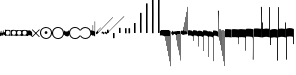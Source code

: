 SplineFontDB: 3.2
FontName: Machaut
FullName: Machaut
FamilyName: Machaut
Weight: Regular
Copyright: (c) Robert Piechaud 2020. Machaut font is dedicated to medieval music and designed for the package MEDIEVAL for FINALE. It cannot be sold separately.
Version: 1.00
ItalicAngle: 0
UnderlinePosition: -82
UnderlineWidth: 9
Ascent: 800
Descent: 200
InvalidEm: 0
LayerCount: 2
Layer: 0 0 "Back" 1
Layer: 1 0 "Fore" 0
UniqueID: 4909797
FSType: 0
OS2Version: 0
OS2_WeightWidthSlopeOnly: 0
OS2_UseTypoMetrics: 0
CreationTime: 1241828086
ModificationTime: 1592762443
PfmFamily: 17
TTFWeight: 400
TTFWidth: 5
LineGap: 90
VLineGap: 0
OS2TypoAscent: 0
OS2TypoAOffset: 1
OS2TypoDescent: 0
OS2TypoDOffset: 1
OS2TypoLinegap: 90
OS2WinAscent: 0
OS2WinAOffset: 1
OS2WinDescent: 0
OS2WinDOffset: 1
HheadAscent: 0
HheadAOffset: 1
HheadDescent: 0
HheadDOffset: 1
OS2Vendor: 'PfEd'
OS2CodePages: 80000000.00000000
MarkAttachClasses: 1
DEI: 91125
LangName: 1033
Encoding: Custom
UnicodeInterp: none
NameList: Adobe Glyph List
DisplaySize: -72
AntiAlias: 1
FitToEm: 1
WinInfo: 234 13 5
BeginPrivate: 9
BlueValues 17 [ -12 7 107 130 ]
BlueScale 7 0.04438
BlueShift 1 7
BlueFuzz 1 1
StdHW 6 [ 19 ]
StdVW 6 [ 26 ]
ForceBold 5 false
StemSnapH 9 [ 19 30 ]
StemSnapV 9 [ 26 58 ]
EndPrivate
Grid
-1000 375.851257324 m 0
 2000 375.851257324 l 1024
  Named: "375"
-256.5 1300 m 0
 -256.5 -700 l 1024
-1000 -105 m 4
 2000 -105 l 1028
  Named: "punctum lower"
-1000 98.3333333333 m 0
 2000 98.3333333333 l 1024
  Named: "punctum upper"
-1000 500 m 0
 2000 500 l 1024
  Named: "500 (2 sp)"
-1000 -249 m 0
 2000 -249 l 1024
  Named: "-250 (1 sp)"
-1000 125 m 0
 2000 125 l 1024
  Named: "125 (0.5 sp)"
-1000 250 m 0
 2000 250 l 1024
  Named: "250 (1 sp)"
-1000 -125 m 0
 2000 -125 l 1024
  Named: "-125"
-1000 -750 m 0
 2000 -750 l 1024
  Named: "-750 (+AD0A-3 sp)"
-1000 -500 m 0
 2000 -500 l 1024
  Named: "-500 (+AD0A-2 sp)"
-1000 -375 m 0
 2000 -375 l 1024
  Named: "-375"
161 1300 m 0
 161 -700 l 1024
-83.0184020996 1300 m 0
 -83.0184020996 -700 l 1024
448 1300 m 0
 448 -700 l 1024
EndSplineSet
TeXData: 1 0 0 91226 45613 30408 88080 1048576 30408 783286 444596 497025 792723 393216 433062 380633 303038 157286 324010 404750 52429 2506097 1059062 262144
BeginChars: 346 238

StartChar: space
Encoding: 32 32 0
AltUni2: 00f020.ffffffff.0
Width: 298
Flags: HW
LayerCount: 2
Fore
Validated: 1
EndChar

StartChar: chantQuilisma
Encoding: 33 33 1
AltUni2: 00e99b.ffffffff.0 00f021.ffffffff.0
Width: 128
Flags: HMW
HStem: -1 21G 256 20G
LayerCount: 2
Fore
SplineSet
127.5 68 m 0
 127.5 76.55078125 128.514648438 92.3115234375 134.374023438 92.3115234375 c 0
 136.958984375 92.3115234375 138.99609375 89.79296875 139.5 87.75 c 0
 140.673828125 82.9921875 141.985351562 70.439453125 142 57.375 c 0
 142 -4 l 2
 142 -33.9713197204 133.336914062 -55.7451171875 119.329101562 -55.7451171875 c 0
 108.3984375 -55.7451171875 102.177929985 -51.1914459673 98 -42 c 0
 96.8321484787 -37.328593915 96.6964097149 -24 92 -24 c 1
 89.5589733992 -41.0871862057 83.281104571 -68.375 67.0625 -68.375 c 0
 58.3125 -68.375 52.625 -62.25 50 -50 c 0
 48.3288280059 -40.8085540327 46.6576560119 -36.5045357744 45.5698934686 -36.5045357744 c 0
 44.1328870182 -36.5045357744 41.5575327282 -54.9822054463 41 -60 c 0
 39 -72 30.5 -79 20.5 -79 c 0
 9.5 -79 5 -76 3 -70 c 0
 1 -63 0 -49 0 -27 c 0
 0 -26 0 -7 0 30 c 0
 0 38.9634039137 0.787529809203 45.0833333333 4.80589849108 45.0833333333 c 0
 9.21913580247 45.0833333333 11.0555555556 37.0555555556 12 21 c 0
 13 4 18 -4 27 -4 c 0
 36 -4 40 11 40 41 c 0
 40 48 40 51 40 52 c 0
 40.8264864889 54.4794594667 42.1203233025 55.3765041588 44.3704752879 55.3765041588 c 0
 45.9902829094 55.3765041588 47.4315939541 55.1737429895 48.5548646513 54.2727272727 c 0
 52.0089925569 51.5020473835 54 42.5189861703 54 27 c 0
 54 12 58 4 66 4 c 1
 80.8586929274 6.47644882124 84.2601295887 10.6576694771 84.2601295887 31.0683029948 c 0
 84.2601295887 36.4014173805 83.9684013655 44.2021330928 83.9684013655 49.5076142882 c 0
 83.9684013655 61.6506535203 84.4728921025 67.8312279786 89.2837844637 67.8312279786 c 0
 95.2517466122 67.8312279786 96 65.4612220891 96 55 c 0
 96 29.3706387006 99.0827083853 16.686291501 114.313708499 16.686291501 c 0
 125.555468937 16.686291501 127.5 38.0873953337 127.5 68 c 0
EndSplineSet
EndChar

StartChar: chantPunctumCavum
Encoding: 34 34 2
AltUni2: 00e998.ffffffff.0 00f022.ffffffff.0
Width: 138
VWidth: 1080
Flags: MW
HStem: 0 22.68G 525.96 21.6G
LayerCount: 2
Fore
SplineSet
138.240234375 -75.599609375 m 1
 103.6796875 -65.8798828125 93.9599609375 -62.91015625 71.8203125 -62.91015625 c 0
 40.5 -62.91015625 12.9599609375 -65.8798828125 0 -75.599609375 c 1
 0 68.0400390625 l 1
 9.7197265625 75.599609375 36.7197265625 78.83984375 81 78.83984375 c 0
 93.5498046875 78.83984375 109.549804688 76.2509765625 130.544921875 71.07421875 c 0
 136.634765625 69.572265625 138.240234375 65.05078125 138.240234375 56.916015625 c 2
 138.240234375 -75.599609375 l 1
120.34375 5.4052734375 m 0
 120.34375 39.7509765625 104.938476562 57.78515625 74.126953125 57.78515625 c 0
 72.5 57.78515625 70.83203125 57.734375 69.1201171875 57.634765625 c 0
 34.970703125 55.625 17.8955078125 38.55078125 17.8955078125 5.4052734375 c 0
 17.8955078125 -29.748046875 34.970703125 -46.8232421875 69.1201171875 -46.8232421875 c 0
 103.26953125 -46.8232421875 120.34375 -28.7431640625 120.34375 5.4052734375 c 0
EndSplineSet
Validated: 1
EndChar

StartChar: chantPunctumCavumTriplum
Encoding: 35 35 3
AltUni2: 00f023.ffffffff.0
Width: 410
VWidth: 1080
Flags: MW
VStem: 46.44 31.32 183.6 31.32
LayerCount: 2
Fore
SplineSet
410.400390625 -76.6796875 m 1
 381.889648438 -68.6611328125 357.830078125 -62.9931640625 333.935546875 -62.9931640625 c 0
 314.051757812 -62.9931640625 294.283203125 -66.91796875 272.16015625 -76.6796875 c 1
 256.2421875 -68.2294921875 223.026367188 -62.4248046875 200.482421875 -62.4248046875 c 0
 177.880859375 -62.4248046875 157.32421875 -66.671875 136.080078125 -76.6796875 c 1
 133.862304688 -74.33984375 128.51953125 -71.2802734375 113.400390625 -68.0400390625 c 0
 99.03125 -64.2080078125 82.111328125 -62.4814453125 65.626953125 -62.4814453125 c 0
 37.6025390625 -62.4814453125 10.8369140625 -67.47265625 0 -75.599609375 c 1
 0 68.0400390625 l 1
 8.267578125 74.470703125 40.181640625 79.12890625 72.7822265625 79.12890625 c 0
 97.5673828125 79.12890625 119.923828125 76.1005859375 138.240234375 68.0400390625 c 1
 147.987304688 74.5380859375 172.682617188 74.8046875 195.555664062 74.8046875 c 4
 221.224609375 74.8046875 253.037109375 73.8125 273.240234375 68.0400390625 c 1
 282.290039062 74.0732421875 312.833984375 77.759765625 339.66015625 77.759765625 c 0
 363.77734375 77.759765625 383.76953125 74.6171875 401.490234375 70.2919921875 c 0
 409.333984375 68.3779296875 410.400390625 62.8935546875 410.400390625 52.650390625 c 2
 410.400390625 -76.6796875 l 1
391.423828125 6.4423828125 m 0
 391.423828125 40.6201171875 375.28515625 57.7080078125 343.006835938 57.7080078125 c 0
 342.083984375 57.7080078125 341.1484375 57.6943359375 340.200195312 57.6669921875 c 0
 306.049804688 56.662109375 288.975585938 39.587890625 288.975585938 6.4423828125 c 0
 288.975585938 -27.7861328125 305.162109375 -45.826171875 337.536132812 -45.826171875 c 0
 338.412109375 -45.826171875 339.30078125 -45.8125 340.200195312 -45.7861328125 c 0
 374.349609375 -44.7822265625 391.423828125 -27.7080078125 391.423828125 6.4423828125 c 0
255.34375 6.4423828125 m 0
 255.34375 40.6201171875 239.205078125 57.7080078125 206.926757812 57.7080078125 c 0
 206.00390625 57.7080078125 205.068359375 57.6943359375 204.120117188 57.6669921875 c 0
 169.970703125 56.662109375 152.895507812 39.587890625 152.895507812 6.4423828125 c 0
 152.895507812 -27.7861328125 169.08203125 -45.826171875 201.456054688 -45.826171875 c 0
 202.33203125 -45.826171875 203.220703125 -45.8125 204.120117188 -45.7861328125 c 0
 238.26953125 -44.7822265625 255.34375 -27.7080078125 255.34375 6.4423828125 c 0
123.072265625 5.955078125 m 0
 123.072265625 40.30078125 107.666992188 58.333984375 76.8544921875 58.333984375 c 0
 75.228515625 58.333984375 73.5595703125 58.2841796875 71.84765625 58.1826171875 c 0
 37.69921875 56.1748046875 20.623046875 39.099609375 20.623046875 5.955078125 c 0
 20.623046875 -29.2001953125 37.69921875 -46.2744140625 71.84765625 -46.2744140625 c 0
 105.997070312 -46.2744140625 123.072265625 -28.1953125 123.072265625 5.955078125 c 0
EndSplineSet
Validated: 1
EndChar

StartChar: chantAuctumDesc
Encoding: 36 36 4
AltUni2: 00e995.ffffffff.0 00f024.ffffffff.0
Width: 128
Flags: MW
HStem: 26 19
VStem: 123 19 172 19
LayerCount: 2
Fore
SplineSet
128.314887929 7.60000064557 m 4
 129.104962643 -8.69879362308 129.5 -29.1671396319 129.5 -44.5 c 4
 129.5 -61.75 129 -79 128 -96 c 4
 127.651387819 -97.0458365434 127.181245185 -97.4840208226 126.674306091 -97.4840208226 c 4
 125.727081728 -97.4840208226 124.651387819 -95.9541634566 124 -94 c 4
 114.314040964 -68.8165065077 87.7408774902 -53.9529712835 67.9071097487 -53.9529712835 c 4
 67.2640535962 -53.9529712835 66.628081929 -53.9685959036 66 -54 c 4
 47 -55 27 -58 0 -70 c 5
 1.5 -52 2.25 -33 2.25 -13.25 c 4
 2.25 3.98118132965 1.67910377821 26.7310261366 0.537311334634 46.199999149 c 4
 0.467646345554 47.387873355 0.429037809965 48.4223018938 0.429037809965 49.3293647492 c 0
 0.429037809965 55.3712929559 2.1420469672 55.7621759055 7.79999870297 58.2096611989 c 4
 22.8844684353 64.7348172186 38.3856731865 67.7861328125 52.6123046875 67.7861328125 c 4
 59.806640625 67.7861328125 66.67578125 67.005859375 73 65.5 c 4
 95.1122923011 60.1930498477 111.748305729 43.1512163961 123.600000736 21.986064621 c 4
 126.141271306 17.4477789773 127.972818996 14.6566891729 128.314887929 7.60000064557 c 4
EndSplineSet
Validated: 1
EndChar

StartChar: percent
Encoding: 37 37 5
AltUni2: 00f025.ffffffff.0
Width: 192
Flags: MW
HStem: 0 39 655 39
VStem: 13 76 451 76
LayerCount: 2
Fore
SplineSet
14 -101 m 5
 7 -99 2 -94 0 -87 c 5
 0 -87 72 -15 72 -15 c 6
 75.6348151111 -11.3651848889 77.3822186663 -8 77.3822186663 -4.76443733252 c 0
 77.3822186663 -1.76888838089 75.8844441904 1.11555580955 73 4 c 6
 73 4 -2 78 -2 78 c 5
 2 86 7 91 12 93 c 5
 12 93 84 21 84 21 c 6
 88 17 92 15 96 15 c 0
 108 21 l 6
 108 21 180 93 180 93 c 5
 186 90 191 86 195 79 c 5
 195 79 119 4 119 4 c 6
 115.86335345 0.86335345031 114.366465497 -2.27329309938 114.366465497 -5.2670690062 c 0
 114.366465497 -8 115.613872125 -10.6138721247 118 -13 c 6
 118 -13 193 -88 193 -88 c 5
 190 -94 185 -99 179 -102 c 5
 179 -102 103 -26 103 -26 c 6
 100.838821814 -23.8388218142 98.6776436283 -22.7986095045 96.4357118758 -22.7986095045 c 0
 93.4908159823 -22.7986095045 90.406586177 -24.593413823 87 -28 c 6
 87 -28 14 -101 14 -101 c 5
EndSplineSet
Validated: 1
EndChar

StartChar: mensuralProlation1
Encoding: 38 38 6
AltUni2: 00e910.ffffffff.0 00f026.ffffffff.0
Width: 302
VWidth: 600
Flags: HW
LayerCount: 2
Fore
SplineSet
178.450195312 -25.2998046875 m 4
 171.849609375 -33 163.049804688 -36.2998046875 152.049804688 -36.2998046875 c 4
 143.25 -36.2998046875 135.549804688 -33 128.950195312 -28.599609375 c 4
 120.150390625 -22 115.75 -14.2998046875 115.75 -1.099609375 c 4
 115.75 9.900390625 119.049804688 17.599609375 125.650390625 25.2998046875 c 4
 132.25 31.900390625 139.950195312 36.2998046875 150.950195312 36.2998046875 c 4
 159.75 36.2998046875 168.549804688 33 175.150390625 27.5 c 4
 182.849609375 20.900390625 187.25 11 187.25 -1.099609375 c 4
 187.25 -11 183.950195312 -19.7998046875 178.450195312 -25.2998046875 c 4
246 -86 m 0
 264 -66 276 -37 276 -4 c 0
 276 39 258 72 234 95 c 0
 210 115 182 127 150 127 c 0
 111 127 84 113 61 89 c 0
 37 64 26 36 26 -2 c 0
 26 -47 43 -77 73 -100 c 0
 96 -117 124 -127 153 -127 c 0
 192 -127 223 -110 246 -86 c 0
255 -112 m 0
 228 -137 192 -152 153 -152 c 0
 113 -152 75 -136 47 -110 c 0
 19 -84 0 -50 0 -12 c 0
 0 46 16 84 52 116 c 0
 78 139 112 152 147 152 c 0
 193 152 231 136 260 105 c 0
 285 79 302 42 302 -2 c 0
 302 -46 281 -88 255 -112 c 0
EndSplineSet
Validated: 1
EndChar

StartChar: mensuralProlation2
Encoding: 39 39 7
AltUni2: 00e911.ffffffff.0 00f027.ffffffff.0
Width: 302
VWidth: 600
Flags: HMW
LayerCount: 2
Fore
SplineSet
246 -86 m 0
 264 -66 276 -37 276 -4 c 0
 276 39 258 72 234 95 c 0
 210 115 182 127 150 127 c 0
 111 127 84 113 61 89 c 0
 37 64 26 36 26 -2 c 0
 26 -47 43 -77 73 -100 c 0
 96 -117 124 -127 153 -127 c 0
 192 -127 223 -110 246 -86 c 0
255 -112 m 0
 228 -137 192 -152 153 -152 c 0
 113 -152 75 -136 47 -110 c 0
 19 -84 0 -50 0 -12 c 0
 0 46 16 84 52 116 c 0
 78 139 112 152 147 152 c 0
 193 152 231 136 260 105 c 0
 285 79 302 42 302 -2 c 0
 302 -46 281 -88 255 -112 c 0
EndSplineSet
Validated: 1
EndChar

StartChar: parenleft
Encoding: 40 40 8
AltUni2: 00f028.ffffffff.0
Width: 114
Flags: MW
VStem: 3 88
LayerCount: 2
Fore
SplineSet
128 -41 m 6
 128 -70 114 -85 89 -86 c 4
 87.9073160342 -86.0312195419 86.8204800271 -86.046844527 85.7394311219 -86.046844527 c 0
 52.1931652101 -86.046844527 24.219511453 -71.0009746598 0 -40 c 5
 0 70 l 5
 7 54 22 43 43 38 c 4
 48 37 54 36 60 36 c 4
 91 36 106 44 118 63 c 4
 123 71 123 74 128 85 c 5
 128 -41 l 6
EndSplineSet
Validated: 1
EndChar

StartChar: mensuralProlation6
Encoding: 41 41 9
AltUni2: 00e915.ffffffff.0 00f029.ffffffff.0
Width: 284
VWidth: 600
Flags: HMW
LayerCount: 2
Fore
SplineSet
262 64 m 5
 254 78 244 90 230 100 c 4
 207 117 178 127 149 127 c 4
 110 127 79 110 56 86 c 4
 37 66 26 37 26 4 c 4
 26 -40 44 -72 68 -95 c 4
 92 -116 120 -127 152 -127 c 4
 190 -127 218 -113 241 -89 c 4
 249 -81 256 -73 261 -64 c 5
 264 -62 267 -61 269 -61 c 4
 275 -61 284 -70 284 -74 c 0
 284 -75 284 -75 283 -76 c 1
 275 -91 264 -104 250 -116 c 0
 224 -139 190 -152 155 -152 c 0
 109 -152 71 -136 42 -105 c 0
 17 -79 0 -42 0 2 c 0
 0 46 21 88 47 112 c 0
 74 137 110 152 149 152 c 0
 189 152 227 136 255 110 c 0
 266 100 273 87 281 74 c 5
 279 67 273 64 268 64 c 4
 266 64 264 63 262 64 c 5
EndSplineSet
Validated: 1
EndChar

StartChar: mensuralProlation7
Encoding: 42 42 10
AltUni2: 00e916.ffffffff.0 00f02a.ffffffff.0
Width: 284
VWidth: 600
Flags: HW
LayerCount: 2
Fore
SplineSet
22 -64 m 5
 30 -78 40 -90 54 -100 c 4
 77 -117 106 -127 135 -127 c 4
 174 -127 205 -110 228 -86 c 4
 247 -66 258 -37 258 -4 c 4
 258 40 240 72 216 95 c 4
 192 116 164 127 132 127 c 4
 94 127 66 113 43 89 c 4
 35 81 28 73 23 64 c 5
 20 62 17 61 15 61 c 4
 9 61 0 70 0 74 c 0
 0 75 0 75 1 76 c 1
 9 91 20 104 34 116 c 0
 60 139 94 152 129 152 c 0
 175 152 213 136 242 105 c 0
 267 79 284 42 284 -2 c 0
 284 -46 263 -88 237 -112 c 0
 210 -137 174 -152 135 -152 c 0
 95 -152 57 -136 29 -110 c 0
 18 -100 11 -87 3 -74 c 5
 5 -67 11 -64 16 -64 c 4
 18 -64 20 -63 22 -64 c 5
EndSplineSet
Validated: 1
EndChar

StartChar: plus
Encoding: 43 43 11
AltUni2: 00f02b.ffffffff.0
Width: 53
Flags: MW
HStem: -9 19
VStem: 139 19
LayerCount: 2
Fore
SplineSet
41 187 m 5
 42.6027526411 187.961651585 44.1027526411 188.409539964 45.5 188.409539964 c 0
 48.4616515847 188.409539964 50.9616515847 186.397247359 53 183 c 5
 53 -82 l 5
 36.5220551318 -75.591910329 20.0441102635 -64.9936560426 4.33333541217 -50.9724071576 c 4
 0.219386483435 -47.3008694788 0 -44.8936688837 0 -36.6666666667 c 6
 0 50.25 l 6
 0 52.1176011022 -0.0641435275673 53.8603628072 -0.0641435275673 55.384262105 c 0
 -0.0641435275673 58.9237320675 0.281888872104 61.2825141749 2.58137128294 61.2825141749 c 0
 3.35463695362 61.2825141749 4.34880458887 61.0157760457 5.625 60.4375 c 6
 33.625 47.75 l 6
 35.5274666392 46.8901892276 37.0421896471 46.4147708989 38.2272369914 46.4147708989 c 0
 40.8801469122 46.4147708989 41.8808649128 48.797362058 41.8808649128 54.5837785001 c 0
 41.8808649128 54.8407748599 41.8788909167 55.1044855366 41.875 55.375 c 4
 41.001953125 116.073242188 41 158.322959131 41 187 c 5
EndSplineSet
Validated: 1
EndChar

StartChar: breathMarkComma
Encoding: 44 44 12
AltUni2: 00f02c.ffffffff.0
Width: 53
Flags: MW
HStem: -71 125
VStem: 156 53
LayerCount: 2
Fore
SplineSet
41 296 m 5
 41.8856217223 296.177124344 42.7398704113 296.260129589 43.5627460668 296.260129589 c 0
 47.3856217223 296.260129589 50.5313730334 294.468626967 53 292 c 5
 53 -82 l 5
 37.3026361746 -77.3831282866 21.6052723492 -67.6505355131 4.33333333333 -51.2276464888 c 4
 0.708641786574 -47.7811366925 0 -46.2468162472 0 -38.6666666667 c 6
 0 54.6666666667 l 6
 0 59.7358372211 0.232360340276 61.8796087571 1.59577328902 61.8796087571 c 0
 2.48236769141 61.8796087571 3.8472373875 60.9730965813 5.9375 59.375 c 4
 15.9228515625 51.7421875 24.8739926492 47.5893720617 36 45.0763205494 c 4
 37.0466871452 44.8399034206 37.9113114426 44.7231562598 38.6251994112 44.7231562598 c 0
 41.6292016161 44.7231562598 41.9641440306 46.7903762522 41.9641440306 50.7070398812 c 0
 41.9641440306 51.706339581 41.9423403852 52.8260319558 41.9375 54.0625 c 6
 41 296 l 5
EndSplineSet
Validated: 1
EndChar

StartChar: hyphen
Encoding: 45 45 13
AltUni2: 00f02d.ffffffff.0
Width: 154
Flags: MW
HStem: 15 19
LayerCount: 2
Fore
SplineSet
49 -22 m 1
 30 -19 21 -9 21 10 c 0
 21 14 22 17 24 20 c 0
 51 55 91 99 145 150 c 1
 145 150 145 146 145 137 c 1
 108 102 84 76 74 61 c 0
 73 60 73 58 73 56 c 0
 73 43 79 37 90 38 c 1
 183 136 302 260 447 409 c 1
 448 400 449 395 448 394 c 0
 277 221 144 83 49 -22 c 1
EndSplineSet
Validated: 1
EndChar

StartChar: period
Encoding: 46 46 14
AltUni2: 00f02e.ffffffff.0
Width: 154
Flags: MW
HStem: -17 76
VStem: 32 79
LayerCount: 2
Fore
SplineSet
0 -6 m 5
 0.25 2.5458984375 l 6
 0.25 4.15625 1.4208984375 5.44140625 2.1875 6.1875 c 6
 38 41 l 6
 40.2408898617 43.1783170209 42.2372377116 44.6521234981 43.5454543895 45.7983776336 c 4
 44.2511959847 46.4167455506 44.9009946077 46.6951413221 45.5353384026 46.6951413221 c 0
 46.3536389576 46.6951413221 47.1462213178 46.2318662481 48 45.4375 c 4
 50.2470703125 43.3466796875 54.4720661624 38.3032005501 63 29 c 4
 68.3492871639 23.164414003 72.5934185527 18.8227465982 75.5005631659 15.75 c 4
 77.1636638613 13.9921627803 78.7668919539 13.1575557028 80.3749741333 13.1575557028 c 0
 81.8941260185 13.1575557028 83.4176099536 13.9024042563 84.9999969833 15.3173832946 c 4
 90.5200564637 20.2534503299 100.996986922 30.0234003074 116.636363636 43.9055201546 c 4
 117.795637443 44.934536733 118.642085362 45.4887137426 119.446363801 45.4887137426 c 0
 120.294804921 45.4887137426 121.09631839 44.8720064714 122.168638551 43.5454545455 c 4
 123.106856508 42.3847985357 124.437611115 40.9529861065 126 39 c 4
 135.888389774 27.3666002653 143.408399735 19.1166002653 148.166425465 14.25 c 4
 151.495088064 10.8453798469 152.851262421 8.86497106098 154.458802444 8.86497106098 c 0
 155.589880373 8.86497106098 156.845400429 9.84540042858 159 12 c 4
 196 51 267 123 373 230 c 4
 474.575810919 331.575810919 541.005480761 397.104297656 574.000007743 428.29645843 c 4
 575.714558725 429.917349977 577.085364079 431.323617908 578.008102444 431.323617908 c 4
 578.617554579 431.323617908 579.348319021 430.669429427 579.348319021 429.123382746 c 0
 579.348319021 428.882063039 579.330515013 428.619014509 579.291666667 428.333333333 c 6
 579.416876087 428.04163636 579.470872785 427.740798759 579.470872785 427.423323291 c 0
 579.470872785 425.431849949 577.34618143 422.785700774 577.34618143 417.634353333 c 0
 577.34618143 416.868628177 577.393127581 416.047549373 577.500976562 415.165039062 c 5
 373.500976562 220.165039062 232.047860156 74.0478601564 138 -20 c 4
 136.413650221 -21.5863497795 134.892448663 -22.9236192496 133.636363736 -23.9439021893 c 4
 132.594149058 -24.7904642588 131.590455552 -25.4564079598 130.693787144 -25.4564079598 c 0
 130.214856349 -25.4564079598 129.76645841 -25.2664229644 129.359031828 -24.8125 c 4
 126.749023073 -21.9046315341 118.744866855 -13.0813808773 101.908203125 3.0908203125 c 4
 99.7447103818 5.16934720994 97.9563546655 6.29914753896 96.1760757547 6.29914753896 c 0
 94.9075473748 6.29914753896 93.6431197507 5.72552530288 92.2500003223 4.51277319232 c 4
 89.0772087965 1.75076331672 84.4836929392 -2.51630706077 79 -8 c 4
 70.5958191697 -15.7038324278 65.0442016373 -20.8536683373 62.272727031 -23.4106666029 c 4
 61.5626386564 -24.0658033081 60.977678126 -24.3931385962 60.3843832533 -24.3931385962 c 0
 59.6327975905 -24.3931385962 58.8678371334 -23.8678371334 57.8181818182 -22.8181818182 c 6
 54 -19 l 6
 31 6 l 6
 28.0145378559 9.24506754792 26.0504954872 11.5178121761 23.2075936909 11.5178121761 c 0
 21.8901658255 11.5178121761 20.3840042878 11.0297438613 18.5 9.92419385404 c 4
 13.2612364614 6.85004210949 8.83090780197 2.94912400129 0 -6 c 5
EndSplineSet
Validated: 1
EndChar

StartChar: slash
Encoding: 47 47 15
AltUni2: 00f02f.ffffffff.0
Width: 141
Flags: HMW
VStem: 1.1 46.2 140.8 46.2
LayerCount: 2
Fore
SplineSet
2.2998046875 82 m 2
 36.2001953125 82 l 2
 36.8056640625 82 37.306640625 82.015625 37.7216796875 82.015625 c 0
 39.2587890625 82.015625 39.607421875 81.7958984375 39.6689453125 79.7275390625 c 0
 40.076171875 66.046875 40.30078125 52.5078125 40.30078125 39.1435546875 c 0
 40.30078125 26.8173828125 40.109375 14.6396484375 39.6943359375 2.63671875 c 0
 39.615234375 0.345703125 39.8974609375 0 37.2001953125 0 c 2
 2.2001953125 0 l 2
 0.369140625 0 0.0087890625 0.3486328125 0.0087890625 1.220703125 c 0
 0.0087890625 1.685546875 0.111328125 2.30078125 0.1474609375 3.0908203125 c 0
 0.7119140625 15.4365234375 0.712890625 27.8134765625 0.712890625 40.3671875 c 0
 0.712890625 53.826171875 0.0634765625 67.3310546875 0.0634765625 80.8291015625 c 0
 0.0634765625 81.9150390625 0.32421875 82.0029296875 1.505859375 82.0029296875 c 0
 1.734375 82.0029296875 1.998046875 82 2.2998046875 82 c 2
EndSplineSet
Validated: 1
EndChar

StartChar: timeSig0
Encoding: 48 48 16
AltUni2: 00f030.ffffffff.0
Width: 141
Flags: HMW
HStem: -253 28 225 28
VStem: 4.4 106.7 277.2 103.4
LayerCount: 2
Fore
SplineSet
3.849609375 0 m 2
 18.974609375 -0.25 l 0
 36.4833984375 0 l 2
 39.16796875 0 39.599609375 -0.9423828125 39.599609375 -3.4833984375 c 2
 39.0498046875 -35 l 0
 39.875 -98.75 l 0
 39.599609375 -124.583007812 l 2
 39.599609375 -127.158203125 40.32421875 -129 37.216796875 -129 c 2
 19.1123046875 -129 l 0
 3.2998046875 -129 l 2
 0.46484375 -129 0 -128.909179688 0 -126.333007812 c 2
 0.5498046875 -93.375 l 4
 -0.275390625 -39.75 l 0
 0 -2.2333984375 l 2
 0 0.150390625 1.294921875 0 3.849609375 0 c 2
EndSplineSet
Validated: 1
EndChar

StartChar: timeSig1
Encoding: 49 49 17
AltUni2: 00f031.ffffffff.0
Width: 141
Flags: HMW
VStem: 77 110
LayerCount: 2
Fore
SplineSet
3.7587890625 129 m 2
 19.6162109375 128.5 l 4
 36.849609375 129 l 2
 39.3984375 129 39.599609375 127.91015625 39.599609375 125.516601562 c 2
 39.0498046875 93 l 0
 40.150390625 38.5 l 0
 39.599609375 3.6669921875 l 2
 39.599609375 1.328125 39.8896484375 0 37.216796875 0 c 2
 20.900390625 -0.5 l 0
 4.125 0 l 2
 1.1708984375 0 0 0.21875 0 2.8330078125 c 2
 0.5498046875 42 l 0
 -0.5498046875 97 l 0
 0 126.93359375 l 2
 0 129.044921875 1.4345703125 129 3.7587890625 129 c 2
EndSplineSet
Validated: 1
EndChar

StartChar: timeSig2
Encoding: 50 50 18
AltUni2: 00f032.ffffffff.0
Width: 218
Flags: HMW
HStem: -188 68 59 124 217 36
VStem: 13.2 63.8 281.6 99
LayerCount: 2
Fore
SplineSet
3.2998046875 129 m 2
 19.7998046875 128.5 l 4
 35.93359375 129 l 2
 39.8486328125 129 39.599609375 128.735351562 39.599609375 125.266601562 c 2
 39.0498046875 93.599609375 l 0
 40.150390625 41.099609375 l 0
 39.599609375 3.099609375 l 2
 39.599609375 0.2890625 39.8681640625 0 36.6669921875 0 c 2
 22.7333984375 -0.5 l 0
 2.75 0 l 2
 -0.509765625 0 0 0.638671875 0 3.43359375 c 2
 0.5498046875 38.43359375 l 0
 -0.5498046875 96.7666015625 l 0
 0 125.766601562 l 2
 0 128.861328125 -0.130859375 129 3.2998046875 129 c 2
90.93359375 129 m 2
 105.784179688 128.5 l 0
 124.483398438 129 l 2
 127.627929688 129 127.599609375 128.963867188 127.599609375 126.099609375 c 2
 127.049804688 97.2666015625 l 0
 128.150390625 40.93359375 l 0
 127.599609375 3.43359375 l 2
 127.599609375 0.2919921875 127.875 0 124.299804688 0 c 2
 110.916015625 -0.5 l 0
 91.1162109375 0 l 2
 87.5048828125 0 88 0.6025390625 88 3.7666015625 c 2
 88.5498046875 35.43359375 l 0
 87.4501953125 103.93359375 l 0
 88 126.599609375 l 2
 88 129.15234375 88.1962890625 129 90.93359375 129 c 2
EndSplineSet
Validated: 1
EndChar

StartChar: timeSig3
Encoding: 51 51 19
AltUni2: 00f033.ffffffff.0
Width: 141
Flags: HMW
HStem: -249 27 -178 102 76 102 222 27
VStem: 4.4 53.9 248.6 96.8
LayerCount: 2
Fore
SplineSet
2.93359375 250 m 6
 24.3837890625 249.75 l 4
 37.216796875 250 l 6
 39.4169921875 250 39.6083984375 249.099609375 39.6083984375 247.463867188 c 0
 39.6083984375 247.119140625 39.599609375 246.741210938 39.599609375 246.333007812 c 6
 39.0498046875 194.5 l 4
 39.875 129.25 l 4
 39.0498046875 54.5 l 4
 39.599609375 3.9169921875 l 6
 39.599609375 3.3037109375 39.6259765625 2.76171875 39.6259765625 2.291015625 c 0
 39.6259765625 0.7734375 39.3515625 0 37.033203125 0 c 6
 17.599609375 -0.5 l 4
 2.2001953125 0 l 6
 0.2001953125 0 -0.0166015625 0.724609375 -0.0166015625 2.11328125 c 0
 -0.0166015625 2.4970703125 0 2.9326171875 0 3.4169921875 c 6
 -0.5498046875 55 l 4
 0.275390625 133.5 l 4
 -0.5498046875 201.75 l 4
 0 245 l 6
 0 246.124023438 -0.1220703125 247.06640625 -0.1220703125 247.818359375 c 0
 -0.1220703125 249.255859375 0.3251953125 250 2.93359375 250 c 6
EndSplineSet
Validated: 1
EndChar

StartChar: timeSig4
Encoding: 52 52 20
AltUni2: 00f034.ffffffff.0
Width: 141
Flags: HMW
HStem: -104 22
VStem: 232.1 185.9
LayerCount: 2
Fore
SplineSet
4.125 500 m 6
 18.150390625 500 l 4
 36.025390625 500 l 6
 39.25 500 39.6396484375 498.501953125 39.6396484375 496.188476562 c 0
 39.6396484375 495.451171875 39.599609375 494.630859375 39.599609375 493.75 c 6
 40.4248046875 387 l 4
 38.5 242.5 l 4
 39.3251953125 57.5 l 4
 39.599609375 5.5 l 6
 39.599609375 4.6396484375 39.6435546875 3.8603515625 39.6435546875 3.177734375 c 0
 39.6435546875 1.1767578125 39.2666015625 0 36.2998046875 0 c 6
 20.349609375 0 l 4
 3.5751953125 0 l 6
 0.3505859375 0 -0.0400390625 1.6416015625 -0.0400390625 4.0244140625 c 0
 -0.0400390625 4.7841796875 0 5.619140625 0 6.5 c 6
 0 50.5 l 4
 -0.8251953125 229.5 l 4
 1.099609375 376.5 l 4
 0 494.5 l 6
 0 494.995117188 -0.0048828125 495.452148438 -0.0048828125 495.874023438 c 0
 -0.0048828125 498.787109375 0.240234375 500 4.125 500 c 6
EndSplineSet
Validated: 1
EndChar

StartChar: timeSig5
Encoding: 53 53 21
AltUni2: 00f035.ffffffff.0
Width: 141
Flags: HMW
HStem: 45 31 159 78
VStem: 33 34.1 255.2 84.7
LayerCount: 2
Fore
SplineSet
4.400390625 750 m 6
 34.8330078125 750 l 6
 39.4501953125 750 39.6005859375 748.966796875 39.6005859375 745.168945312 c 0
 39.6005859375 744.904296875 39.599609375 744.625976562 39.599609375 744.333007812 c 6
 40.150390625 599 l 4
 39.0498046875 345 l 4
 40.150390625 114 l 4
 39.599609375 6.3330078125 l 6
 39.599609375 5.107421875 39.65234375 4.1064453125 39.65234375 3.29296875 c 0
 39.65234375 0.671875 39.103515625 -0 34.466796875 0 c 6
 4.7666015625 0 l 6
 0.466796875 0 -0.052734375 0.65625 -0.052734375 3.091796875 c 0
 -0.052734375 3.8681640625 0 4.8251953125 0 6 c 5
 0.5498046875 113 l 4
 -0.5498046875 314 l 4
 0.8251953125 575 l 4
 0 744.916992188 l 6
 0 745.228515625 -0.0009765625 745.522460938 -0.0009765625 745.798828125 c 0
 -0.0009765625 749.189453125 0.1591796875 750 4.400390625 750 c 6
EndSplineSet
Validated: 1
EndChar

StartChar: timeSig6
Encoding: 54 54 22
AltUni2: 00f036.ffffffff.0
Width: 141
Flags: HMW
HStem: -253 20 6 26
VStem: 9.9 136.4 279.4 91.3
LayerCount: 2
Fore
SplineSet
5.224609375 1000 m 2
 34.375 1000 l 2
 39.220703125 1000 39.599609375 998.55078125 39.599609375 994 c 2
 38.775390625 793 l 0
 40.4248046875 473 l 0
 38.775390625 157 l 0
 39.599609375 8 l 2
 39.599609375 2.4013671875 40.5380859375 0 34.099609375 0 c 2
 4.6748046875 0 l 2
 -0.67578125 0 0 2.3037109375 0 7 c 2
 -0.8251953125 157 l 0
 0.8251953125 469 l 0
 -0.8251953125 784 l 0
 0 996 l 6
 0 999.849609375 0.9580078125 1000 5.224609375 1000 c 2
EndSplineSet
Validated: 1
EndChar

StartChar: timeSig7
Encoding: 55 55 23
AltUni2: 00f037.ffffffff.0
Width: 141
Flags: HMW
HStem: 174 34
VStem: 17.6 363
LayerCount: 2
Fore
SplineSet
5.5 1250 m 6
 34.650390625 1250 l 6
 39.43359375 1250 39.599609375 1247.87890625 39.599609375 1243.5 c 6
 39.0498046875 1027 l 4
 40.150390625 759 l 4
 39.0498046875 483 l 4
 40.150390625 211 l 4
 39.599609375 5.75 l 6
 39.599609375 0.2958984375 38.2294921875 0 32.1748046875 0 c 6
 5.224609375 0 l 6
 0.1142578125 0 -0 1.4931640625 -0 5.8671875 c 0
 -0 6.0712890625 -0 6.2822265625 0 6.5 c 6
 0.5498046875 221 l 4
 -0.5498046875 487 l 4
 0.5498046875 763 l 4
 -0.5498046875 1029 l 4
 0 1246 l 6
 0 1249.84960938 1.2333984375 1250 5.5 1250 c 6
EndSplineSet
Validated: 1
EndChar

StartChar: timeSig8
Encoding: 56 56 24
AltUni2: 00f038.ffffffff.0
Width: 14
Flags: MW
HStem: -253 28 227 26
VStem: 17 61 251 63
LayerCount: 2
Fore
SplineSet
14 -88 m 1
 11.8038475773 -89.4641016151 9.07179676972 -90.3923048454 5.01923788647 -90.3923048454 c 0
 3.53589838486 -90.3923048454 1.87564434702 -90.2679491924 0 -90 c 1
 0 -66.0315307617 l 2
 -3.34228410942e-16 -60.573166584 -5.1689968595 -57.9251169571 -8.701171875 -56.6318359375 c 0
 -18.0869140625 -53.1953125 -32.943359375 -50.431640625 -42.900390625 -50.431640625 c 0
 -74.900390625 -50.431640625 -89 -56 -101 -66 c 1
 -101 54 l 1
 -89 63 -68 68 -37 68 c 0
 -21.5908888075 68 14 65.2715492254 14 45.7684631348 c 6
 14 -88 l 1
EndSplineSet
Validated: 1
EndChar

StartChar: timeSig9
Encoding: 57 57 25
AltUni2: 00f039.ffffffff.0
Width: 14
Flags: MW
HStem: -253 16 -32 26 233 20G
VStem: 0 83 221 107
LayerCount: 2
Fore
SplineSet
14 -198 m 1
 11 -200 7 -201 0 -200 c 1
 0 -76.7314453125 l 6
 0 -66.37890625 -1.49210427522 -60.6545424614 -8.16666553676 -57.4500530129 c 0
 -16.8214053986 -53.2948701506 -25.9107026993 -51 -35 -51 c 0
 -67 -51 -89 -56 -101 -66 c 1
 -101 54 l 1
 -88 67 -67 73 -39 73 c 0
 -20.9745052741 73 -5.89611676233 68.5793406787 7.5 60.3704392685 c 0
 11.7028164479 57.7950283134 14 53.7509765625 14 46.5185546875 c 2
 14 -198 l 1
EndSplineSet
Validated: 1
EndChar

StartChar: semicolon
Encoding: 59 59 26
AltUni2: 00f03b.ffffffff.0
Width: 14
Flags: MW
VStem: 132 17 276 16
LayerCount: 2
Fore
SplineSet
14 -451 m 1
 10 -452 5 -451 0 -449 c 1
 0 -73.75 l 2
 0 -65.865234375 -4.00693366602 -60.6069933104 -9.25 -57.8506436249 c 0
 -19.2055450714 -52.6168812083 -28.1027725357 -50 -37 -50 c 0
 -67 -50 -88 -55 -101 -66 c 1
 -101 54 l 1
 -84 66 -62 72 -37 72 c 0
 -21.5093853649 72 -6.7593853649 67.5563121894 7.25 59.3063018962 c 0
 11.7644710063 56.6477675423 14 53.2001953125 14 45.5 c 6
 14 -451 l 1
EndSplineSet
Validated: 1
EndChar

StartChar: less
Encoding: 60 60 27
AltUni2: 00f03c.ffffffff.0
Width: 14
Flags: MW
HStem: 6 19 79 76
VStem: 108 79
LayerCount: 2
Fore
SplineSet
14 -576 m 1
 0 -573 l 1
 0 -73.75 l 2
 0 -65.697265625 -4.09798639058 -60.4119834668 -9.66666666667 -57.6981810696 c 0
 -18.5145300911 -53.3863240799 -27.9589745356 -51 -38 -51 c 0
 -68 -51 -89 -56 -101 -66 c 1
 -101 54 l 1
 -80 66 -59 72 -37 72 c 0
 -20.3537155614 72 -5.2426044503 66.6268933538 8.33333333333 55.8806800614 c 0
 12.80348408 52.342273055 14 47.4462890625 14 38.9169921875 c 6
 14 -576 l 1
EndSplineSet
Validated: 1
EndChar

StartChar: equal
Encoding: 61 61 28
AltUni2: 00f03d.ffffffff.0
Width: 14
Flags: MW
HStem: 38 19 292 19 545 19 802 19 1052 19
LayerCount: 2
Fore
SplineSet
14 -701 m 5
 0 -698 l 5
 0 -74.75 l 6
 0 -67.6630859375 -3.06944630425 -61.095610719 -8 -58.5367250374 c 4
 -17.3258084954 -53.6967660184 -27.3258084954 -51 -38 -51 c 4
 -68 -51 -89 -56 -101 -66 c 5
 -101 54 l 5
 -84 66 -63 72 -36 72 c 4
 -22.0922053586 72 -7.42883746798 66.7109872558 7.33333132266 56.1329617674 c 4
 12.1845189328 52.6567797161 14 47.7060546875 14 38.7490234375 c 6
 14 -97 l 4
 14 -256 14 -457 14 -701 c 5
EndSplineSet
Validated: 1
EndChar

StartChar: greater
Encoding: 62 62 29
AltUni2: 00f03e.ffffffff.0
Width: 14
Flags: MW
HStem: -215 20
LayerCount: 2
Fore
SplineSet
14 -826.25 m 1
 0 -823 l 1
 0 -74.75 l 6
 0 -67.041015625 -3.68150935467 -60.6862328229 -9 -58.0272708773 c 0
 -18.0396897547 -53.5079076479 -27.7063564214 -51 -38 -51 c 0
 -68 -51 -89 -56 -101 -66 c 1
 -101 54 l 1
 -84 66 -63 72 -36 72 c 0
 -21.8043721537 72 -6.82157301854 66.4898009779 8.24999798874 55.4694029337 c 0
 12.4493864719 52.3987918737 14 46.8076171875 14 39 c 2
 14 -826.25 l 1
EndSplineSet
Validated: 1
EndChar

StartChar: fClef
Encoding: 63 63 30
AltUni2: 00f03f.ffffffff.0
Width: 117
Flags: MW
HStem: -170 123 46 123 211 38
VStem: -121 223 250 146 433 123
LayerCount: 2
Fore
SplineSet
42.2294921875 55.62109375 m 5
 57.6796875 33.9912109375 74.16015625 14.4208984375 91.669921875 -2.05859375 c 5
 76.2197265625 -17.5087890625 61.7998046875 -38.109375 48.41015625 -58.708984375 c 5
 37.080078125 -48.4091796875 17.509765625 -30.8994140625 0 0.0009765625 c 5
 10.2998046875 15.451171875 23.6904296875 33.9912109375 42.2294921875 55.62109375 c 5
EndSplineSet
Validated: 1
EndChar

StartChar: at
Encoding: 64 64 31
AltUni2: 00f040.ffffffff.0
Width: 14
Flags: MW
HStem: -1 21G 434 20G
LayerCount: 2
Fore
SplineSet
14 -166 m 1
 11 -180 8 -187 0 -193 c 1
 0 -25.2666625977 l 2
 0 -17.2216780084 -6.53417885508 -16 -11 -16 c 0
 -29 -16 -41 -18 -46 -22 c 1
 -46 36 l 1
 -39 41 -28 43 -12 43 c 0
 -6.18796836605 43 1.00282701134 42.3106181283 8.99999909697 40.3594673497 c 0
 14.0259865394 39.1332264727 14 33.4560546875 14 27.06640625 c 6
 14 -166 l 1
EndSplineSet
Validated: 1
EndChar

StartChar: accidentalFlatParens
Encoding: 65 65 32
AltUni2: 00f041.ffffffff.0
Width: 14
Flags: MW
HStem: 95 31
VStem: -87 54 159 28 308 69 482 54
LayerCount: 2
Fore
SplineSet
14 -291 m 2
 14 -301 9 -313 0 -321 c 1
 0 -27.1000061035 l 2
 0 -17.874834689 -5.15614594215 -16 -11 -16 c 0
 -28 -16 -40 -18 -45 -22 c 1
 -45 38 l 1
 -36 43 -26 45 -13 45 c 0
 -7.31783615957 45 -0.317836159571 43.6821638404 8 40.5116228803 c 0
 13.0571307774 38.5839772808 14 33.3349609375 14 25.900390625 c 6
 14 -291 l 2
EndSplineSet
Validated: 1
EndChar

StartChar: cClef
Encoding: 66 66 33
AltUni2: 00f042.ffffffff.0
Width: 14
Flags: MW
HStem: -1521 192 -1104 35 -966 38 -699 192
VStem: -3605 127 -3436 42 -3299 148 -3032 119
LayerCount: 2
Fore
SplineSet
14 -412 m 2
 14 -424 8 -433 0 -441 c 1
 0 -26 l 2
 0 -17.4670008475 -5.9423385977 -16 -11 -16 c 0
 -28 -16 -40 -18 -45 -22 c 1
 -45 38 l 1
 -39 43 -28 45 -12 45 c 0
 -5.5548668941 45 1.37497949889 43.8316136416 9.25 40.2609792641 c 0
 13.387769085 38.3848621747 14 34.986328125 14 29.25 c 2
 14 -412 l 2
EndSplineSet
Validated: 1
EndChar

StartChar: timeSigCutCommon
Encoding: 67 67 34
AltUni2: 00f043.ffffffff.0
Width: 14
Flags: MW
HStem: 24 138 224 23
VStem: 4 114 194 28 354 64
LayerCount: 2
Fore
SplineSet
14 -531 m 2
 14 -543 11 -560 0 -569 c 1
 0 -28.5 l 2
 0 -22.0595703125 -1.56510956569 -18.3452280283 -5.7499997856 -16.9171609409 c 0
 -7.67221303267 -16.2612179343 -9.46671548348 -16 -11 -16 c 0
 -29 -16 -41 -18 -46 -22 c 1
 -46 38 l 1
 -42.4548539485 40.6588595386 -33.41015625 43.876953125 -18.171875 43.876953125 c 4
 -6.9677734375 43.876953125 -1.13482917358 42.3598665144 8.74999792817 38.4711363853 c 0
 13.0054633876 36.7970194204 14 34.2041015625 14 28.25 c 2
 14 -531 l 2
EndSplineSet
Validated: 1
EndChar

StartChar: D
Encoding: 68 68 35
AltUni2: 00f044.ffffffff.0
Width: 14
Flags: MW
HStem: -696 21G<0 0> 23 20G<-21.5 -10.5>
VStem: -46 60<-22 37>
LayerCount: 2
Fore
SplineSet
14 -654 m 2
 14 -677 7 -690 0 -696 c 1
 0 -25.25 l 2
 0 -17.2169284913 -6.54702403093 -16 -11 -16 c 0
 -29 -16 -41 -18 -46 -22 c 1
 -46 38 l 1
 -42.2050753185 40.8461935111 -28.1181640625 43 -16.125 43 c 0
 -5.8759765625 43 2.13063815473 41.3053449931 8.74999792817 38.4711363853 c 0
 12.8421964102 36.7189814096 14 32.5546875 14 26.75 c 2
 14 -654 l 2
EndSplineSet
Validated: 1
EndChar

StartChar: ascii45
Encoding: 69 69 36
AltUni2: 00f045.ffffffff.0
Width: 52
Flags: MW
VStem: -459 19 -182 27
LayerCount: 2
Fore
SplineSet
66 69 m 1
 66 0.7021484375 l 2
 66 -3.7138671875 65.6880421068 -6.6363393499 63.8888888889 -8.90868832279 c 0
 56.6407729699 -18.0631330915 46.3164519761 -23.060546875 29.63671875 -23.060546875 c 0
 17.3554319507 -23.060546875 8.60546875 -20.388671875 3.4443359375 -17.3251953125 c 0
 1.40625 -16.1162109375 -1.94759503165e-16 -13.8388671875 0 -10.658203125 c 2
 0 62 l 1
 6.89467906901 56.3588989435 16.5394093467 54.6464424709 25.733030228 54.6464424709 c 0
 31.2072174755 54.6464424709 36.5214680753 55.2535780125 41 56 c 0
 47 57 50.3026529948 57.376241982 66 69 c 1
EndSplineSet
Validated: 1
EndChar

StartChar: F
Encoding: 70 70 37
AltUni2: 00f046.ffffffff.0
Width: 14
Flags: MW
HStem: 230 18 311 125
VStem: 814 25
LayerCount: 2
Fore
SplineSet
0 158 m 5
 6.6962890625 153.6953125 14 146.729492188 14 140.469726562 c 6
 14 -15 l 2
 14 -20.7392578125 13.5778950788 -22.2738201007 10 -24.1867439037 c 0
 -0.166541728863 -29.6222916877 -7.33611394313 -32.2548828125 -20.220703125 -32.2548828125 c 0
 -30.4705969634 -32.2548828125 -37.8971376195 -30.2377615528 -42.4995711258 -27.6624009005 c 0
 -44.8673816932 -26.3374570075 -45 -24.5576171875 -45 -20.875 c 2
 -45 35 l 1
 -37.9701292778 29.2482875909 -30.5318363872 26.7639525287 -23.207149518 26.7639525287 c 0
 -19.0705224107 26.7639525287 -14.9701292778 27.5563166263 -11 29 c 0
 -7.50591074543 30.1646964182 -4.69008036413 31.668522273 -2.75000027618 33.3139861444 c 0
 -0.0418395998391 35.6108916065 0 38.2333984375 0 42.875 c 2
 0 158 l 5
EndSplineSet
Validated: 1
EndChar

StartChar: G
Encoding: 71 71 38
AltUni2: 00f047.ffffffff.0
Width: 14
Flags: MW
HStem: -7 20G 88 20G
LayerCount: 2
Fore
SplineSet
0 283 m 1
 7.51369546036 278.169767204 13.9970758493 272.555287471 14.001953125 263.75 c 4
 14.0064714376 255.592773754 14.0068359375 255.652062928 14.0068359375 250.891601562 c 0
 14.0068359375 239.55859375 14 230.666992188 14 190 c 0
 14 129 14 94 14 64 c 0
 14 -14.6669921875 l 2
 14 -20.42578125 13.5298476602 -22.3318487696 9.83333410642 -24.2342355365 c 0
 -0.812492277222 -29.7130411571 -7.93721905486 -31.5048828125 -20.220703125 -31.5048828125 c 0
 -30.595703125 -31.5048828125 -38.0778813201 -29.8909091581 -42.6666666667 -27.4979232562 c 0
 -44.923550463 -26.3209906479 -45.0004105985 -25.4544994513 -45.0004105985 -22.3777197048 c 0
 -45.0004105985 -22.1528378014 -45 -21.9161482018 -45 -21.6666666667 c 2
 -45 35 l 1
 -37.9701292778 29.2482875909 -30.5318363872 26.7639525287 -23.207149518 26.7639525287 c 0
 -19.0705224107 26.7639525287 -14.9701292778 27.5563166263 -11 29 c 0
 -8.02216781549 29.9926107282 -5.53697365981 31.2315404708 -3.66666698111 32.5945397796 c 0
 -0.359309736538 35.0047999203 0 41.1611328125 0 46.1669921875 c 2
 0 283 l 1
EndSplineSet
Validated: 1
EndChar

StartChar: ascii48
Encoding: 72 72 39
AltUni2: 00f048.ffffffff.0
Width: 14
Flags: MW
VStem: -2 19
LayerCount: 2
Fore
SplineSet
0 408 m 5
 8.470703125 402.5546875 14.0009765625 396.440429688 14.0009765625 386 c 6
 14 -15.86328125 l 2
 14 -20.0947265625 13.8657207667 -22.1094177017 11.1818189562 -23.5301629454 c 0
 3.13135700078 -27.7917404322 -4.83535394559 -31 -12 -31 c 0
 -14.9167388793 -31.1715728753 -17.6568542495 -31.2548339959 -20.2203461105 -31.2548339959 c 0
 -32.5979797464 -31.2548339959 -40.8578643763 -29.313708499 -45 -26 c 1
 -45 35 l 1
 -37.9701292778 29.2482875909 -30.5318363872 26.7639525287 -23.207149518 26.7639525287 c 0
 -19.0705224107 26.7639525287 -14.9701292778 27.5563166263 -11 29 c 0
 -5 31 -1 34 0 37 c 1
 0 408 l 5
EndSplineSet
Validated: 1
EndChar

StartChar: accidentalSharpSmall
Encoding: 73 73 40
AltUni2: 00f049.ffffffff.0
Width: 14
Flags: MW
VStem: -235 35 -165 35
LayerCount: 2
Fore
SplineSet
0 533 m 5
 6.6728515625 528.709960938 14 526.48046875 14 515.25 c 6
 13.9689998054 153.012050511 l 2
 13.9689998054 90.6204084171 13.976227293 31.6565682857 13.9976506424 -16.858350619 c 0
 13.9976506424 -22.3966943692 13.1804452956 -22.5182520516 9.66666743956 -24.3198497976 c 0
 2.13415525245 -28.1819485228 -5.28517880842 -31 -12 -31 c 0
 -14.9167388793 -31.1715728753 -17.6568542495 -31.2548339959 -20.2203461105 -31.2548339959 c 0
 -32.5979797464 -31.2548339959 -40.8578643763 -29.313708499 -45 -26 c 1
 -45 35 l 1
 -37.9701292778 29.2482875909 -30.5318363872 26.7639525287 -23.207149518 26.7639525287 c 0
 -19.0705224107 26.7639525287 -14.9701292778 27.5563166263 -11 29 c 0
 -8.98371736439 29.6720942119 -7.18835697544 30.4484173265 -5.66666705006 31.3171165954 c 0
 -0.581928723204 34.2198817341 0 41.623046875 0 49.6669921875 c 2
 0 533 l 5
EndSplineSet
Validated: 1
EndChar

StartChar: J
Encoding: 74 74 41
AltUni2: 00f04a.ffffffff.0
Width: 14
Flags: MW
HStem: -269 245
VStem: 277 27
LayerCount: 2
Fore
SplineSet
0 658 m 5
 6.6953125 653.696289062 14 652.119140625 14 640.875 c 6
 14 477 l 0
 14 330 14 225 14 161 c 0
 14 -40 14 -11 14 -22 c 1
 5 -27 -4 -31 -12 -31 c 0
 -14.9167388793 -31.1715728753 -17.6568542495 -31.2548339959 -20.2203461105 -31.2548339959 c 0
 -32.5979797464 -31.2548339959 -40.8578643763 -29.313708499 -45 -26 c 1
 -45 35 l 1
 -37.9701292778 29.2482875909 -30.5318363872 26.7639525287 -23.207149518 26.7639525287 c 0
 -19.0705224107 26.7639525287 -14.9701292778 27.5563166263 -11 29 c 0
 -8.44489216066 29.8517026131 -6.22284361366 30.8403316522 -4.50000034514 32.0219279938 c 0
 -0.62941981834 34.6765303445 0 41.0390625 0 48.75 c 2
 0 658 l 5
EndSplineSet
Validated: 1
EndChar

StartChar: K
Encoding: 75 75 42
AltUni2: 00f04b.ffffffff.0
Width: 124
Flags: MW
HStem: 230 18 311 125
VStem: 814 25
LayerCount: 2
Fore
SplineSet
0 55.5 m 6
 -0 59.9873046875 0.3115234375 63.8642578125 4.2001953125 65.3447265625 c 0
 11.744140625 68.21875 20.787109375 69.4921875 30.4736328125 69.4921875 c 0
 64.5634765625 69.4921875 109.522460938 53.71875 122.250976562 36.4033203125 c 0
 124.916015625 32.77734375 126.80078125 27.1787109375 126.80078125 20.875 c 2
 126.80078125 -90 l 1
 107.876976069 -74.3809034447 77.1675546014 -65.4001276587 58.333984375 -63.5 c 0
 52.6937931824 -62.9309584876 47.629869776 -62.6669646931 42.9117183984 -62.6669646931 c 0
 31.3268931399 -62.6669646931 21.8266791998 -64.2585464474 10.9990234375 -66.833984375 c 0
 9.53819700238 -67.1814527365 8.23936846857 -67.3277040169 7.08012394834 -67.3277040169 c 0
 5.25010687093 -67.3277040169 3.76794288187 -66.963235635 2.54545454545 -66.4505372774 c 0
 0.158034446926 -65.4492791654 -0.00399674879882 -60.7587033481 -0.00399674879882 -57.0305992194 c 2
 0 55.5 l 6
EndSplineSet
Validated: 1
EndChar

StartChar: L
Encoding: 76 76 43
AltUni2: 00f04c.ffffffff.0
Width: 124
Flags: MW
HStem: 230 18 311 125
VStem: 814 25
LayerCount: 2
Fore
SplineSet
0 -200 m 1
 0 55.5 l 2
 0 55.5537109375 -0 55.607421875 -0 55.662109375 c 0
 -0 59.9873046875 0.3115234375 63.8642578125 4.2001953125 65.3447265625 c 0
 11.744140625 68.21875 20.787109375 69.4921875 30.4736328125 69.4921875 c 0
 64.5634765625 69.4921875 109.522460938 53.71875 122.250976562 36.4033203125 c 0
 124.916015625 32.77734375 126.80078125 27.1787109375 126.80078125 20.875 c 2
 126.80078125 -90 l 1
 110.86328125 -76.845703125 77.978515625 -62.7314453125 46.232421875 -62.7314453125 c 0
 45.8994140625 -62.7314453125 45.5595703125 -62.73046875 45.2158203125 -62.73046875 c 0
 33.07421875 -62.73046875 14 -62.9130859375 14 -76.125 c 2
 14 -200 l 1
 11.375 -201.5 9.4501953125 -202.25 6.9560546875 -202.25 c 0
 4.462890625 -202.25 2.099609375 -201.5 0 -200 c 1
EndSplineSet
Validated: 1
EndChar

StartChar: M
Encoding: 77 77 44
AltUni2: 00f04d.ffffffff.0
Width: 124
Flags: MW
HStem: -7 20G 88 20G
LayerCount: 2
Fore
SplineSet
0 -325 m 1
 0 54.75 l 2
 0 63.642578125 1.83203125 64.6806640625 9.1875 66.0634765625 c 0
 18.125 67.744140625 27.1962890625 68.5263671875 36.1484375 68.5263671875 c 0
 68.759765625 68.5263671875 102.549804688 58.14453125 119.825195312 42.9619140625 c 0
 124.68359375 38.6923828125 126.650390625 35.15625 126.650390625 24.69140625 c 2
 126.650390625 -90 l 1
 109.58984375 -74.8271484375 72.556640625 -62.2548828125 45.255859375 -62.2548828125 c 0
 36.3125 -62.2548828125 28.119140625 -63.603515625 21.525390625 -66.65234375 c 0
 16.0810546875 -69.1689453125 14 -72.419921875 14 -79.30859375 c 2
 14 -325 l 1
 11.8994140625 -326 10.5 -327 8.400390625 -327 c 0
 6.2998046875 -327 3.150390625 -326 0 -325 c 1
EndSplineSet
Validated: 1
EndChar

StartChar: N
Encoding: 78 78 45
AltUni2: 00f04e.ffffffff.0
Width: 124
Flags: MW
VStem: -95.55 56.7 152.25 29.4 300.3 29.4 519.75 56.7
LayerCount: 2
Fore
SplineSet
0 -450 m 1
 0 51.5 l 2
 0 61.0439453125 0.11328125 64.25 8.400390625 65.7890625 c 0
 18.4521484375 67.6552734375 28.19140625 68.4873046875 37.49609375 68.4873046875 c 0
 74.00390625 68.4873046875 106.705078125 55.6796875 122.337890625 42.3447265625 c 4
 125.793945312 39.396484375 126.80078125 34.0625 126.80078125 27.75 c 6
 126.80078125 -89 l 5
 104.254882812 -72.8486328125 69.736328125 -62.4326171875 44.126953125 -62.4326171875 c 0
 35.4443359375 -62.4326171875 27.451171875 -63.630859375 20.7373046875 -66.20703125 c 0
 15.4619140625 -68.232421875 14 -72.876953125 14 -79.75 c 2
 14 -450 l 1
 11.375 -451.5 9.712890625 -452.25 7.349609375 -452.25 c 0
 4.9873046875 -452.25 2.625 -451.5 0 -450 c 1
EndSplineSet
Validated: 1
EndChar

StartChar: O
Encoding: 79 79 46
AltUni2: 00f04f.ffffffff.0
Width: 124
Flags: MW
HStem: 103 20G
LayerCount: 2
Fore
SplineSet
0 -575 m 1
 0 52.75 l 2
 0 60.546875 0.99609375 64.380859375 7.6123046875 65.57421875 c 0
 16.7744140625 67.2265625 25.6328125 67.953125 34.1005859375 67.953125 c 0
 73.2109375 67.953125 106.908203125 52.4404296875 121.025390625 40.9267578125 c 4
 125.853515625 36.98828125 126.80078125 31.21484375 126.80078125 22.75 c 6
 126.80078125 -89 l 5
 104.62890625 -73.3291015625 70.1943359375 -63.3134765625 43.6484375 -63.3134765625 c 0
 36.623046875 -63.3134765625 29.947265625 -64.015625 23.8876953125 -65.4990234375 c 0
 16.5888671875 -67.2861328125 14 -71.9169921875 14 -81 c 2
 14 -575 l 1
 11.375 -576.5 9.712890625 -577.25 7.349609375 -577.25 c 0
 4.9873046875 -577.25 2.625 -576.5 0 -575 c 1
EndSplineSet
Validated: 1
EndChar

StartChar: P
Encoding: 80 80 47
AltUni2: 00f050.ffffffff.0
Width: 124
Flags: MW
HStem: -169 21 -22 51
VStem: 412.65 65.1 766.5 61.95
LayerCount: 2
Fore
SplineSet
0 -700 m 1
 0 53.3330078125 l 2
 0 53.998046875 -0.00390625 54.6474609375 -0.00390625 55.27734375 c 0
 -0.00390625 60.30078125 0.2734375 64.111328125 5.25 64.77734375 c 0
 13.6923828125 65.9091796875 21.890625 66.4306640625 29.7978515625 66.4306640625 c 0
 66.8662109375 66.4306640625 100.43359375 54.9716796875 119.799804688 41.1552734375 c 0
 125.93359375 36.779296875 126.80078125 30.654296875 126.80078125 20.5830078125 c 2
 126.80078125 -89 l 1
 104.490234375 -73.9501953125 68.017578125 -63.1064453125 42.048828125 -63.1064453125 c 0
 34.76171875 -63.1064453125 28.0732421875 -63.9599609375 22.400390625 -65.814453125 c 0
 15.625 -68.0302734375 14.7001953125 -72.7939453125 14.7001953125 -81.3330078125 c 2
 14.7001953125 -700 l 1
 12.0751953125 -701.5 9.712890625 -702.25 7.349609375 -702.25 c 0
 4.9873046875 -702.25 2.625 -701.5 0 -700 c 1
EndSplineSet
Validated: 1
EndChar

StartChar: Q
Encoding: 81 81 48
AltUni2: 00f051.ffffffff.0
Width: 14
Flags: HW
VStem: -460 19
LayerCount: 2
Fore
SplineSet
1.5 557.779296875 m 4
 2.94140625 558.446289062 5.0625 558.704101562 7.3310546875 558.704101562 c 4
 10.7431640625 558.704101562 14.4892578125 558.119140625 16.75 557.458007812 c 4
 21.703125 556.009765625 22.8154296875 552.366210938 22.8154296875 548.336914062 c 4
 22.8154296875 545.203125 22.142578125 541.834960938 22.0810546875 539.083007812 c 4
 21.4716796875 512.08203125 20.9609375 493.814453125 19.666015625 460.748046875 c 4
 15.865234375 363.740234375 13.9814453125 105.262695312 13.9814453125 -71.9580078125 c 4
 13.9814453125 -82.0859375 13.9873046875 -91.9482421875 14 -101.5 c 4
 14 -104.75 l 5
 11.6884765625 -106.166992188 9.630859375 -106.881835938 7.8037109375 -106.881835938 c 4
 4.48828125 -106.881835938 1.9326171875 -104.528320312 0 -99.75 c 5
 0.7177734375 -9.94921875 1.2197265625 94.4541015625 1.2197265625 200.456054688 c 4
 1.2197265625 315.9296875 0.6240234375 433.297851562 -0.94140625 535.75 c 4
 -0.9765625 538.0546875 -2.23046875 541.110351562 -2.25 543.416992188 c 4
 -2.25 545.89453125 -2.7412109375 548.434570312 -2.7412109375 550.745117188 c 4
 -2.7412109375 553.638671875 -1.970703125 556.172851562 1.5 557.779296875 c 4
EndSplineSet
EndChar

StartChar: R
Encoding: 82 82 49
AltUni2: 00f052.ffffffff.0
Width: 15
Flags: HMW
VStem: -3407 28
LayerCount: 2
Fore
SplineSet
0 100 m 1
 15 98 l 1
 15 -190 l 1
 8 -196 3 -196 0 -190 c 1
 0 100 l 1
EndSplineSet
Validated: 1
EndChar

StartChar: S
Encoding: 83 83 50
AltUni2: 00f053.ffffffff.0
Width: 15
Flags: HMW
HStem: -50 27 203 18 224 29 385 24
VStem: -721 68 -572 65 -440 266 -85 28
LayerCount: 2
Fore
SplineSet
0 102 m 5
 3 102 8 99 15 94 c 5
 15 -301 l 5
 9 -304 6 -303 0 -297 c 5
 0 102 l 5
EndSplineSet
Validated: 1
EndChar

StartChar: T
Encoding: 84 84 51
AltUni2: 00f054.ffffffff.0
Width: 15
Flags: HMW
HStem: -166 79 42 89
VStem: -3 28 663 28
LayerCount: 2
Fore
SplineSet
0 100 m 5
 6 100 9 98 15 93 c 5
 15 -430 l 5
 12 -435 7 -433 0 -426 c 5
 0 100 l 5
EndSplineSet
Validated: 1
EndChar

StartChar: U
Encoding: 85 85 52
AltUni2: 00f055.ffffffff.0
Width: 14
Flags: MW
HStem: -2 82 293 85
VStem: 287 82
LayerCount: 2
Fore
SplineSet
0 78 m 1
 3 78 8 75 14 70 c 1
 14 -580 l 1
 9 -581 5 -578 0 -573 c 1
 0 78 l 1
EndSplineSet
Validated: 1
EndChar

StartChar: gClef8vb
Encoding: 86 86 53
AltUni2: 00f056.ffffffff.0
Width: 14
Flags: W
HStem: -979 20 -695 30 1015 154
VStem: 0 67 247 20 394 44 547 40 601 80
LayerCount: 2
Fore
SplineSet
0 78 m 1
 3 78 8 75 14 70 c 1
 14 -705 l 1
 9 -706 5 -703 0 -698 c 1
 0 78 l 1
EndSplineSet
Validated: 1
EndChar

StartChar: W
Encoding: 87 87 54
AltUni2: 00f057.ffffffff.0
Width: 14
Flags: MW
HStem: -127 15 111 16
VStem: -5 28 79 28 511 28 597 28
LayerCount: 2
Fore
SplineSet
0 78 m 1
 3 78 8 75 14 70 c 1
 14 -830 l 1
 9 -831 5 -828 0 -823 c 1
 0 78 l 1
EndSplineSet
Validated: 1
EndChar

StartChar: chantPunctum
Encoding: 88 88 55
AltUni2: 00e990.ffffffff.0 00f058.ffffffff.0
Width: 167
VWidth: 1580
Flags: HMW
VStem: -3123.74 21.796 -2721.25 36.3268
LayerCount: 2
Fore
SplineSet
0 89 m 0
 0 93 1 95 4 95 c 0
 21.4267578125 97.0498046875 39.9765625 97.95703125 59.0322265625 97.95703125 c 4
 93.48828125 97.95703125 127.9765625 95.564453125 157 90 c 0
 164.149414062 88.62890625 167 87 167 77 c 0
 167 47 167 19 167 -12 c 0
 167 -40 167 -77 167 -105 c 0
 167 -107 167 -110 165 -111 c 0
 164.333007812 -111.333007812 163.555664062 -111.444335938 162.814453125 -111.444335938 c 0
 161.333007812 -111.444335938 160 -111 160 -111 c 0
 160 -111 l 1
 133.571289062 -105.532226562 107.055664062 -102.909179688 79.7900390625 -102.909179688 c 0
 65.63671875 -102.909179688 42.123046875 -105.224609375 23.7392578125 -105.224609375 c 0
 14.66015625 -105.224609375 6.83203125 -104.416015625 2 -102 c 8
 1 -101 0 -99 0 -97 c 0
 0 -58 0 17 0 17 c 2
 0 40.3017593595 0 63.6943359375 0 89 c 0
EndSplineSet
EndChar

StartChar: chantPunctumVirgaShort
Encoding: 89 89 56
AltUni2: 00f059.ffffffff.0 00f701.ffffffff.0
Width: 167
VWidth: 1660
Flags: HMW
HStem: -187.032 29.7825 156.25 29.7825
VStem: -4.35922 27.6083 462.077 27.6083
LayerCount: 2
Fore
Refer: 50 83 S 1 0 0 0.92 152 -4 2
Refer: 55 88 N 1 0 0 1 0 0 2
EndChar

StartChar: chantPunctumVirga
Encoding: 90 90 57
AltUni2: 00e996.ffffffff.0 000000.ffffffff.0
Width: 167
VWidth: 1660
Flags: HMW
HStem: -187.032 29.7825 156.25 29.7825
VStem: -4.35922 27.6083 462.077 27.6083
LayerCount: 2
Fore
Refer: 51 84 S 1.06667 0 0 1 151 -13 2
Refer: 55 88 N 1 0 0 1 0 0 2
EndChar

StartChar: ascii91
Encoding: 91 91 58
AltUni2: 00f05b.ffffffff.0
Width: 189
VWidth: 1660
Flags: HMW
HStem: -187.032 29.7825 156.25 29.7825
VStem: -4.35922 27.6083 462.077 27.6083
LayerCount: 2
Fore
SplineSet
178.270507812 -678.6015625 m 0
 172.771484375 -678.133789062 168.661132812 -671.080078125 168.661132812 -665.104492188 c 0
 168.661132812 -663.446289062 168.686401323 -661.598529645 168.950195312 -659.474609375 c 0
 172.215820312 -633.181640625 172.930664062 -523.252929688 173.118164062 -491.17578125 c 0
 173.395670516 -443.700497489 174.403320312 -379.985351562 174.403320312 -297.623046875 c 0
 174.403320312 -207.4921875 173.639648438 -144.975585938 171.286132812 -132.45703125 c 0
 168.126953125 -115.647460938 160.296875 -103.9375 141.78515625 -100.9765625 c 0
 122.494140625 -97.890625 100.64453125 -95.0234375 79.2548828125 -93.20703125 c 0
 51.01953125 -90.80859375 23.587890625 -90.240234375 3.9091796875 -93.421875 c 0
 2.7431640625 -93.609375 1.3046875 -93.8974609375 0.1806640625 -93.802734375 c 0
 -0.931640625 -93.708984375 -1.75 -93.1513671875 -1.75 -91.40234375 c 0
 -1.75 -59.0078125 0 -26 0 8 c 4
 0 23 0.1826171875 35.11328125 0.1826171875 47.2265625 c 0
 0.1826171875 60.126953125 -0.025390625 72.9755859375 -0.880859375 89.0302734375 c 0
 -0.880859375 101.8828125 -0.7578125 107.938476562 9.099609375 109.634765625 c 0
 32.0625 113.587890625 71.5048828125 113.94140625 110.588867188 110.622070312 c 0
 132.928710938 108.724609375 151.655273438 105.842773438 175.09375 100.61328125 c 0
 183.67578125 98.69921875 188.723632812 91.9130859375 189.158203125 80.5 c 0
 189.763671875 64.6396484375 189.920898438 53.86328125 189.920898438 38.26953125 c 0
 189.920898438 -36.0419921875 189.4453125 -582.93359375 189.041992188 -662.44921875 c 0
 189.041992188 -662.508789062 189.041992188 -662.568359375 189.041992188 -662.627929688 c 0
 189.041992188 -665.276367188 189.34375 -666.7734375 189.34375 -668.3828125 c 0
 189.34375 -675.280273438 183.391601562 -679.036132812 178.270507812 -678.6015625 c 0
EndSplineSet
Validated: 33
EndChar

StartChar: backslash
Encoding: 92 92 59
AltUni2: 00f05c.ffffffff.0
Width: 197
VWidth: 1500
Flags: HMW
HStem: 0 30G
VStem: 0 29.355
LayerCount: 2
Fore
SplineSet
-1.5673828125 103.862304688 m 0
 -1.5673828125 104.064453125 -1.62109375 104.880859375 -1.62109375 105.073242188 c 0
 -1.62109375 109.06640625 0.634765625 111.102539062 3.5224609375 111.400390625 c 0
 35.6533203125 114.713867188 68.12109375 115.975585938 107.2421875 113.088867188 c 0
 124.916992188 111.784179688 148.015625 108.504882812 167.31640625 104.563476562 c 0
 168.044921875 104.766601562 168.776367188 104.965820312 169.51171875 105.161132812 c 0
 178.514648438 107.5546875 178.875976562 121.25390625 178.962890625 132.5 c 24
 180.45703125 327.1796875 173.5546875 631.666015625 173.5546875 631.666015625 c 2
 173.474609375 639.077148438 172.565429688 639.275390625 172.009765625 645 c 0
 171.55078125 649.73046875 178.00390625 654.716796875 184.370117188 655 c 0
 195.616210938 655.5 198.583984375 649.338867188 197.759765625 645 c 0
 197.614257812 644.232421875 197.759765625 643 197.759765625 643 c 0
 197.759765625 643 201.305664062 169.309570312 197.759765625 -107.875 c 0
 197.705078125 -112.189453125 193.622070312 -111.02734375 187.202148438 -109.875 c 0
 180.055664062 -108.594726562 172.038085938 -107.86328125 164.799804688 -106.517578125 c 0
 139.696289062 -101.8515625 111.862304688 -98.4384765625 87.494140625 -96.369140625 c 0
 56.1513671875 -93.70703125 28.08984375 -93.7705078125 3.9091796875 -94.85546875 c 0
 2.7216796875 -94.908203125 1.3046875 -95.33203125 0.1806640625 -95.236328125 c 0
 -0.931640625 -95.1416015625 -1.75 -94.583984375 -1.75 -92.8349609375 c 0
 -1.75 -92.732421875 -1.7119140625 -92.0693359375 -1.70703125 -91.958984375 c 0
 -0.0478515625 -59.97265625 0 -25.9892578125 0 8.1162109375 c 0
 0 12.7646484375 0.00390625 17.41796875 0.00390625 22.08203125 c 0
 0.00390625 47.888671875 -0.107421875 76.509765625 -1.5673828125 103.862304688 c 0
EndSplineSet
Validated: 33
EndChar

StartChar: accidentalDoubleSharpParensSml
Encoding: 93 93 60
AltUni2: 00f05d.ffffffff.0
Width: 197
VWidth: 1500
Flags: HMW
VStem: -3.09 61.8 281.19 61.8 563.925 61.8
LayerCount: 2
Fore
SplineSet
197.759765625 -112.5 m 5
 160.6796875 -100.5 129.780273438 -94.5 103.514648438 -94.5 c 4
 75.705078125 -94.5 41.71484375 -100.5 0 -114 c 5
 0 262.5 l 5
 3.8623046875 264.75 7.3388671875 265.875 10.8154296875 265.875 c 0
 14.291015625 265.875 17.767578125 264.75 21.6298828125 262.5 c 5
 21.6298828125 123.5 l 6
 21.6298828125 119.198242188 21.318359375 114.95703125 21.318359375 111.353515625 c 0
 21.318359375 105.482421875 22.14453125 101.30078125 26.48828125 101.30078125 c 0
 27.4375 101.30078125 28.5556640625 101.500976562 29.8701171875 101.926757812 c 4
 51.6201171875 108.975585938 78.0693359375 112.5 108.150390625 112.5 c 4
 128.747070312 112.5 148.271484375 110.416992188 165.830078125 105.383789062 c 4
 167.541015625 104.893554688 168.9765625 104.659179688 170.1796875 104.659179688 c 0
 175.483398438 104.659179688 176.26953125 109.21875 176.26953125 116.494140625 c 0
 176.26953125 119.559570312 176.129882812 123.108398438 176.129882812 127 c 6
 176.129882812 645 l 5
 179.9921875 648 183.46875 649.5 186.9453125 649.5 c 0
 190.420898438 649.5 193.897460938 648 197.759765625 645 c 5
 197.759765625 -112.5 l 5
EndSplineSet
Validated: 1
EndChar

StartChar: asciicircum
Encoding: 94 94 61
AltUni2: 00f05e.ffffffff.0
Width: 197
VWidth: 1500
Flags: HW
HStem: -1.5 31.5G 0 31.5G 342 30G
LayerCount: 2
Fore
SplineSet
21.6298828125 -123.75 m 6x20
 21.6298828125 -286.5 l 5
 16.9951171875 -288.75 12.74609375 -289.875 9.0771484375 -289.875 c 0
 5.4072265625 -289.875 2.3173828125 -288.75 0 -286.5 c 5
 0 88.5 l 5
 30.900390625 105 66.4345703125 112.5 108.150390625 112.5 c 4
 137.504882812 112.5 166.860351562 106.5 197.759765625 93 c 5
 197.759765625 -675 l 5
 193.897460938 -678 190.420898438 -679.5 186.9453125 -679.5 c 0
 183.46875 -679.5 179.9921875 -678 176.129882812 -675 c 5
 176.129882812 -122.5 l 6
 176.129882812 -111.73046875 174.71875 -104.356445312 166.344726562 -102.098632812 c 4
 148.53515625 -97.2978515625 130.45703125 -94.369140625 110.752929688 -94.369140625 c 0
 108.365234375 -94.369140625 105.953125 -94.412109375 103.514648438 -94.5 c 4
 82.7158203125 -95.25 59.42578125 -98.125 31.4150390625 -104.290039062 c 4
 22.9453125 -106.154296875 21.6298828125 -113.22265625 21.6298828125 -123.75 c 6x20
EndSplineSet
Validated: 1
EndChar

StartChar: stringsDownBowTurned
Encoding: 95 95 62
AltUni2: 00f05f.ffffffff.0
Width: 197
VWidth: 1500
Flags: HMW
HStem: 0 28.5
LayerCount: 2
Fore
SplineSet
0 -93.75 m 6
 0 645 l 5
 3.8623046875 648 7.3388671875 649.5 10.8154296875 649.5 c 0
 14.291015625 649.5 17.767578125 648 21.6298828125 645 c 5
 21.6298828125 124.125 l 6
 21.6298828125 123.010742188 21.626953125 121.942382812 21.626953125 120.920898438 c 0
 21.626953125 110.436523438 21.8974609375 104.830078125 27.96875 104.830078125 c 0
 29.2939453125 104.830078125 30.8955078125 105.09765625 32.8310546875 105.639648438 c 4
 50.1552734375 110.487304688 69.3642578125 112.5 89.6103515625 112.5 c 4
 117.81640625 112.5 142.830078125 109.401367188 163.76953125 103.203125 c 4
 166.075195312 102.521484375 167.955078125 102.165039062 169.48828125 102.165039062 c 0
 175.377929688 102.165039062 176.129882812 107.423828125 176.129882812 119.625 c 6
 176.129882812 262.5 l 5
 179.9921875 264.75 183.46875 265.875 186.9453125 265.875 c 0
 190.420898438 265.875 193.897460938 264.75 197.759765625 262.5 c 5
 197.759765625 -114 l 5
 156.044921875 -100.5 122.0546875 -94.5 94.2451171875 -94.5 c 4
 69.826171875 -94.5 41.3994140625 -99.6865234375 7.724609375 -110.059570312 c 4
 6.6494140625 -110.390625 5.7236328125 -110.546875 4.9248046875 -110.546875 c 0
 0.3994140625 -110.546875 -0.0224609375 -105.520507812 -0.0224609375 -98.6875 c 0
 -0.0224609375 -97.123046875 0 -95.46484375 0 -93.75 c 6
EndSplineSet
Validated: 1
EndChar

StartChar: grave
Encoding: 96 96 63
AltUni2: 00f060.ffffffff.0
Width: 197
VWidth: 1500
Flags: HMW
HStem: -10.5 21 313.5 25.5 549 63
VStem: 123.6 54.075 625.725 69.525 1387.41 26.265
LayerCount: 2
Fore
SplineSet
176.129882812 -286.5 m 1
 176.129882812 -122.25 l 2
 176.129882812 -112.89453125 174.403320312 -106.068359375 166.860351562 -104.403320312 c 0
 138.618164062 -98.1689453125 115.171875 -94.5 94.2451171875 -94.5 c 0
 70.8974609375 -94.5 49.990234375 -96.87109375 29.35546875 -102.666015625 c 0
 21.9462890625 -104.74609375 21.6298828125 -112.806640625 21.6298828125 -122.25 c 2
 21.6298828125 -675 l 1
 13.9052734375 -681 7.724609375 -681 0 -675 c 1
 0 93 l 1
 30.900390625 106.5 60.2548828125 112.5 89.6103515625 112.5 c 0
 127.721679688 112.5 160.67578125 106.239257812 189.6484375 92.5751953125 c 0
 197.143554688 89.0400390625 197.759765625 80.4990234375 197.759765625 69.375 c 6
 197.759765625 -286.5 l 1
 193.125 -291 185.400390625 -291 176.129882812 -286.5 c 1
EndSplineSet
Validated: 1
EndChar

StartChar: accidentalSharpParens
Encoding: 97 97 64
AltUni2: 00f061.ffffffff.0
Width: 197
VWidth: 1500
Flags: HMW
VStem: -132.87 83.43 259.56 43.26 409.425 43.26 766.32 83.43
LayerCount: 2
Fore
SplineSet
197.759765625 -112.5 m 5
 160.6796875 -100.5 129.780273438 -94.5 103.514648438 -94.5 c 4
 77.32421875 -94.5 45.6533203125 -99.8212890625 7.2099609375 -111.717773438 c 4
 6.21875 -112.024414062 5.3603515625 -112.168945312 4.6162109375 -112.168945312 c 0
 0.5009765625 -112.168945312 -0.10546875 -107.75 -0.10546875 -101.885742188 c 0
 -0.10546875 -99.4375 0 -96.736328125 0 -94 c 6
 0 637.5 l 5
 3.8623046875 639.75 7.3388671875 640.875 10.8154296875 640.875 c 0
 14.291015625 640.875 17.767578125 639.75 21.6298828125 637.5 c 5
 21.6298828125 122.5 l 6
 21.6298828125 118.625 21.427734375 114.94921875 21.427734375 111.78515625 c 0
 21.427734375 105.631835938 22.1923828125 101.411132812 26.697265625 101.411132812 c 0
 27.7216796875 101.411132812 28.9384765625 101.629882812 30.384765625 102.092773438 c 4
 52.0361328125 109.03125 78.3076171875 112.5 108.150390625 112.5 c 4
 126.75390625 112.5 144.484375 110.80078125 160.6796875 106.762695312 c 4
 163.66796875 106.017578125 166.1171875 105.5703125 168.11328125 105.5703125 c 0
 174.3125 105.5703125 176.129882812 109.887695312 176.129882812 123 c 6
 176.129882812 645 l 5
 179.9921875 648 183.46875 649.5 186.9453125 649.5 c 0
 190.420898438 649.5 193.897460938 648 197.759765625 645 c 5
 197.759765625 -112.5 l 5
EndSplineSet
Validated: 1
EndChar

StartChar: accidentalFlat
Encoding: 98 98 65
AltUni2: 00f062.ffffffff.0
Width: 197
VWidth: 1500
Flags: HMW
HStem: 84 46.5
VStem: -461.955 43.26 -233.295 106.605
LayerCount: 2
Fore
SplineSet
21.6298828125 -128.25 m 2
 21.6298828125 -673.5 l 1
 16.9951171875 -675.75 12.74609375 -676.875 9.0771484375 -676.875 c 0
 5.4072265625 -676.875 2.3173828125 -675.75 0 -673.5 c 1
 0 88.5 l 1
 30.900390625 105 66.4345703125 112.5 108.150390625 112.5 c 0
 134.431640625 112.5 160.712890625 107.690429688 188.103515625 96.9951171875 c 0
 196.522460938 93.7080078125 197.759765625 85.875 197.759765625 73.875 c 6
 197.759765625 -675 l 1
 193.897460938 -678 190.420898438 -679.5 186.9453125 -679.5 c 0
 183.46875 -679.5 179.9921875 -678 176.129882812 -675 c 1
 176.129882812 -124.125 l 2
 176.129882812 -112.666015625 175.578125 -104.59375 166.473632812 -102.133789062 c 0
 146.462890625 -96.7255859375 126.134765625 -94.5 103.514648438 -94.5 c 0
 82.302734375 -94.5 58.5009765625 -98.2705078125 29.7412109375 -104.66015625 c 0
 22.392578125 -106.29296875 21.5576171875 -112.927734375 21.5576171875 -120.932617188 c 0
 21.5576171875 -123.284179688 21.6298828125 -125.75390625 21.6298828125 -128.25 c 2
EndSplineSet
Validated: 1
EndChar

StartChar: timeSigCommon
Encoding: 99 99 66
AltUni2: 00f063.ffffffff.0
Width: 385
VWidth: 1500
Flags: HMW
HStem: -373.5 40.5 36 207 336 34.5
VStem: -5.55649 171 519.444 96
LayerCount: 2
Fore
SplineSet
373.428710938 -679.25 m 0
 362.987304688 -679.25 361.3515625 -670.549804688 362.545898438 -656.75 c 0
 367.495117188 -599.544921875 370.538085938 -423.337890625 370.538085938 -290.875976562 c 0
 370.538085938 -213.567382812 369.060546875 -158.629882812 365.178710938 -133.625 c 0
 363.55078125 -123.138671875 354.70138861 -113.862834799 343.096679688 -112.356445312 c 0
 300.7265625 -106.856445312 233.450820692 -104.023158406 186.38671875 -103.321289062 c 0
 140.791256956 -102.641321625 72.9619140625 -104.8046875 11.4287109375 -106.956054688 c 4
 3.08428425861 -107.24779841 -1.5859375 -104.09765625 -1.5859375 -93.9228515625 c 0
 -1.5859375 -63.064453125 0 -33.1806640625 0 -0.4482421875 c 0
 0 26.58984375 -0.443359375 54.7333984375 -1.326171875 84.25 c 0
 -1.345703125 84.91015625 -1.3583984375 85.5244140625 -1.3583984375 86.095703125 c 0
 -1.3583984375 91.373046875 5.4443359375 92.677734375 11.1787109375 93.03125 c 0
 55.3984375 95.7607421875 129.125969823 99.9348928046 199.428710938 98.5 c 0
 248.423828125 97.5 314.259765625 93.234375 366.928710938 88.2158203125 c 0
 380.898054874 86.884752905 383.739257812 83.0166015625 383.928710938 74.5 c 16
 386.098632812 -23.005859375 386.822265625 -133.616210938 386.822265625 -244.76171875 c 0
 386.822265625 -439.546875 384.600585938 -624.100585938 384.05078125 -665.75 c 0
 383.889648438 -677.916015625 381.283203125 -679.25 373.428710938 -679.25 c 0
EndSplineSet
Validated: 33
EndChar

StartChar: d
Encoding: 100 100 67
AltUni2: 00f064.ffffffff.0
Width: 385
VWidth: 1500
Flags: HMW
HStem: -120 31.5G<192.75 212.25> -115.5 198
LayerCount: 2
Fore
SplineSet
364.5 645 m 1x40
 372 646.5 378 646.5 385.5 645 c 1
 385.5 -109.5 l 1
 366 -109.5 334.5 -112.5 291 -115.5 c 0x40
 253.5 -118.5 223.5 -120 201 -120 c 0x80
 184.5 -120 151.5 -118.5 103.5 -115.5 c 0
 54.5888671875 -113.114257812 22.755859375 -111.676757812 8 -111.188476562 c 0
 -2.138671875 -110.852539062 0 -109.579101562 0 -100.5 c 2
 0 71.5 l 6
 0 81.5947265625 0.33203125 88.5927734375 10.5 88.37109375 c 0
 54.7158203125 87.41015625 140.762695312 81.375 201 81.375 c 0
 244.686523438 81.375 286.287109375 86.3740234375 349.5 94.1220703125 c 0
 363.126953125 95.79296875 364.5 102.60546875 364.5 118.5 c 2
 364.5 645 l 1x40
EndSplineSet
Validated: 1
EndChar

StartChar: e
Encoding: 101 101 68
AltUni2: 00f065.ffffffff.0
Width: 385
VWidth: 1500
Flags: HMW
HStem: 4.5 30G
VStem: -1530 28.5 -1104 40.5
LayerCount: 2
Fore
SplineSet
21 -128.375 m 2
 21 -679.5 l 1
 17.25 -683.25 13.875 -685.125 10.5 -685.125 c 0
 7.125 -685.125 3.75 -683.25 0 -679.5 c 1
 0 88.5 l 1
 109.5 82.875 177 81 201 81 c 0
 270 81 331.5 85.5 385.5 93 c 1
 385.5 -675 l 1
 381.75 -678 378.375 -679.5 375 -679.5 c 0
 371.625 -679.5 368.25 -678 364.5 -675 c 1
 364.5 -124.5 l 2
 364.5 -112.747070312 363.975585938 -106.086914062 354.83203125 -106.086914062 c 0
 354.109375 -106.086914062 353.333984375 -106.127929688 352.5 -106.211914062 c 0
 256.708984375 -115.84765625 205.323242188 -120 201 -120 c 0
 137.338867188 -120 81.3388671875 -116.168945312 33 -109.686523438 c 0
 31.935546875 -109.543945312 30.96484375 -109.47265625 30.0810546875 -109.47265625 c 0
 21.37109375 -109.47265625 21 -116.315429688 21 -128.375 c 2
EndSplineSet
Validated: 1
EndChar

StartChar: f
Encoding: 102 102 69
AltUni2: 00f066.ffffffff.0
Width: 648
VWidth: 1500
Flags: HMW
HStem: 348 27 621 36
VStem: -652.5 139.5 -402 363 82.5 37.5
LayerCount: 2
Fore
SplineSet
648 -112.5 m 1
 553.5 -163.5 376.5 -205.5 267 -237 c 4
 189 -259.5 100.5 -277.5 0 -300 c 1
 0 -88.5 l 1
 54 -81 139.5 -67.5 253.5 -40.5 c 0
 348 -18 478.5 24 648 99 c 1
 648 -112.5 l 1
EndSplineSet
Validated: 1
EndChar

StartChar: g
Encoding: 103 103 70
AltUni2: 00f067.ffffffff.0
Width: 792
VWidth: 1500
Flags: HW
HStem: -36 31.5G 858 30G
VStem: 13.5 109.5 99 111
LayerCount: 2
Fore
SplineSet
792 -112.5 m 1xe0
 693 -178.5 559.5 -259.049804688 343.5 -359.549804688 c 4
 238.5 -409.049804688 106.5 -445.5 0 -489 c 1
 0 -277.5 l 1
 66 -255 171 -217.5 310.5 -156 c 0
 423 -106.5 582 -27 792 99 c 1xd0
 792 -112.5 l 1xe0
EndSplineSet
Validated: 1
EndChar

StartChar: mensuralBlackSemibrevis
Encoding: 104 104 71
AltUni2: 00e953.ffffffff.0 00f068.ffffffff.0
Width: 219
VWidth: 1622
Flags: HMW
VStem: -19.6 26.6
LayerCount: 2
Fore
SplineSet
109.1015625 153.483398438 m 1
 70.955078125 88.3349609375 44.5087890625 48.55859375 -0.4892578125 -0.5048828125 c 1
 34.3352096955 -44.9800154324 94.9103886104 -109.388096016 94.9103886104 -147.40624035 c 0
 94.9103886104 -148.743950561 94.8353928075 -150.048988404 94.681640625 -151.319335938 c 1
 129.288085938 -115.951171875 173.296875 -67.9755859375 202.389648438 -2.4228515625 c 1
 183.784179688 40.5166015625 155.245117188 89.982421875 109.1015625 153.483398438 c 1
EndSplineSet
EndChar

StartChar: mensuralBlackMinima
Encoding: 105 105 72
AltUni2: 00e954.ffffffff.0 00f069.ffffffff.0
Width: 224
VWidth: 1676
Flags: HMW
VStem: -334.6 18.2 -256.2 29.4
LayerCount: 2
Fore
Refer: 71 104 S 1 0 0 1 0 0 2
Refer: 221 175 S 1 0 0 1 103 0 2
EndChar

StartChar: mensuralBlackSemibrevisCaudata
Encoding: 106 106 73
AltUni2: 00e959.ffffffff.0 00f06a.ffffffff.0
Width: 224
VWidth: 1676
Flags: HMW
HStem: 41.912 439.238
VStem: 1.4 21 341.6 22.4
LayerCount: 2
Fore
Refer: 221 175 S -1 0 0 -1 109.596 -6.70703 2
Refer: 71 104 N 1 0 0 1 0 0 2
EndChar

StartChar: mensuralBlackDragma
Encoding: 107 107 74
AltUni2: 00e95a.ffffffff.0 00f06b.ffffffff.0
Width: 224
VWidth: 1676
Flags: HMW
HStem: 216.266 127.412
VStem: 25.2 110.6
LayerCount: 2
Fore
SplineSet
110.599609375 720.88671875 m 1
 110.599609375 154.236328125 l 1
 196 5.029296875 l 1
 183.400390625 -11.734375 154 -58.6767578125 110.599609375 -134.118164062 c 1
 110.599609375 -714.180664062 l 1
 105 -720.88671875 98 -722.5625 91 -719.209960938 c 1
 91 -139.1484375 l 1
 77 -108.971679688 46.2001953125 -62.029296875 0 0 c 1
 21 33.5302734375 50.400390625 82.1474609375 91 145.852539062 c 1
 91 715.856445312 l 1
 96.599609375 725.916015625 103.599609375 727.592773438 110.599609375 720.88671875 c 1
EndSplineSet
Validated: 1
EndChar

StartChar: l
Encoding: 108 108 75
AltUni2: 00f06c.ffffffff.0
Width: 230
VWidth: 1676
Flags: HMW
HStem: -201.178 31.8531 160.942 33.5296G
VStem: 305.2 26.6
LayerCount: 2
Fore
SplineSet
422.833984375 391.334960938 m 24
 424.461914062 387.088867188 421.741484984 379.624761482 418.96484375 376.848632812 c 0
 406.340580687 364.226700174 389.733398438 335.594726562 375.069335938 310.20703125 c 0
 304.46875 187.97265625 213.811523438 30.8046875 103.099609375 -161.295898438 c 1
 83.3063479173 -128.182142599 45.9573854773 -81.9856296775 0 0 c 1
 22.400390625 35.2060546875 51.7998046875 87.17578125 89.599609375 157.58984375 c 1
 116.830250976 106.239963703 144.195445471 61.5255597547 167.876953125 32.99609375 c 0
 173.402108657 26.3398563508 176.59765625 21.90625 180.534179688 21.90625 c 0
 185.240234375 21.90625 192.471536182 32.1314704768 197.623046875 40.5390625 c 0
 286.073608643 184.895986501 320.722060092 251.13163155 403.449049539 397.833333333 c 0
 404.816747816 400.25870462 405.142422588 402.672851562 409.065429688 402.672851562 c 0
 415.77734375 402.672851562 419.727539062 399.4375 422.833984375 391.334960938 c 24
EndSplineSet
Validated: 1
EndChar

StartChar: mensuralBlackSemibrevisOblique
Encoding: 109 109 76
AltUni2: 00e95b.ffffffff.0 00f06d.ffffffff.0
Width: 230
VWidth: 1676
Flags: HMW
HStem: 11.7354 33.5296G
LayerCount: 2
Fore
SplineSet
-240.799804688 -380.560546875 m 5
 -159.599609375 -254.82421875 -47.599609375 -73.7646484375 95.2001953125 159.265625 c 5
 117.599609375 125.736328125 155.400390625 70.4111328125 207.200195312 -5.029296875 c 5
 183.400390625 -40.236328125 151.200195312 -92.20703125 109.200195312 -162.618164062 c 5
 90.7646484375 -132.658203125 64.416015625 -92.76953125 26.162109375 -33.3203125 c 4
 22.419921875 -27.50390625 19.60546875 -24.0537109375 16.5576171875 -24.0537109375 c 0
 14.189453125 -24.0537109375 11.681640625 -26.1357421875 8.4873046875 -30.8056640625 c 4
 -61.32421875 -132.87890625 -138.469726562 -252.534179688 -224 -393.97265625 c 5
 -226.099609375 -394.810546875 -228.200195312 -395.229492188 -230.299804688 -395.229492188 c 0
 -236.599609375 -393.97265625 l 4
 -239.400390625 -392.295898438 -240.799804688 -387.266601562 -240.799804688 -380.560546875 c 5
EndSplineSet
Validated: 1
EndChar

StartChar: accidentalNatural
Encoding: 110 110 77
AltUni2: 00f06e.ffffffff.0
Width: 224
VWidth: 1676
Flags: HMW
VStem: -782.6 39.2 -585.2 39.2
LayerCount: 2
Fore
SplineSet
196 -5.029296875 m 1
 162.827333747 -74.4845319391 132.159179688 -118.470703125 96 -170 c 1
 108.61328125 -129.306640625 60.7665286206 -75.223334278 0 0 c 1
 24.1990619783 28.2913450493 54.4079129118 71.4110284886 91 139.1484375 c 1
 93.6712891605 270.699397408 98.166015625 383.802734375 92.373046875 561.827148438 c 1
 65.923828125 552.982421875 47.755859375 550.989257812 37.8994140625 554.170898438 c 0
 23.8134765625 558.955078125 16.609375 570.565429688 16.2587890625 590.681640625 c 0
 15.9658203125 607.443359375 21.2724609375 624.303710938 32.177734375 641.26171875 c 0
 57.8784981769 681.575088164 79.9492581443 708.287430552 98.5735316932 720.499994932 c 0
 107.257153472 726.194138639 110.251832604 720.551433453 110.545121924 715.5 c 0
 113.708007812 661.024414062 114.515625 575.153320312 114.515625 575.153320312 c 1
 127.055664062 578.2265625 145.592773438 585.140625 155.333007812 588.665039062 c 1
 150.162109375 585.6640625 132.654296875 576.82421875 114.603515625 568.875 c 1
 119.28125 365.330078125 112.882221458 259.387473918 110.599609375 137.118164062 c 1
 140.845703125 100.336914062 173.777404918 50.1397240192 196 -5.029296875 c 1
92.5068359375 569.782226562 m 1
 91.606461769 601.866088662 90.6754509936 645.31920345 88.8330078125 663.499023438 c 0
 88.03125 671.41015625 85.3876953125 673.533203125 81.5 670.166992188 c 0
 72.6533203125 662.508789062 68.3974609375 658.010742188 61.4560546875 650.228515625 c 4
 43.2109375 629.771484375 31.275390625 612.740234375 30.0810546875 600.982421875 c 0
 28.9150390625 587.547851562 31.8896484375 577.5390625 39.005859375 570.956054688 c 0
 46.1513671875 562.698242188 64.5986328125 564.265625 92.5068359375 569.782226562 c 1
EndSplineSet
Validated: 33
EndChar

StartChar: mensuralBlackSemiminima
Encoding: 111 111 78
AltUni2: 00e955.ffffffff.0 00f06f.ffffffff.0
Width: 224
VWidth: 1676
Flags: HMW
HStem: -139.148 30.1766 108.971 30.1766
VStem: 0 23.8 207.2 25.2
LayerCount: 2
Fore
SplineSet
196 0 m 1
 170.937803891 -52.6172430717 143.938968186 -97.2049012629 91 -164.295898438 c 1
 100.051274458 -140.288008375 42.3818838809 -59.6602260011 0 -5.029296875 c 1
 19.9436812957 19.211966815 60.9768293886 81.7023036667 85.400390625 137.368164062 c 1
 85.400390625 568.326171875 l 1
 72.7998046875 573.35546875 61.599609375 578.384765625 51.7998046875 583.416015625 c 0
 56 581.73828125 67.2001953125 578.384765625 85.400390625 573.35546875 c 1
 85.400390625 727.592773438 l 1
 109.200195312 715.856445312 134.400390625 687.356445312 163.799804688 642.092773438 c 0
 175 625.327148438 180.599609375 608.5625 180.599609375 591.797851562 c 0
 180.599609375 571.678710938 173.599609375 559.944335938 159.599609375 554.915039062 c 0
 149.799804688 551.5625 131.599609375 553.23828125 105 561.620117188 c 1
 105 138.6484375 l 1
 124.731392611 110.041975986 160.019895346 64.8294139872 196 0 c 1
166.599609375 601.856445312 m 0
 163.799804688 618.62109375 142.799804688 643.768554688 105 675.622070312 c 1
 105 568.326171875 l 1
 133 563.296875 151.200195312 563.296875 158.200195312 570.002929688 c 0
 165.200195312 578.384765625 168 588.444335938 166.599609375 601.856445312 c 0
EndSplineSet
Validated: 33
EndChar

StartChar: p
Encoding: 112 112 79
AltUni2: 00f070.ffffffff.0
Width: 224
VWidth: 1676
Flags: HMW
HStem: -281.649 35.2061 -35.2061 85.5005 410.738 50.2944
VStem: -179.2 225.4 292.6 82.6
LayerCount: 2
Fore
SplineSet
196 5.029296875 m 1
 183.400390625 -11.734375 154 -58.6767578125 110.599609375 -134.118164062 c 1
 110.599609375 -568.326171875 l 1
 123.200195312 -573.35546875 134.400390625 -578.384765625 144.200195312 -583.416015625 c 0
 140 -581.73828125 128.799804688 -578.384765625 110.599609375 -573.35546875 c 1
 110.599609375 -725.916015625 l 1
 89.599609375 -719.209960938 64.400390625 -690.708984375 32.2001953125 -642.092773438 c 0
 21 -625.327148438 15.400390625 -608.5625 15.400390625 -591.797851562 c 0
 15.400390625 -571.678710938 22.400390625 -559.944335938 36.400390625 -554.915039062 c 0
 46.2001953125 -551.5625 64.400390625 -553.23828125 91 -561.620117188 c 1
 91 -139.1484375 l 1
 77 -108.971679688 46.2001953125 -62.029296875 0 0 c 1
 22.400390625 38.5595703125 57.400390625 92.20703125 103.599609375 164.295898438 c 1
 196 5.029296875 l 1
91 -675.622070312 m 1
 91 -568.326171875 l 1
 63 -563.296875 44.7998046875 -563.296875 37.7998046875 -570.002929688 c 0
 30.7998046875 -578.384765625 28 -588.444335938 29.400390625 -601.856445312 c 0
 32.2001953125 -618.62109375 53.2001953125 -643.768554688 91 -675.622070312 c 1
EndSplineSet
Validated: 33
EndChar

StartChar: q
Encoding: 113 113 80
AltUni2: 00f071.ffffffff.0
Width: 224
VWidth: 1676
Flags: HMW
HStem: -1.67648 33.5296G
VStem: 415.8 26.6
LayerCount: 2
Fore
SplineSet
91 -570.002929688 m 1
 63 -564.97265625 44.7998046875 -564.97265625 37.7998046875 -571.678710938 c 0
 30.7998046875 -580.0625 28 -590.12109375 29.400390625 -603.533203125 c 0
 32.2001953125 -620.297851562 53.2001953125 -645.4453125 91 -677.297851562 c 1
 91 -570.002929688 l 1
32.2001953125 -643.768554688 m 0
 21 -627.00390625 15.400390625 -610.239257812 15.400390625 -593.474609375 c 0
 15.400390625 -573.35546875 22.400390625 -561.620117188 36.400390625 -556.590820312 c 0
 46.2001953125 -553.23828125 64.400390625 -554.915039062 91 -563.296875 c 1
 91 -139.1484375 l 1
 77 -108.971679688 46.2001953125 -62.029296875 0 0 c 1
 21 33.5302734375 50.400390625 82.1474609375 91 145.852539062 c 1
 91 715.856445312 l 1
 96.599609375 725.916015625 103.599609375 727.592773438 110.599609375 720.88671875 c 1
 110.599609375 154.236328125 l 1
 196 5.029296875 l 1
 183.400390625 -11.734375 154 -58.6767578125 110.599609375 -134.118164062 c 1
 110.599609375 -570.002929688 l 1
 123.200195312 -575.032226562 134.400390625 -580.0625 144.200195312 -585.091796875 c 0
 140 -583.416015625 128.799804688 -580.0625 110.599609375 -575.032226562 c 1
 110.599609375 -729.268554688 l 1
 93.7998046875 -727.592773438 67.2001953125 -699.090820312 32.2001953125 -643.768554688 c 0
EndSplineSet
Validated: 33
EndChar

StartChar: r
Encoding: 114 114 81
AltUni2: 00f072.ffffffff.0
Width: 224
VWidth: 1676
Flags: HMW
VStem: -246.4 35
LayerCount: 2
Fore
SplineSet
105 -570.002929688 m 1
 105 -677.297851562 l 1
 142.799804688 -645.4453125 163.799804688 -620.297851562 166.599609375 -603.533203125 c 0
 168 -590.12109375 165.200195312 -580.0625 158.200195312 -571.678710938 c 0
 151.200195312 -564.97265625 133 -564.97265625 105 -570.002929688 c 1
163.799804688 -643.768554688 m 0
 128.799804688 -699.090820312 102.200195312 -727.592773438 85.400390625 -729.268554688 c 1
 85.400390625 -575.032226562 l 1
 67.2001953125 -580.0625 56 -583.416015625 51.7998046875 -585.091796875 c 0
 61.599609375 -580.0625 72.7998046875 -575.032226562 85.400390625 -570.002929688 c 1
 85.400390625 -134.118164062 l 1
 42 -58.6767578125 12.599609375 -11.734375 0 5.029296875 c 1
 85.400390625 154.236328125 l 1
 85.400390625 720.88671875 l 1
 92.400390625 727.592773438 99.400390625 725.916015625 105 715.856445312 c 1
 105 145.852539062 l 1
 145.599609375 82.1474609375 175 33.5302734375 196 0 c 1
 149.799804688 -62.029296875 119 -108.971679688 105 -139.1484375 c 1
 105 -563.296875 l 1
 131.599609375 -554.915039062 149.799804688 -553.23828125 159.599609375 -556.590820312 c 0
 173.599609375 -561.620117188 180.599609375 -573.35546875 180.599609375 -593.474609375 c 0
 180.599609375 -610.239257812 175 -627.00390625 163.799804688 -643.768554688 c 0
EndSplineSet
Validated: 33
EndChar

StartChar: s
Encoding: 115 115 82
AltUni2: 00f073.ffffffff.0
Width: 224
VWidth: 1676
Flags: HMW
HStem: -51.9709 174.354 290.031 165.972
VStem: 61.6 79.8 204.4 82.6
LayerCount: 2
Fore
SplineSet
196 0 m 1
 172.200195312 -30.177734375 142.799804688 -77.1171875 105 -139.1484375 c 1
 105 -563.296875 l 1
 131.599609375 -554.915039062 149.799804688 -553.23828125 159.599609375 -556.590820312 c 0
 173.599609375 -561.620117188 180.599609375 -573.35546875 180.599609375 -593.474609375 c 0
 180.599609375 -610.239257812 175 -627.00390625 163.799804688 -643.768554688 c 0
 128.799804688 -699.090820312 102.200195312 -727.592773438 85.400390625 -729.268554688 c 1
 85.400390625 -575.032226562 l 1
 72.7998046875 -578.384765625 61.599609375 -581.73828125 51.7998046875 -585.091796875 c 0
 56 -583.416015625 67.2001953125 -578.384765625 85.400390625 -570.002929688 c 1
 85.400390625 -134.118164062 l 1
 68.599609375 -102.265625 40.599609375 -57.0009765625 0 5.029296875 c 1
 14 28.4990234375 42 75.44140625 85.400390625 144.176757812 c 1
 85.400390625 570.002929688 l 1
 72.7998046875 575.032226562 61.599609375 580.0625 51.7998046875 585.091796875 c 0
 56 583.416015625 67.2001953125 580.0625 85.400390625 575.032226562 c 1
 85.400390625 729.268554688 l 1
 102.200195312 727.592773438 128.799804688 699.090820312 163.799804688 643.768554688 c 0
 175 627.00390625 180.599609375 610.239257812 180.599609375 593.474609375 c 0
 180.599609375 573.35546875 173.599609375 561.620117188 159.599609375 556.590820312 c 0
 149.799804688 553.23828125 131.599609375 554.915039062 105 563.296875 c 1
 105 139.1484375 l 1
 124.599609375 107.294921875 155.400390625 62.029296875 196 0 c 1
166.599609375 613.591796875 m 0
 163.799804688 630.35546875 142.799804688 655.50390625 105 687.356445312 c 1
 105 580.0625 l 1
 133 575.032226562 151.200195312 575.032226562 158.200195312 581.73828125 c 0
 165.200195312 590.12109375 168 600.180664062 166.599609375 613.591796875 c 0
166.599609375 -603.533203125 m 0
 168 -590.12109375 165.200195312 -580.0625 158.200195312 -573.35546875 c 0
 151.200195312 -564.97265625 133 -564.97265625 105 -570.002929688 c 1
 105 -677.297851562 l 1
 116.200195312 -668.916015625 126 -658.857421875 134.400390625 -650.474609375 c 0
 154 -630.35546875 165.200195312 -615.267578125 166.599609375 -603.533203125 c 0
EndSplineSet
Validated: 33
EndChar

StartChar: fClef8vb
Encoding: 116 116 83
AltUni2: 00f074.ffffffff.0
Width: 224
VWidth: 1676
Flags: HMW
HStem: -1267.42 23.4707 -1069.59 206.207 -285.002 206.207 77.1181 206.207 353.737 63.7062
VStem: 190.4 28 376.6 39.2 568.4 204.4 824.6 172.2
LayerCount: 2
Fore
SplineSet
-15.75 -9.4296875 m 6
 -236.599609375 -254.82421875 l 5
 -237.80078125 -255.11328125 -238.877929688 -255.251953125 -239.83203125 -255.251953125 c 0
 -243.510742188 -255.251953125 -245.349609375 -253.17578125 -245.349609375 -249.508789062 c 0
 -245.349609375 -248.583984375 -245.233398438 -247.560546875 -245 -246.442382812 c 5
 -102.200195312 -90.529296875 9.7998046875 38.5595703125 91 139.1484375 c 5
 91 719.209960938 l 5
 93.3330078125 720.328125 95.6669921875 720.88671875 97.9482421875 720.88671875 c 0
 102.510742188 720.88671875 106.866210938 718.651367188 110.599609375 714.180664062 c 5
 110.599609375 134.118164062 l 5
 126.51171875 99.6875 153.766601562 52.26171875 196 -5.029296875 c 5
 95.2001953125 -144.176757812 l 5
 69.6552734375 -111.080078125 36.27734375 -69.208984375 4.724609375 -12.3642578125 c 4
 1.2607421875 -6.1220703125 -2.029296875 -3.064453125 -5.6513671875 -3.064453125 c 0
 -8.685546875 -3.064453125 -11.953125 -5.2109375 -15.75 -9.4296875 c 6
EndSplineSet
Validated: 1
EndChar

StartChar: u
Encoding: 117 117 84
AltUni2: 00f075.ffffffff.0
Width: 118
Flags: MW
HStem: -383 85 -85 82
VStem: 290 82
LayerCount: 2
Fore
SplineSet
8.25 44 m 4
 29.1896008872 42.3941820237 54.2682785678 41.491703919 76.218180361 41.491703919 c 4
 89.7889514408 41.491703919 102.163757873 41.8366733087 111.625 42.5736740989 c 4
 113.74005336 42.7384300555 115.19080773 44.9866143912 118 46 c 5
 118 -75 l 5
 94.5475089533 -77.9060632421 79.51171875 -78.125 58 -78.125 c 4
 41.5830078125 -78.125 21.8590789777 -77.0930786407 7.5 -75.625 c 4
 2.74175844494 -75.1385152606 -3.2098916014e-16 -75.492150804 0 -70.25 c 5
 -1 -35.9188749773 -1.5 0.712460207038 0 40.25 c 5
 0 43.4643295951 2.70813745754 44.1208725835 5.65984719823 44.1208725835 c 4
 6.5229446557 44.1208725835 7.4068678437 44.0647373485 8.25 44 c 4
EndSplineSet
Validated: 33
EndChar

StartChar: v
Encoding: 118 118 85
AltUni2: 00f076.ffffffff.0
Width: 163
Flags: MW
HStem: 41 71 190 71
VStem: 35.52 71.04
LayerCount: 2
Fore
SplineSet
0 32 m 2
 0 34 -0.5400390625 35.5 -0.5400390625 36.5 c 0
 -0.5400390625 37.5 0 38 2.16015625 38 c 0
 6.0625 37.0966796875 46.0146484375 33.2265625 78.5234375 33.2265625 c 0
 102.208984375 33.2265625 121.18359375 33.24609375 148.440429688 36.625 c 0
 150.98046875 36.9404296875 159.385742188 38.7587890625 161.948242188 41.4970703125 c 0
 163.283203125 42.9228515625 165.432617188 45.23828125 167.040039062 45.4775390625 c 1
 167.041015625 -65.318359375 l 2
 167.046875 -71.134765625 166.544921875 -74.697265625 162.529296875 -75.0693359375 c 0
 137.201171875 -77.4189453125 113.15625 -78.2509765625 90.013671875 -78.2509765625 c 0
 60.7802734375 -78.2509765625 32.857421875 -76.8232421875 4.994140625 -74.9697265625 c 0
 0.51953125 -74.6728515625 -0.0810546875 -72.3720703125 -0.0810546875 -68.4453125 c 0
 -0.0810546875 -67.0087890625 0 -65.353515625 0 -63.5 c 2
 0 32 l 2
EndSplineSet
Validated: 1
EndChar

StartChar: w
Encoding: 119 119 86
AltUni2: 00f077.ffffffff.0
Width: 194
Flags: MW
HStem: -125 15 113 16
VStem: 53 99 306 95
LayerCount: 2
Fore
SplineSet
0 427 m 6
 0 431 2 433 7 433 c 4
 12 432 14 430 14 427 c 6
 14 47.6666666667 l 6
 14 36.1083321892 15.2186693829 36.7220077174 25.3333333333 35.5538262335 c 4
 45.629238409 33.2097740114 67.4789212993 31.9765011044 90.8823820042 31.9765011044 c 4
 122.43134833 31.9765011044 156.803887662 34.2176426994 194 39 c 5
 194 -65.5 l 6
 194 -66.2236356537 194.00505292 -66.9025955393 194.00505292 -67.5384646381 c 4
 194.00505292 -72.5507385565 193.691091276 -74.8855796928 188.113527363 -75.319280605 c 4
 158.705002706 -77.6060323428 130.967854908 -78.5007301785 104.182589243 -78.5007301785 c 4
 70.3462594595 -78.5007301785 38.0289296178 -77.0729841243 5.78019405459 -75.2200956913 c 4
 0.600829322753 -74.922509295 -0.0928569544232 -72.622203842 -0.0928569544232 -68.6951772452 c 4
 -0.0928569544232 -67.2583997769 -4.99600361081e-16 -65.6038691598 0 -63.75 c 6
 0 427 l 6
EndSplineSet
Validated: 1
EndChar

StartChar: x
Encoding: 120 120 87
AltUni2: 00f078.ffffffff.0
Width: 130
Flags: MW
HStem: -199 20
VStem: -1057.24 14.2184 -775.918 25.39
LayerCount: 2
Fore
SplineSet
72.107421875 -60 m 4
 70.73046875 -59.951171875 69.2978515625 -59.9248046875 67.8193359375 -59.9248046875 c 4
 54.6474609375 -59.9248046875 37.7900390625 -62.0361328125 22.8505859375 -69.619140625 c 4
 14.6806640625 -73.7666015625 14.21875 -77.0068359375 14.21875 -84.91015625 c 6
 14.21875 -200 l 5
 13.1362397283 -203.198722656 9.51725938248 -205.312468764 6.18107547959 -205.312468764 c 0
 3.32003090681 -205.312468764 0.666967124781 -203.757928041 0 -200 c 5
 0 59 l 5
 16.98828125 72.939453125 40.115234375 79.1064453125 69.3818359375 79.1064453125 c 4
 71.609375 79.1064453125 73.8720703125 79.0703125 76.169921875 79 c 4
 92.1962890625 78.123046875 108.22265625 74.1728515625 123.564453125 65.7998046875 c 4
 128.381835938 63.1708984375 129.997070312 57.9443359375 129.997070312 50.08984375 c 6
 129.997070312 -76 l 5
 112.731445312 -65 93.435546875 -60.75 72.107421875 -60 c 4
EndSplineSet
Validated: 1
EndChar

StartChar: y
Encoding: 121 121 88
AltUni2: 00f079.ffffffff.0
Width: 168
Flags: HMW
HStem: -130 19
LayerCount: 2
Fore
Refer: 50 83 S -1 0 0 -1.1 15 -239.67 2
Refer: 55 88 N 1 0 0 1 1 -2 2
EndChar

StartChar: z
Encoding: 122 122 89
AltUni2: 00f07a.ffffffff.0
Width: 130
Flags: MW
HStem: -43 62 211 46
VStem: 246.791 63.9828
LayerCount: 2
Fore
SplineSet
14.21875 -452.25 m 5
 0 -446.75 l 1
 0 59 l 1
 16.98828125 72.939453125 40.115234375 79.1064453125 69.3818359375 79.1064453125 c 0
 71.609375 79.1064453125 73.8720703125 79.0703125 76.169921875 79 c 0
 92.4912109375 78.107421875 108.8125 74.0263671875 124.411132812 65.3330078125 c 0
 129.659179688 62.408203125 129.997070312 56.171875 129.997070312 47.75 c 2
 129.997070312 -76 l 1
 112.731445312 -65 93.435546875 -60 72.107421875 -60 c 0
 55.7412109375 -60 35.2841796875 -63.4501953125 22.5966796875 -70.3056640625 c 0
 17.1826171875 -73.2314453125 14.21875 -78.7275390625 14.21875 -86.75 c 2
 14.21875 -452.25 l 5
EndSplineSet
Validated: 1
EndChar

StartChar: accidentalFlatParensSmall
Encoding: 123 123 90
AltUni2: 00f07b.ffffffff.0
Width: 130
Flags: MW
HStem: 82 23
VStem: 0 145.231 186.87 21.3276 326.008 145.231
LayerCount: 2
Fore
SplineSet
14.21875 -574.75 m 1
 0 -568 l 5
 0 59 l 1
 16.98828125 72.939453125 40.115234375 79.1064453125 69.3818359375 79.1064453125 c 0
 71.609375 79.1064453125 73.8720703125 79.0703125 76.169921875 79 c 0
 92.314453125 78.1171875 108.458007812 74.1142578125 123.903320312 65.6142578125 c 0
 129.157226562 62.72265625 129.997070312 58.2587890625 129.997070312 49.75 c 2
 129.997070312 -76 l 1
 112.731445312 -65 93.435546875 -60 72.107421875 -60 c 0
 54.41015625 -60 41.0888671875 -61.0390625 25.3896484375 -68.75 c 0
 18.216796875 -72.2734375 14.21875 -77.28515625 14.21875 -85.75 c 2
 14.21875 -574.75 l 1
EndSplineSet
Validated: 1
EndChar

StartChar: bar
Encoding: 124 124 91
AltUni2: 00f07c.ffffffff.0
Width: 130
Flags: MW
HStem: 0 21G 487 20G
LayerCount: 2
Fore
SplineSet
14.21875 -699.75 m 1
 0 -694 l 5
 0 59 l 1
 16.98828125 72.939453125 40.115234375 79.1064453125 69.3818359375 79.1064453125 c 0
 71.609375 79.1064453125 73.8720703125 79.0703125 76.169921875 79 c 0
 92.048828125 78.1318359375 107.927734375 74.2451171875 123.141601562 66.029296875 c 0
 129.322265625 62.6923828125 129.997070312 56.541015625 129.997070312 46.75 c 2
 129.997070312 -76 l 1
 112.731445312 -65 93.435546875 -60 72.107421875 -60 c 0
 54.224609375 -60 39.0126953125 -60.8623046875 24.3740234375 -68.5 c 0
 18.1015625 -71.7724609375 14.21875 -78.3642578125 14.21875 -87.25 c 2
 14.21875 -699.75 l 1
EndSplineSet
Validated: 1
EndChar

StartChar: braceright
Encoding: 125 125 92
AltUni2: 00f07d.ffffffff.0
Width: 130
Flags: MW
VStem: -1.0156 35.546 560.611 35.546
LayerCount: 2
Fore
SplineSet
14.21875 -816.5 m 5
 0 -811.5 l 5
 0 59 l 1
 16.98828125 72.939453125 40.115234375 79.1064453125 69.3818359375 79.1064453125 c 0
 71.609375 79.1064453125 73.8720703125 79.0703125 76.169921875 79 c 0
 92.40234375 78.1123046875 108.635742188 74.0703125 124.157226562 65.4736328125 c 0
 129.217773438 62.671875 129.997070312 56.71484375 129.997070312 48.5 c 2
 129.997070312 -76 l 1
 112.731445312 -65 93.435546875 -60 72.107421875 -60 c 0
 53.8525390625 -60 33.27734375 -62.408203125 23.3583984375 -69 c 0
 18.1298828125 -72.474609375 14.21875 -79.474609375 14.21875 -87.75 c 2
 14.21875 -816.5 l 5
EndSplineSet
Validated: 1
EndChar

StartChar: asciitilde
Encoding: 126 126 93
AltUni2: 00f07e.ffffffff.0
Width: 130
Flags: MW
HStem: 20 86
LayerCount: 2
Fore
SplineSet
14.21875 -940.75 m 5
 0 -935.75 l 5
 0 59 l 1
 16.98828125 72.939453125 40.115234375 79.1064453125 69.3818359375 79.1064453125 c 0
 71.609375 79.1064453125 73.8720703125 79.0703125 76.169921875 79 c 0
 91.8427734375 78.142578125 107.515625 74.3447265625 122.548828125 66.3466796875 c 0
 128.278320312 63.298828125 129.997070312 57.9453125 129.997070312 48.6669921875 c 2
 129.997070312 -76 l 1
 112.731445312 -65 93.435546875 -60 72.107421875 -60 c 0
 54.41015625 -60 37.4833984375 -63.0361328125 21.3271484375 -69.771484375 c 0
 14.794921875 -72.494140625 14.21875 -78.75390625 14.21875 -88.1669921875 c 2
 14.21875 -940.75 l 5
EndSplineSet
Validated: 1
EndChar

StartChar: accidentalDoubleSharpParens
Encoding: 129 197 94
AltUni2: 00f081.ffffffff.0
Width: 130
Flags: MW
HStem: -28 56
VStem: 0 54 237 54 480 54
LayerCount: 2
Fore
SplineSet
0 59 m 1
 22.3427734375 77 53.8271484375 80 76.169921875 79 c 0
 96.33984375 78.09765625 105.094726562 76.0947265625 121.999023438 66.625 c 0
 126.959960938 63.845703125 129.997070312 59.2529296875 129.997070312 51.1826171875 c 2
 130.758789062 -4.3173828125 l 0
 129.997070312 -76 l 1
 109.684570312 -63 88.357421875 -60 72.107421875 -60 c 0
 51.7958984375 -60 20.3115234375 -63 0 -76 c 1
 1.015625 -6.7666015625 l 0
 0 59 l 1
EndSplineSet
Validated: 33
EndChar

StartChar: Ccedilla
Encoding: 130 199 95
AltUni2: 00f082.ffffffff.0
Width: 167
Flags: HMW
HStem: -177 21 -23 27 236 30 412 24
VStem: 32 62 167 59 439 161 610 25 777 59
LayerCount: 2
Fore
Refer: 50 83 N 1 0 0 1 0 238 2
Refer: 55 88 N 1 0 0 1 0 -2 2
EndChar

StartChar: Eacute
Encoding: 131 201 96
AltUni2: 00f083.ffffffff.0
Width: 167
Flags: HMW
HStem: -177 21 -23 27 236 30 412 24
VStem: 32 62 167 59 439 161 610 25 777 59
LayerCount: 2
Fore
Refer: 51 84 N 1 0 0 1 0 365 2
Refer: 55 88 N 1 0 0 1 2.27374e-13 -1.33333 2
EndChar

StartChar: Ntilde
Encoding: 132 209 97
AltUni2: 00f084.ffffffff.0
Width: 130
Flags: MW
HStem: -19 35 105 20G
VStem: 108 35
LayerCount: 2
Fore
SplineSet
19.296875 70.3115234375 m 0
 35.265625 77.0166015625 52.6416015625 79.23046875 67.7265625 79.23046875 c 0
 70.634765625 79.23046875 73.4580078125 79.1484375 76.169921875 79 c 0
 98.513671875 78 109.684570312 74 129.997070312 62 c 1
 129.997070312 -76 l 1
 109.684570312 -63 88.357421875 -60 72.107421875 -60 c 0
 53.341796875 -60 26.2666015625 -61.9658203125 6.048828125 -72.6064453125 c 0
 4.7880859375 -73.2705078125 3.7744140625 -73.60546875 2.9638671875 -73.60546875 c 0
 0.6513671875 -73.60546875 0 -70.873046875 0 -65.25 c 2
 0 559.75 l 1
 5.078125 559.75 11.171875 554 14.21875 551 c 1
 14.21875 78 l 2
 14.21875 77.77734375 14.21875 77.5595703125 14.21875 77.345703125 c 0
 14.21875 72.119140625 14.26171875 69.5576171875 16.48828125 69.5576171875 c 0
 17.1865234375 69.5576171875 18.1005859375 69.8095703125 19.296875 70.3115234375 c 0
EndSplineSet
Validated: 1
EndChar

StartChar: Odieresis
Encoding: 133 214 98
AltUni2: 00f085.ffffffff.0
Width: 130
Flags: MW
HStem: -3 20G
VStem: 30 24
LayerCount: 2
Fore
SplineSet
17.9423828125 69.73046875 m 0
 34.279296875 76.888671875 52.21484375 79.23046875 67.7265625 79.23046875 c 0
 70.634765625 79.23046875 73.4580078125 79.1484375 76.169921875 79 c 0
 98.513671875 78 109.684570312 74 129.997070312 62 c 1
 129.997070312 -76 l 1
 109.684570312 -63 88.357421875 -60 72.107421875 -60 c 0
 52.892578125 -60 24.173828125 -62.666015625 4.8603515625 -73.51953125 c 0
 3.6328125 -74.2099609375 2.6982421875 -74.5732421875 1.9931640625 -74.5732421875 c 0
 0.4326171875 -74.5732421875 0 -72.791015625 0 -68.8330078125 c 2
 0 684.75 l 1
 5.078125 684.75 11.171875 679.5 14.21875 676.5 c 1
 14.21875 76.75 l 2
 14.21875 76.216796875 14.216796875 75.7060546875 14.216796875 75.21875 c 0
 14.216796875 71.5576171875 14.32421875 69.26171875 16.16015625 69.26171875 c 0
 16.630859375 69.26171875 17.2158203125 69.412109375 17.9423828125 69.73046875 c 0
EndSplineSet
Validated: 1
EndChar

StartChar: Udieresis
Encoding: 134 220 99
AltUni2: 00f086.ffffffff.0
Width: 130
Flags: MW
HStem: -163 22 223 67
VStem: 463 64
LayerCount: 2
Fore
SplineSet
22.0888671875 71.0625 m 0
 37.2802734375 77.0498046875 53.9697265625 79.1611328125 68.9697265625 79.1611328125 c 0
 71.419921875 79.1611328125 73.82421875 79.10546875 76.169921875 79 c 0
 98.513671875 78 109.684570312 74 129.997070312 62 c 1
 129.997070312 -76 l 1
 109.684570312 -63 88.357421875 -60 72.107421875 -60 c 0
 52.9462890625 -60 25.17578125 -62.033203125 4.8876953125 -73.25 c 0
 3.9033203125 -73.7939453125 3.1142578125 -74.05078125 2.4814453125 -74.05078125 c 0
 0.3193359375 -74.05078125 0 -71.0419921875 0 -66.25 c 2
 0 809.5 l 1
 5.078125 809.5 11.171875 803.5 14.21875 800.5 c 1
 14.21875 75.5 l 2
 14.21875 70.912109375 15.0244140625 69.4306640625 16.810546875 69.4306640625 c 0
 18.0654296875 69.4306640625 19.8056640625 70.162109375 22.0888671875 71.0625 c 0
EndSplineSet
Validated: 1
EndChar

StartChar: aacute
Encoding: 135 225 100
AltUni2: 00f087.ffffffff.0
Width: 130
Flags: MW
HStem: -129 23 110 27
VStem: -1 29 414 29
LayerCount: 2
Fore
SplineSet
22.8505859375 71.375 m 0
 38.0029296875 77.6689453125 52.3359375 79.25 65.9970703125 79.25 c 0
 69.4296875 79.25 72.8203125 79.150390625 76.169921875 79 c 0
 98.513671875 78 109.684570312 74 129.997070312 62 c 1
 129.997070312 -76 l 1
 109.684570312 -63 88.357421875 -60 72.107421875 -60 c 0
 53.8349609375 -60 26.5205078125 -62.427734375 6.4326171875 -72.3798828125 c 0
 4.9443359375 -73.1171875 3.80078125 -73.4892578125 2.919921875 -73.4892578125 c 0
 0.1640625 -73.4892578125 -0 -69.841796875 0 -62.3330078125 c 2
 0 934.25 l 1
 5.078125 934.25 11.171875 928.75 14.21875 925.75 c 1
 14.21875 80.5830078125 l 2
 14.21875 73.8037109375 15.091796875 70.30859375 18.6220703125 70.30859375 c 0
 19.744140625 70.30859375 21.134765625 70.662109375 22.8505859375 71.375 c 0
EndSplineSet
Validated: 1
EndChar

StartChar: agrave
Encoding: 136 224 101
AltUni2: 00f088.ffffffff.0
Width: 14
Flags: MW
HStem: 41 71 190 71
VStem: 37 74
LayerCount: 2
Fore
SplineSet
10.4306640625 -198.872070312 m 2
 0 -200 l 1
 0 -55.3330078125 l 2
 0 -47.185546875 -3.19578380271 -42.8366391167 -9 -41.3165129782 c 0
 -22.8690032316 -37.6842164524 -34.5923933896 -37 -47 -37 c 0
 -67 -37 -90 -42 -114 -50 c 1
 -114 59 l 1
 -88 73 -66 75 -44 75 c 0
 -24.2742710418 75 -11.783954163 72.5881959736 7.16666666667 64.8812792828 c 0
 12.7798879585 62.5984712813 14 57.5576171875 14 49.1669921875 c 6
 14 -196.391304348 l 2
 14 -198.525734967 12.26953125 -198.642578125 10.4306640625 -198.872070312 c 2
EndSplineSet
Validated: 1
EndChar

StartChar: acircumflex
Encoding: 137 226 102
AltUni2: 00f089.ffffffff.0
Width: 14
Flags: MW
HStem: 1 20G
LayerCount: 2
Fore
SplineSet
14 -325 m 1
 8 -326 7 -326 0 -325 c 1
 0 -80.6669921875 l 2
 0 -73.908203125 -1.76351373921 -69.3279160645 -6.66666666667 -67.949997081 c 0
 -21.5676989127 -63.7624027903 -33.9026480612 -63 -47 -63 c 0
 -67 -63 -90 -68 -114 -76 c 1
 -114 59 l 1
 -88 73 -66 75 -44 75 c 0
 -23.8153478013 75 -13.373046875 73.2236328125 6.3330078125 65.8330078125 c 0
 11.1851781107 64.0132335513 14 59.15625 14 52 c 6
 14 -325 l 1
EndSplineSet
Validated: 1
EndChar

StartChar: adieresis
Encoding: 138 228 103
AltUni2: 00f08a.ffffffff.0
Width: 14
Flags: MW
HStem: 0 32
LayerCount: 2
Fore
SplineSet
14 -450 m 1
 9 -451 7 -451 0 -450 c 1
 0 -80.75 l 2
 0 -74.1123046875 -1.42705286148 -69.4394594831 -6.25 -68.0677956029 c 0
 -21.3381922055 -63.7766583229 -33.7807669413 -63 -47 -63 c 0
 -67 -63 -90 -68 -114 -76 c 1
 -114 59 l 1
 -88 73 -66 75 -44 75 c 0
 -23.7301233061 75 -11.1003522128 72.4532981332 8.75 64.2313287742 c 0
 13.4760608376 62.2738054528 14 58.4287109375 14 51.5 c 2
 14 -450 l 1
EndSplineSet
Validated: 1
EndChar

StartChar: unpitchedPercussionClef1
Encoding: 139 227 104
AltUni2: 00f08b.ffffffff.0
Width: 14
Flags: MW
VStem: 165 42 292 42
LayerCount: 2
Fore
SplineSet
-427 -41.825012207 m 1052
14 -575 m 1
 9 -576 7 -576 0 -575 c 1
 0 -80.25 l 2
 0 -74.162109375 -1.3335599148 -69.4848786298 -5.75 -68.2110069472 c 0
 -21.063934005 -63.7938776527 -33.6350281762 -63 -47 -63 c 0
 -67 -63 -90 -68 -114 -76 c 1
 -114 59 l 1
 -88 73 -66 75 -44 75 c 0
 -23.5604538199 75 -15.1396484375 74.38671875 5 66 c 0
 9.1240234375 64.2822265625 14 57.1640625 14 51 c 2
 14 -575 l 1
EndSplineSet
Validated: 1
EndChar

StartChar: accidentalDoubleFlatParens
Encoding: 140 229 105
AltUni2: 00f08c.ffffffff.0
Width: 14
Flags: MW
HStem: 95 31
VStem: -70 54 151 28 333 28 612 54
LayerCount: 2
Fore
SplineSet
14 -575 m 1
 10 -576 7 -576 0 -575 c 1
 0 -82 l 6
 0 -73.994140625 -1.65996522036 -69.3201879994 -7.5 -67.7186336305 c 0
 -22.0293235642 -63.7341536556 -34.1475849543 -63 -47 -63 c 0
 -67 -63 -90 -68 -114 -76 c 1
 -114 59 l 1
 -88 73 -66 75 -44 75 c 0
 -23.6451586962 75 -10.994606815 72.4319035258 9 64.1276380814 c 0
 13.8484890811 62.1139380518 14 56.3564453125 14 49.25 c 2
 14 -575 l 1
EndSplineSet
Validated: 1
EndChar

StartChar: ccedilla
Encoding: 141 231 106
AltUni2: 00f08d.ffffffff.0
Width: 14
Flags: MW
HStem: -29 27 224 18 244 29 406 24
VStem: 292 62 427 59 870 25 1146 25 1266 41
LayerCount: 2
Fore
SplineSet
14 -700 m 1
 10 -701 7 -701 0 -700 c 1
 0 -80.6669921875 l 6
 0 -74.1201171875 -1.41148110258 -69.4471201889 -6.16666666667 -68.0915239868 c 0
 -21.2923953816 -63.7795197291 -33.7564378262 -63 -47 -63 c 0
 -67 -63 -90 -68 -114 -76 c 1
 -114 59 l 1
 -88 73 -66 75 -44 75 c 0
 -23.58865993 75 -10.924438106 72.4176272513 9.16666666667 64.0583551867 c 0
 13.6493425637 62.1932557894 14 56.7392578125 14 50.1669921875 c 2
 14 -700 l 1
EndSplineSet
Validated: 1
EndChar

StartChar: eacute
Encoding: 142 233 107
AltUni2: 00f08e.ffffffff.0
Width: 14
Flags: MW
HStem: -1 20G 247 30
VStem: 215 83
LayerCount: 2
Fore
SplineSet
14 -825 m 1
 12 -825.5 10.25 -825.75 8.125 -825.75 c 0
 6 -825.75 3.5 -825.5 0 -825 c 1
 0 -79.25 l 2
 0 -69.4905748968 -1.18678389797 -69.3940164981 -8.5 -67.448495697 c 0
 -22.5878615289 -63.7007290149 -34.443566257 -63 -47 -63 c 0
 -67 -63 -90 -68 -114 -76 c 1
 -114 59 l 1
 -88 73 -66 75 -44 75 c 0
 -24.6818956786 75 -12.3032591075 72.6868440832 6 65.3523027156 c 0
 13.8174520175 62.2196679824 14 56.7001953125 14 45.87109375 c 4
 14 45.33984375 14 43.0489862114 14 42.5 c 2
 14 -825 l 1
EndSplineSet
Validated: 1
EndChar

StartChar: asciiE8
Encoding: 143 232 108
AltUni2: 00f08f.ffffffff.0
Width: 156
VWidth: 1330
Flags: MW
HStem: -509.39 113.05 -113.05 109.06
VStem: 385.7 109.06
LayerCount: 2
Fore
SplineSet
73.353515625 78.69921875 m 4
 96.7412109375 78.69921875 130.510679049 79.9677734375 150.21484375 80.9677734375 c 4
 150.417503697 80.9780585701 150.623984411 80.9835316915 150.832817939 80.9835316915 c 4
 153.533511064 80.9835316915 156.627697893 80.0681860741 156.942055054 76.7010769549 c 4
 156.942055054 76.4637983985 156.930052998 75.723678513 156.840820312 73.5 c 4
 156.340820312 61.0537109375 155.940429688 26.076171875 155.940429688 -1.3701171875 c 31
 155.940429688 -25.7978515625 156.5859375 -55.822265625 156.8359375 -67.5 c 4
 156.896484375 -70.3525390625 156.940429688 -71.3154296875 156.940429688 -71.3154296875 c 6
 156.940429688 -75.1939165052 156.827429305 -75.887208457 153.808738586 -75.887208457 c 4
 153.555307222 -75.887208457 153.281395722 -75.8823219374 152.985351562 -75.8740234375 c 4
 129.016601562 -75.2021484375 104.5234375 -74.46875 77.1396484375 -74.46875 c 4
 55.3056640625 -74.46875 25.580078125 -75.2607421875 6.482421875 -76.30859375 c 4
 5.60342579589 -76.3568412285 4.83399226751 -76.3883494645 4.16063092995 -76.3883494645 c 4
 -0.0316683676895 -76.3883494645 -0.5 -75.1670215143 -0.5 -69.16015625 c 5
 -0.0473338316735 -54.444202869 0.0460306721437 -39.4107427639 0.0460306721437 -24.0324495547 c 4
 0.0460306721437 -13.2345098362 1.04083408559e-16 -2.26656011495 0 8.880859375 c 4
 0 31.1171875 -0.150390625 52.5673828125 -0.5 76.3046875 c 4
 -0.501807949334 76.4280174592 -0.502720690166 76.5486166364 -0.502720690166 76.666536049 c 4
 -0.502720690166 80.3654565481 0.395383782379 81.4275841744 2.73273155831 81.4275841744 c 4
 2.93700936101 81.4275841744 3.1522805098 81.4194713441 3.37890625 81.404296875 c 4
 25.76171875 79.904296875 50.9287109375 78.69921875 73.353515625 78.69921875 c 4
EndSplineSet
Validated: 1
EndChar

StartChar: ecircumflex
Encoding: 144 234 109
AltUni2: 00f090.ffffffff.0
Width: 324
Flags: HMW
VStem: -164 25
LayerCount: 2
Fore
SplineSet
324 -99 m 1
 286 -94 190 -51 134 -21 c 0
 83 7 48 41 0 77 c 1
 0 263 l 1
 56 223 87 192 127 168 c 0
 178 138 218 99 324 87 c 1
 324 -99 l 1
EndSplineSet
Validated: 1
EndChar

StartChar: edieresis
Encoding: 145 235 110
AltUni2: 00f091.ffffffff.0
Width: 448
Flags: MW
HStem: 1 253
VStem: 277 25
LayerCount: 2
Fore
SplineSet
448 -75 m 1
 395 -54 261 9.099609375 184 56.099609375 c 4
 113 99.099609375 67 137 0 183 c 1
 0 324 l 1
 78 270 119 233 176 199 c 0
 246 156 300 121 448 65 c 1
 448 -75 l 1
EndSplineSet
Validated: 1
EndChar

StartChar: iacute
Encoding: 146 237 111
AltUni2: 00f092.ffffffff.0
Width: 538
Flags: MW
VStem: -3090 25
LayerCount: 2
Fore
SplineSet
538 -75 m 1
 453 -45 305 53.2685546875 215 120.268554688 c 0
 131 183.268554688 79 241.25 0 308 c 1
 0 449 l 1
 93 374 125.607748715 340.107339595 208 273 c 0
 321.646484375 180.436523438 342 158 538 68 c 1
 538 31 538 -51 538 -75 c 1
EndSplineSet
Validated: 1
EndChar

StartChar: igrave
Encoding: 147 236 112
AltUni2: 00f093.ffffffff.0
Width: 550
Flags: MW
HStem: -398 21G 218 20G
LayerCount: 2
Fore
SplineSet
550 -75 m 1
 463 -24 313 85 223 175 c 0
 138 260 86 340 0 433 c 1
 0 574 l 1
 95 476 152 413 218 343 c 4
 303 254 361 185 550 68 c 1
 550 -75 l 1
EndSplineSet
Validated: 1
EndChar

StartChar: icircumflex
Encoding: 148 238 113
AltUni2: 00f094.ffffffff.0
Width: 668
Flags: MW
HStem: -75 21G<668 668> 679 20G<0 0>
LayerCount: 2
Fore
SplineSet
668 -75 m 1
 562 -10 373 126 266 241 c 4
 163 351 99 455 0 558 c 1
 0 699 l 1
 115 580 187 507 266 418 c 0
 366 305 439 213 668 65 c 1
 668 -75 l 1
EndSplineSet
Validated: 1
EndChar

StartChar: idieresis
Encoding: 149 239 114
AltUni2: 00f095.ffffffff.0
Width: 764
Flags: MW
HStem: -75 21G<764 764> 804 20G<0 0>
LayerCount: 2
Fore
SplineSet
764 -75 m 1
 643 4 434 181 308 316 c 4
 190 443 114 562 0 683 c 1
 0 824 l 1
 132 684 209 590 304 487 c 0
 423 359 509 267 764 65 c 1
 764 -75 l 1
EndSplineSet
Validated: 1
EndChar

StartChar: ntilde
Encoding: 150 241 115
AltUni2: 00f096.ffffffff.0
Width: 868
Flags: MW
HStem: 0 21G
LayerCount: 2
Fore
SplineSet
868 -75 m 1
 730 18 474 225 344 377 c 0
 214 529 126 650 0 808 c 1
 0 949 l 1
 150 778 236 676 339 552 c 4
 470 394 613 259 868 66 c 1
 868 -75 l 1
EndSplineSet
Validated: 1
EndChar

StartChar: oacute
Encoding: 151 243 116
AltUni2: 00f097.ffffffff.0
Width: 968
Flags: MW
HStem: -75 21G<968 968> 1054 20G<0 0>
LayerCount: 2
Fore
SplineSet
968 -75 m 1
 814 35 595.53125 225.686523438 393 447 c 0
 231.489381205 623.488697656 144 761 0 933 c 1
 0 1074 l 1
 170 876 265 763 385 623 c 0
 538 446 662 326 968 66 c 1
 968 -75 l 1
EndSplineSet
Validated: 1
EndChar

StartChar: ograve
Encoding: 152 242 117
AltUni2: 00f098.ffffffff.0
Width: 432
Flags: MW
HStem: -75 21G<432 432> 179 20G<0 0>
LayerCount: 2
Fore
SplineSet
432 -75 m 1
 348 -69 275 -56.25 201 -29.25 c 4
 129 -3.25 68 34 0 59 c 1
 0 199 l 1
 75 169 140 124 192 101 c 0
 262 70 339 28 432 57 c 1
 432 -75 l 1
EndSplineSet
Validated: 33
EndChar

StartChar: ocircumflex
Encoding: 153 244 118
AltUni2: 00f099.ffffffff.0
Width: 448
Flags: MW
HStem: -75 21G<448 448> 304 20G<0 0>
LayerCount: 2
Fore
SplineSet
448 -75 m 1
 307 -69 240.382274017 -25.3420529947 177.5 27.599609375 c 0
 114.064533234 81.0070141852 72.8791383849 127.930283983 -6.5 182.599609375 c 1
 -6.5 323.599609375 l 1
 95.814453125 238.395507812 124.416699959 213.478419002 175 169 c 0
 233 118 372 0 448 57 c 1
 448 -75 l 1
EndSplineSet
Validated: 33
EndChar

StartChar: odieresis
Encoding: 154 246 119
AltUni2: 00f09a.ffffffff.0
Width: 538
Flags: W
HStem: 429 20G<0 0>
LayerCount: 2
Fore
SplineSet
538 -75 m 1
 535.224288333 -75.0834800501 532.460772274 -75.1247110302 529.709406372 -75.1247110302 c 0
 400.627315189 -75.1247110302 286.88671875 7.41796875 213 90 c 4
 136.05078125 176.00390625 96.643370375 241.846507777 0 308 c 1
 0 449 l 1
 112.723489713 375.692305357 172.792421479 286.730933225 229 225 c 0
 301.190893857 145.715117686 393.010952072 45.2961760559 493.94031695 45.2961760559 c 0
 508.522889366 45.2961760559 523.229570098 47.6977943941 538 53 c 1
 538 28.3333333333 538.444444444 -9.66666666667 538.444444444 -39.3703703704 c 0
 538.444444444 -54.2222222222 538.333333333 -67 538 -75 c 1
EndSplineSet
Validated: 1
EndChar

StartChar: otilde
Encoding: 155 245 120
AltUni2: 00f09b.ffffffff.0
Width: 550
Flags: MW
HStem: 554 20G<0 0>
LayerCount: 2
Fore
SplineSet
550 -75 m 1
 547.747756944 -75.0462789669 545.501701146 -75.0692367347 543.261920708 -75.0692367347 c 0
 400.309581219 -75.0692367347 279.180776286 15.7795019336 214 111 c 0
 138.600652588 221.148479714 77.4041290283 348.437158564 0 433 c 1
 0 574 l 1
 99.763671875 462.980041467 146.481552492 382.368038435 202 297 c 0
 288.96221571 163.282396097 360.828244734 47.2213587159 501.095492854 47.2213587159 c 0
 516.324134052 47.2213587159 532.567396829 48.4536647054 550 51 c 1
 550 -75 l 1
EndSplineSet
Validated: 1
EndChar

StartChar: uacute
Encoding: 156 250 121
AltUni2: 00f09c.ffffffff.0
Width: 668
Flags: MW
HStem: -75 21G<668 668> 679 20G<0 0>
LayerCount: 2
Fore
SplineSet
668 -75 m 1
 433 -40 368 40 271 163 c 4
 178 281 87 444 0 558 c 1
 0 699 l 1
 118 562 194 443 266 348 c 0
 352 233 494.822021484 41.9413724039 668 65 c 1
 668 -75 l 1
EndSplineSet
Validated: 33
EndChar

StartChar: ugrave
Encoding: 157 249 122
AltUni2: 00f09d.ffffffff.0
Width: 764
Flags: MW
HStem: -75 21G<764 764> 804 20G<0 0>
LayerCount: 2
Fore
SplineSet
764 -75 m 1
 552 -38 421 44 313 188 c 0
 211 324 99 540 0 683 c 1
 0 824 l 1
 132 684 221 507 304 387 c 0
 402 246 594.967662811 52.0110877223 764 54 c 5
 764 -75 l 1
EndSplineSet
Validated: 33
EndChar

StartChar: ucircumflex
Encoding: 158 251 123
AltUni2: 00f09e.ffffffff.0
Width: 868
Flags: MW
HStem: 929 20G<0 0>
LayerCount: 2
Fore
SplineSet
868 -75 m 5
 864.174711492 -75.0921756267 860.366887695 -75.1378573592 856.576466972 -75.1378573592 c 0
 613.63654099 -75.1378573592 442.187212675 112.51946713 326 274 c 4
 211 434 126 636 0 808 c 5
 0 949 l 5
 146 771 266 588 345 447 c 4
 443 271 635.008292242 62.3072822227 868 52 c 5
 868 -75 l 5
EndSplineSet
Validated: 1
EndChar

StartChar: udieresis
Encoding: 159 252 124
AltUni2: 00f09f.ffffffff.0
Width: 968
Flags: MW
HStem: -89 29 1054 33
VStem: 28 65 400 70
LayerCount: 2
Fore
SplineSet
968 -75 m 1
 736 -85 517 184 371 375 c 4
 230 559 145 748 0 933 c 1
 0 1074 l 1
 170 876 278 693 385 543 c 0
 573 282 768.342398474 54.0807128321 968 51 c 1
 968 -75 l 1
EndSplineSet
Validated: 33
EndChar

StartChar: gClef8va
Encoding: 160 8224 125
AltUni2: 00f0a0.ffffffff.0
Width: 324
Flags: HW
HStem: -911 34 1340 209
VStem: 0 51 155 46
LayerCount: 2
Fore
SplineSet
324 -99 m 1
 309.542278771 -89.0291577731 294.028244536 -79.6175400789 278.000002531 -70.7186807543 c 0
 257.788648663 -59.4973631082 236.759663202 -49.0913723931 216.000002609 -39.4075409125 c 0
 200.709097996 -32.2747391605 185.564453125 -24.5341796875 171 -18.1474609375 c 0
 158.111328125 -12.49609375 145.67810825 -8.12197730259 134 -3 c 0
 125.508640947 0.724252536174 117.564271018 4.05533902597 110 7.09940574425 c 0
 91.1693429556 14.6773701319 74.6943359375 18.4765625 58 23.134765625 c 4
 39.691489908 28.2433700789 21.740234375 30.173828125 0 38 c 1
 0 224 l 1
 21.6806640625 216.650390625 41.6181391601 213.553936811 61 207.712890625 c 4
 77.578125 202.716796875 93.2119140625 197.848632812 108 192.0234375 c 0
 122.44140625 186.333984375 136.077057422 181.686094734 149 176 c 0
 161.333291002 170.573351959 173.058141737 165.694300159 185 160.612437512 c 0
 203.736426996 152.639143374 223.007054784 144.166595982 246 132.296507484 c 0
 265.384299723 122.289379166 285.4140625 111.8671875 312 95.2939453125 c 0
 318.443359375 91.27734375 324 89.2735526107 324 78 c 2
 324 -99 l 1
EndSplineSet
EndChar

StartChar: degree
Encoding: 161 176 126
AltUni2: 00f0a1.ffffffff.0
Width: 405
Flags: HMW
HStem: -911 34 1340 209
VStem: 0 51 155 46
LayerCount: 2
Fore
SplineSet
405 -98.5 m 1
 386.927734375 -83.5439453125 367.53515625 -70.4267578125 347.5 -56.078125 c 0
 322.818571944 -38.4019589624 295.94921875 -23.63671875 270 -5.111328125 c 0
 258.879972684 2.82736366289 247.524251545 10.5167837321 236.000004394 18.0150836229 c 0
 214.765446244 31.8314382166 192.958713889 44.9989076051 171.000004563 57.8812838489 c 0
 152.357168628 68.818357754 133.604788812 79.5499386223 115.000004553 90.2986487819 c 4
 100.707369577 98.5560619625 86.5018407103 106.823584295 72.5 115.202148438 c 0
 51.6541801016 127.676082596 27.17578125 140.259765625 0 152 c 1
 0 344 l 1
 27.1005859375 332.975585938 53.7991588428 318.063738911 76.25 305.069335938 c 0
 96.1439230545 293.554860775 115.271833095 282.33619474 134 271.225425561 c 0
 157.726674263 257.149216051 180.811748745 243.246184247 204 229.134227603 c 0
 222.475593542 217.890310492 241.016687302 206.513760599 260 194.811304943 c 0
 275.471611568 185.273673068 291.236964049 175.519560513 307.5 165.444335938 c 0
 331.73046875 150.43359375 356.767578125 130.80078125 390 105.94140625 c 0
 398.0546875 99.916015625 405 96.91015625 405 80 c 2
 405 -98.5 l 1
EndSplineSet
EndChar

StartChar: cent
Encoding: 162 162 127
AltUni2: 00f0a2.ffffffff.0
Width: 538
Flags: MW
HStem: 89 17
LayerCount: 2
Fore
SplineSet
0 449 m 1
 86 418 194 355 324 258 c 0
 420 187 491 123 538 66 c 1
 538 -75 l 1
 484 -21 410 44 315 119 c 0
 233 184 128 247 0 308 c 1
 0 449 l 1
EndSplineSet
Validated: 1
EndChar

StartChar: sterling
Encoding: 163 163 128
AltUni2: 00f0a3.ffffffff.0
Width: 550
Flags: MW
HStem: -4 18 47 79 193 79 305 18
VStem: 1 31 217 68
LayerCount: 2
Fore
SplineSet
0 574 m 1
 44 549 98 511 162 462 c 0
 226 413 281 366 327 322 c 0
 403 250 477 165 550 66 c 1
 550 -75 l 1
 489 5 418 85 338 165 c 0
 247 256 134 346 0 433 c 1
 0 574 l 1
EndSplineSet
Validated: 1
EndChar

StartChar: section
Encoding: 164 167 129
AltUni2: 00f0a4.ffffffff.0
Width: 668
Flags: MW
HStem: 0 13 166 17 211 114
VStem: 2 75 175 63
LayerCount: 2
Fore
SplineSet
0 699 m 1
 143 611 274 510 394 397 c 0
 507 290 599 180 668 66 c 1
 668 -75 l 1
 589 53 497 165 391 261 c 0
 291 352 161 451 0 558 c 1
 0 699 l 1
EndSplineSet
Validated: 1
EndChar

StartChar: bullet
Encoding: 165 8226 130
AltUni2: 00f0a5.ffffffff.0
Width: 764
Flags: MW
HStem: 0 18 310 17
VStem: 0 31 232 32
LayerCount: 2
Fore
SplineSet
0 824 m 1
 65 782 139 727 222 660 c 0
 313 587 389 519 451 456 c 0
 600 304 705 174 764 66 c 1
 764 -75 l 1
 679 52 577 175 458 292 c 0
 321 427 168 557 0 683 c 1
 0 824 l 1
EndSplineSet
Validated: 1
EndChar

StartChar: paragraph
Encoding: 166 182 131
AltUni2: 00f0a6.ffffffff.0
Width: 868
Flags: MW
HStem: 262 25
LayerCount: 2
Fore
SplineSet
0 949 m 1
 68 908 153 846 255 761 c 0
 352 680 439 600 516 521 c 0
 691 344 808 192 868 66 c 1
 868 -75 l 1
 758 79 643 220 523 347 c 0
 386 493 211 647 0 808 c 1
 0 949 l 1
EndSplineSet
Validated: 1
EndChar

StartChar: germandbls
Encoding: 167 223 132
AltUni2: 00f0a7.ffffffff.0
Width: 968
Flags: MW
HStem: -28 31 225 18 244 31 407 24
LayerCount: 2
Fore
SplineSet
0 1074 m 1
 261 879 452 717 574 586 c 0
 684 468 766 373 821 302 c 0
 880 225 929 146 968 66 c 1
 968 -75 l 1
 877 74 747 239 578 421 c 0
 420 591 227 762 0 933 c 1
 0 1074 l 1
EndSplineSet
Validated: 1
EndChar

StartChar: registered
Encoding: 168 174 133
AltUni2: 00f0a8.ffffffff.0
Width: 128
Flags: MW
HStem: -707 150 -454 150 -201 150
VStem: -1386 137
LayerCount: 2
Fore
SplineSet
107.5 -19.4482421875 m 6
 107.5 14.4404296875 l 6
 107.5 25.3447265625 104.557617188 33.900390625 97.58203125 37.1064453125 c 4
 86.7607421875 42.080078125 75.185546875 44.85546875 63.673828125 44.85546875 c 4
 53.0146484375 44.85546875 42.4091796875 42.4765625 32.505859375 37.259765625 c 4
 25.544921875 33.59375 20.5 23.9267578125 20.5 12.177734375 c 6
 20.5 -20.33984375 l 6
 20.5 -34.498046875 31.7099609375 -37.3369140625 41.2119140625 -38.5390625 c 4
 49.09765625 -39.537109375 56.5341796875 -40.0654296875 64.0595703125 -40.0654296875 c 4
 71.5322265625 -40.0654296875 79.091796875 -39.5439453125 87.263671875 -38.44140625 c 4
 97.30859375 -37.0859375 107.5 -32.9794921875 107.5 -19.4482421875 c 6
128 -76 m 1
 108 -63 87 -60 71 -60 c 0
 51 -60 20 -63 0 -76 c 1
 0 59 l 1
 17.3286780215 73.3580475035 39.8050660196 79.6268364722 62.574578485 79.6268364722 c 0
 82.5888924184 79.6268364722 102.829684352 74.7833554564 119.999998806 66.3327517301 c 0
 125.569005949 63.591889142 128 58.3935546875 128 52.0869140625 c 2
 128 -76 l 1
EndSplineSet
Validated: 1
EndChar

StartChar: copyright
Encoding: 169 169 134
AltUni2: 00f0a9.ffffffff.0
Width: 128
Flags: MW
VStem: 130 19
LayerCount: 2
Fore
SplineSet
107.5 -16.9482421875 m 6
 107.5 16.9404296875 l 6
 107.5 27.8447265625 104.557617188 36.400390625 97.58203125 39.6064453125 c 4
 86.7607421875 44.580078125 75.185546875 47.35546875 63.673828125 47.35546875 c 4
 53.0146484375 47.35546875 42.4091796875 44.9765625 32.505859375 39.759765625 c 4
 25.544921875 36.09375 20.5 26.4267578125 20.5 14.677734375 c 6
 20.5 -17.83984375 l 6
 20.5 -31.998046875 31.7099609375 -34.8369140625 41.2119140625 -36.0390625 c 4
 49.09765625 -37.037109375 56.5341796875 -37.5654296875 64.0595703125 -37.5654296875 c 4
 71.5322265625 -37.5654296875 79.091796875 -37.0439453125 87.263671875 -35.94140625 c 4
 97.30859375 -34.5859375 107.5 -30.4794921875 107.5 -16.9482421875 c 6
128 -32 m 1
 128 -70 l 1
 128 -176 l 1
 125.404269126 -179.114877049 122.808538252 -180.882190343 120.352723892 -180.882190343 c 0
 118.078051003 -180.882190343 115.923415301 -179.365976777 114 -176 c 1
 114 -78.3544921875 l 2
 114 -65.091796875 107.689193323 -62.2525303418 98.6666672248 -58.9372464636 c 0
 88.4131593791 -55.1696442547 77.9047931367 -53 70 -53 c 0
 50 -53 20 -57 0 -70 c 1
 0 57 l 1
 33.1052631579 72.2105263158 49.3984375 73.5107421875 68.220703125 73.5107421875 c 0
 93.2880859375 73.5107421875 107.374639524 68.4585335979 128 57 c 1
 128 -32 l 1
EndSplineSet
Validated: 1
EndChar

StartChar: mensuralCclefPetrucciPosMiddle
Encoding: 170 8482 135
AltUni2: 00f0aa.ffffffff.0
Width: 128
Flags: MW
HStem: 44 52 299 23
VStem: 253 69
LayerCount: 2
Fore
SplineSet
107.5 -16.6982421875 m 6
 107.5 17.1904296875 l 6
 107.5 28.0947265625 104.557617188 36.650390625 97.58203125 39.8564453125 c 4
 86.7607421875 44.830078125 75.185546875 47.60546875 63.673828125 47.60546875 c 4
 53.0146484375 47.60546875 42.4091796875 45.2265625 32.505859375 40.009765625 c 4
 25.544921875 36.34375 20.5 26.6767578125 20.5 14.927734375 c 6
 20.5 -17.58984375 l 6
 20.5 -31.748046875 31.7099609375 -34.5869140625 41.2119140625 -35.7890625 c 4
 49.09765625 -36.787109375 56.5341796875 -37.3154296875 64.0595703125 -37.3154296875 c 4
 71.5322265625 -37.3154296875 79.091796875 -36.7939453125 87.263671875 -35.69140625 c 4
 97.30859375 -34.3359375 107.5 -30.2294921875 107.5 -16.6982421875 c 6
26.3868748294 -41.0828583556 m 1024
99.3265221684 -41.1302421193 m 1024
128 -32 m 1
 128 -70 l 1
 128 -285 l 1
 126.5 -288.5 123.75 -290.25 121 -290.25 c 0
 118.25 -290.25 115.5 -288.5 114 -285 c 1
 114 -83.986328125 l 2
 114 -69.4033203125 109.845529469 -62.6991262277 100.5 -59.2372978453 c 0
 90.3893318699 -55.492042104 80.9247711949 -55 69 -55 c 0
 49 -55 24 -57 0 -70 c 1
 0 63 l 1
 19.4680706456 71.3434588481 46.6709530191 77.1086471203 65.6740586391 77.1086471203 c 0
 67.1694002091 77.1086471203 68.6139686794 77.0729490169 70 77 c 0
 91 76 108 71 128 59 c 1
 128 -32 l 1
EndSplineSet
Validated: 1
EndChar

StartChar: acute
Encoding: 171 180 136
AltUni2: 00f0ab.ffffffff.0
Width: 128
Flags: MW
HStem: -121 21G 90 20G
LayerCount: 2
Fore
SplineSet
107.5 -18.9482421875 m 6
 107.5 14.9404296875 l 6
 107.5 25.8447265625 104.557617188 34.400390625 97.58203125 37.6064453125 c 4
 86.7607421875 42.580078125 75.185546875 45.35546875 63.673828125 45.35546875 c 4
 53.0146484375 45.35546875 42.4091796875 42.9765625 32.505859375 37.759765625 c 4
 25.544921875 34.09375 20.5 24.4267578125 20.5 12.677734375 c 6
 20.5 -19.83984375 l 6
 20.5 -33.998046875 31.7099609375 -36.8369140625 41.2119140625 -38.0390625 c 4
 49.09765625 -39.037109375 56.5341796875 -39.5654296875 64.0595703125 -39.5654296875 c 4
 71.5322265625 -39.5654296875 79.091796875 -39.0439453125 87.263671875 -37.94140625 c 4
 97.30859375 -36.5859375 107.5 -32.4794921875 107.5 -18.9482421875 c 6
128 -450 m 1
 126.320550528 -451.679449472 124.01431205 -453.04550444 121.256727977 -453.04550444 c 0
 119.088440591 -453.04550444 116.641101056 -452.200917547 114 -450 c 1
 114 -86 l 2
 114 -71.91015625 108.136276121 -67.7463326273 98 -65.6883909152 c 0
 87.0661859596 -63.4685271587 77.2673565591 -63 67 -63 c 0
 47 -63 21 -69 0 -76 c 1
 0 59 l 1
 19 71 48 75.75 70 75.75 c 0
 92 75.75 105 72 128 62 c 1
 128 -450 l 1
EndSplineSet
Validated: 1
EndChar

StartChar: dieresis
Encoding: 172 168 137
AltUni2: 00f0ac.ffffffff.0
Width: 128
Flags: MW
HStem: 213 85
VStem: 83 85
LayerCount: 2
Fore
SplineSet
107.5 -20.6982421875 m 6
 107.5 13.1904296875 l 6
 107.5 24.0947265625 104.557617188 32.650390625 97.58203125 35.8564453125 c 4
 86.7607421875 40.830078125 75.185546875 43.60546875 63.673828125 43.60546875 c 4
 53.0146484375 43.60546875 42.4091796875 41.2265625 32.505859375 36.009765625 c 4
 25.544921875 32.34375 20.5 22.6767578125 20.5 10.927734375 c 6
 20.5 -21.58984375 l 6
 20.5 -35.748046875 31.7099609375 -38.5869140625 41.2119140625 -39.7890625 c 4
 49.09765625 -40.787109375 56.5341796875 -41.3154296875 64.0595703125 -41.3154296875 c 4
 71.5322265625 -41.3154296875 79.091796875 -40.7939453125 87.263671875 -39.69140625 c 4
 97.30859375 -38.3359375 107.5 -34.2294921875 107.5 -20.6982421875 c 6
128 -75 m 1
 110 -69 82 -63 67 -63 c 0
 47 -63 24 -68 0 -76 c 1
 0 59 l 1
 26 73 48 75 70 75 c 0
 83.6149813768 75 94.0229088109 73.7171784229 105.333333333 70.6378413898 c 0
 106.354120756 70.3599253392 107.258550949 70.2279942653 108.059580004 70.2279942653 c 0
 113.357652443 70.2279942653 114.132329309 75.999462955 114.132329309 83.4760403925 c 0
 114.132329309 86.5661263794 114 89.9474768563 114 93.3330078125 c 2
 114 430 l 1
 116.641101056 432.200917547 119.088440591 433.04550444 121.256727977 433.04550444 c 0
 124.01431205 433.04550444 126.320550528 431.679449472 128 430 c 1
 128 379 128 -32 128 -75 c 1
EndSplineSet
Validated: 1
EndChar

StartChar: AE
Encoding: 174 198 138
AltUni2: 00f0ae.ffffffff.0
Width: 128
Flags: MW
HStem: -8 21G 193 20G
VStem: 0 84
LayerCount: 2
Fore
SplineSet
107.5 -20.6982421875 m 6
 107.5 13.1904296875 l 6
 107.5 24.0947265625 104.557617188 32.650390625 97.58203125 35.8564453125 c 4
 86.7607421875 40.830078125 75.185546875 43.60546875 63.673828125 43.60546875 c 4
 53.0146484375 43.60546875 42.4091796875 41.2265625 32.505859375 36.009765625 c 4
 25.544921875 32.34375 20.5 22.6767578125 20.5 10.927734375 c 6
 20.5 -21.58984375 l 6
 20.5 -35.748046875 31.7099609375 -38.5869140625 41.2119140625 -39.7890625 c 4
 49.09765625 -40.787109375 56.5341796875 -41.3154296875 64.0595703125 -41.3154296875 c 4
 71.5322265625 -41.3154296875 79.091796875 -40.7939453125 87.263671875 -39.69140625 c 4
 97.30859375 -38.3359375 107.5 -34.2294921875 107.5 -20.6982421875 c 6
128 -450 m 1
 125 -453 120 -455 114 -450 c 1
 114 -83.5 l 2
 114 -71.5439453125 106.554960541 -67.443156916 98.25 -65.7394128095 c 0
 87.2154062102 -63.4756905385 77.3455483744 -63 67 -63 c 0
 55.7117773846 -63 43.4280550051 -64.4932496463 30.5000023287 -67.1285794715 c 0
 21.0212651068 -69.0607806724 14 -72.4267578125 14 -85.25 c 2
 14 -191 l 1
 9 -193 4 -194 0 -191 c 1
 0 -76 l 1
 0 -48 l 1
 0 59 l 1
 26 73 48 75 70 75 c 0
 92 75 105 72 128 62 c 1
 128 -450 l 1
EndSplineSet
Validated: 1
EndChar

StartChar: Oslash
Encoding: 175 216 139
AltUni2: 00f0af.ffffffff.0
Width: 128
Flags: MW
HStem: -172 21 -25 51 241 30
VStem: -1792 161 -1454 59 -1102 59 -750 59 -398 59
LayerCount: 2
Fore
SplineSet
107.5 -20.6982421875 m 6
 107.5 13.1904296875 l 6
 107.5 24.0947265625 104.557617188 32.650390625 97.58203125 35.8564453125 c 4
 86.7607421875 40.830078125 75.185546875 43.60546875 63.673828125 43.60546875 c 4
 53.0146484375 43.60546875 42.4091796875 41.2265625 32.505859375 36.009765625 c 4
 25.544921875 32.34375 20.5 22.6767578125 20.5 10.927734375 c 6
 20.5 -21.58984375 l 6
 20.5 -35.748046875 31.7099609375 -38.5869140625 41.2119140625 -39.7890625 c 4
 49.09765625 -40.787109375 56.5341796875 -41.3154296875 64.0595703125 -41.3154296875 c 4
 71.5322265625 -41.3154296875 79.091796875 -40.7939453125 87.263671875 -39.69140625 c 4
 97.30859375 -38.3359375 107.5 -34.2294921875 107.5 -20.6982421875 c 6
0 -75 m 1
 0 430 l 1
 1.67944947177 431.679449472 3.98568794981 433.04550444 6.74327202321 433.04550444 c 0
 8.91155940904 433.04550444 11.3588989435 432.200917547 14 430 c 1
 14 89.6669921875 l 2
 14 76.8452295986 16.6019417827 71.4089874256 23.5908401005 71.4089874256 c 0
 24.9021829859 71.4089874256 26.3679724942 71.6003750626 28 71.9702738771 c 0
 37.3614729802 74.092050468 46.5457995751 75 58 75 c 0
 71.6012623978 75 85.2025247955 74.4290298185 99.6666666667 70.6984510354 c 0
 101.492484238 70.227537769 103.140708212 69.9728640908 104.613141989 69.9728640908 c 0
 110.918247171 69.9728640908 114 74.6426523576 114 87 c 2
 114 175 l 1
 116.194335081 176.097167541 118.689614316 176.893390928 121.320744625 176.893390928 c 0
 123.485837704 176.893390928 125.742918852 176.354248689 128 175 c 1
 128 -76 l 1
 104 -68 81 -63 61 -63 c 0
 46 -63 18 -69 0 -75 c 1
EndSplineSet
Validated: 1
EndChar

StartChar: infinity
Encoding: 176 8734 140
AltUni2: 00f0b0.ffffffff.0
Width: 128
Flags: MW
HStem: -6 126 187 20G 264 52
VStem: 7 34 188 60
LayerCount: 2
Fore
SplineSet
107.5 -20.6982421875 m 6
 107.5 13.1904296875 l 6
 107.5 24.0947265625 104.557617188 32.650390625 97.58203125 35.8564453125 c 4
 86.7607421875 40.830078125 75.185546875 43.60546875 63.673828125 43.60546875 c 4
 53.0146484375 43.60546875 42.4091796875 41.2265625 32.505859375 36.009765625 c 4
 25.544921875 32.34375 20.5 22.6767578125 20.5 10.927734375 c 6
 20.5 -21.58984375 l 6
 20.5 -35.748046875 31.7099609375 -38.5869140625 41.2119140625 -39.7890625 c 4
 49.09765625 -40.787109375 56.5341796875 -41.3154296875 64.0595703125 -41.3154296875 c 4
 71.5322265625 -41.3154296875 79.091796875 -40.7939453125 87.263671875 -39.69140625 c 4
 97.30859375 -38.3359375 107.5 -34.2294921875 107.5 -20.6982421875 c 6
0 -450 m 1
 0 62 l 1
 23 72 36 75 58 75 c 0
 80 75 102 73 128 59 c 1
 128 -48 l 1
 128 -76 l 1
 128 -191 l 1
 126.194335081 -192.354248689 124.18489355 -192.893390928 122.063663477 -192.893390928 c 0
 119.485837704 -192.893390928 116.742918852 -192.097167541 114 -191 c 1
 114 -83 l 2
 114 -72.474609375 105.444001076 -68.755798015 97.7500023303 -67.17966772 c 0
 84.7302985487 -64.5125566064 72.3609637389 -63 61 -63 c 0
 50.5763843693 -63 40.6356654622 -63.4828967236 29.5 -65.7909647939 c 0
 19.3258432793 -67.8997427874 14 -72.1005859375 14 -86.25 c 2
 14 -450 l 1
 11.3588989435 -452.200917547 8.91155940904 -453.04550444 6.74327202321 -453.04550444 c 0
 3.98568794981 -453.04550444 1.67944947177 -451.679449472 0 -450 c 1
EndSplineSet
Validated: 1
EndChar

StartChar: plusminus
Encoding: 177 177 141
AltUni2: 00f0b1.ffffffff.0
Width: 128
Flags: MW
HStem: -130 19
LayerCount: 2
Fore
SplineSet
107.5 -20.6982421875 m 6
 107.5 13.1904296875 l 6
 107.5 24.0947265625 104.557617188 32.650390625 97.58203125 35.8564453125 c 4
 86.7607421875 40.830078125 75.185546875 43.60546875 63.673828125 43.60546875 c 4
 53.0146484375 43.60546875 42.4091796875 41.2265625 32.505859375 36.009765625 c 4
 25.544921875 32.34375 20.5 22.6767578125 20.5 10.927734375 c 6
 20.5 -21.58984375 l 6
 20.5 -35.748046875 31.7099609375 -38.5869140625 41.2119140625 -39.7890625 c 4
 49.09765625 -40.787109375 56.5341796875 -41.3154296875 64.0595703125 -41.3154296875 c 4
 71.5322265625 -41.3154296875 79.091796875 -40.7939453125 87.263671875 -39.69140625 c 4
 97.30859375 -38.3359375 107.5 -34.2294921875 107.5 -20.6982421875 c 6
128 -75 m 1
 110 -69 82 -63 67 -63 c 0
 47 -63 24 -68 0 -76 c 1
 0 425 l 1
 2.25708114823 426.354248689 4.51416229645 426.893390928 6.67925537462 426.893390928 c 0
 9.31038568406 426.893390928 11.8056649186 426.097167541 14 425 c 1
 14 83.3330078125 l 2
 14 72.2934917237 15.9624855889 69.2625042354 20.4602552365 69.2625042354 c 0
 22.7410907725 69.2625042354 25.6738851036 70.0419352203 29.3333333333 70.951706859 c 0
 43.425228475 74.4550783321 56.7126142375 75 70 75 c 0
 79.1424323776 75 86.8387735826 74.4215635309 94.3333333333 73.109151878 c 0
 98.7437637391 72.3368182852 102.613252584 71.3362360755 105.726817772 71.3362360755 c 0
 110.911407893 71.3362360755 114 74.1106145542 114 85.3330078125 c 2
 114 430 l 1
 116.641101056 432.200917547 119.088440591 433.04550444 121.256727977 433.04550444 c 0
 124.01431205 433.04550444 126.320550528 431.679449472 128 430 c 1
 128 -75 l 1
EndSplineSet
Validated: 1
EndChar

StartChar: stringsUpBow
Encoding: 178 8804 142
AltUni2: 00f0b2.ffffffff.0
Width: 128
Flags: MW
HStem: -14 21G 435 20G
LayerCount: 2
Fore
SplineSet
107.5 -20.6982421875 m 6
 107.5 13.1904296875 l 6
 107.5 24.0947265625 104.557617188 32.650390625 97.58203125 35.8564453125 c 4
 86.7607421875 40.830078125 75.185546875 43.60546875 63.673828125 43.60546875 c 4
 53.0146484375 43.60546875 42.4091796875 41.2265625 32.505859375 36.009765625 c 4
 25.544921875 32.34375 20.5 22.6767578125 20.5 10.927734375 c 6
 20.5 -21.58984375 l 6
 20.5 -35.748046875 31.7099609375 -38.5869140625 41.2119140625 -39.7890625 c 4
 49.09765625 -40.787109375 56.5341796875 -41.3154296875 64.0595703125 -41.3154296875 c 4
 71.5322265625 -41.3154296875 79.091796875 -40.7939453125 87.263671875 -39.69140625 c 4
 97.30859375 -38.3359375 107.5 -34.2294921875 107.5 -20.6982421875 c 6
128 -450 m 1
 126.320550528 -451.679449472 124.01431205 -453.04550444 121.256727977 -453.04550444 c 0
 119.088440591 -453.04550444 116.641101056 -452.200917547 114 -450 c 1
 114 -86.6669921875 l 2
 114 -72.6181640625 109.693525417 -68.187167723 99.3333333333 -65.9666324473 c 0
 87.8586398872 -63.5072222965 77.6829310919 -63 67 -63 c 0
 54.0261760475 -63 39.7373512517 -64.972501265 24.6666690325 -68.3843603751 c 0
 14.9715908968 -70.5792338506 14 -75.61328125 14 -88 c 2
 14 -449 l 1
 11.2570811482 -450.097167541 8.51416229645 -450.893390928 5.93633652285 -450.893390928 c 0
 3.81510644955 -450.893390928 1.80566491858 -450.354248689 0 -449 c 1
 0 -76 l 1
 0 -48 l 1
 0 59 l 1
 26 73 48 75 70 75 c 0
 92 75 105 72 128 62 c 1
 128 -450 l 1
EndSplineSet
Validated: 1
EndChar

StartChar: stringsDownBow
Encoding: 179 8805 143
AltUni2: 00f0b3.ffffffff.0
Width: 257
Flags: MW
HStem: 204 176
VStem: 0 21<-74 59 59 59> 317 21
LayerCount: 2
Fore
SplineSet
257 -450 m 1
 255.320550528 -451.679449472 253.01431205 -453.04550444 250.256727977 -453.04550444 c 0
 248.088440591 -453.04550444 245.641101056 -452.200917547 243 -450 c 1
 243 -89.5498046875 l 2
 243 -74.0244140625 241.919501247 -69.9577665501 228 -71.1947980184 c 0
 191.925577515 -74.4007459199 162.186908104 -79.25 134 -79.25 c 0
 106 -79.25 33 -75 0 -74 c 1
 0 59 l 1
 56 59 101 55 133 55 c 0
 166 55 206 59 257 62 c 1
 257 -450 l 1
232.719726562 -33.3505859375 m 6
 232.719726562 9.1640625 l 2
 232.719726562 16.724609375 229.651367188 28.90234375 215.333007812 28.4921875 c 0
 191.188476562 27.8017578125 164.3203125 24.9912109375 132.01953125 24.9912109375 c 0
 100.380859375 24.9912109375 62.0927734375 27.216796875 31.609375 28.337890625 c 0
 31.2919921875 28.3505859375 30.9814453125 28.3564453125 30.6767578125 28.3564453125 c 0
 21.7021484375 28.3564453125 18.26953125 23.30078125 18.26953125 14.330078125 c 2
 18.26953125 -24.7060546875 l 6
 18.26953125 -34.7451171875 27.0205078125 -42.1494140625 38.6669921875 -43.107421875 c 4
 67.08203125 -45.4462890625 94.6357421875 -46.591796875 131.369140625 -46.591796875 c 4
 158.701171875 -46.591796875 191.763671875 -44.8310546875 218.219726562 -42.23046875 c 4
 228.536132812 -41.2158203125 232.719726562 -43.322265625 232.719726562 -33.3505859375 c 6
EndSplineSet
Validated: 1
EndChar

StartChar: yen
Encoding: 180 165 144
AltUni2: 00f0b4.ffffffff.0
Width: 257
Flags: MW
HStem: 103 20G
LayerCount: 2
Fore
SplineSet
257 -73 m 1
 213 -74 175 -77 134 -77 c 0
 106 -77 34 -75 0 -74 c 1
 0 59 l 1
 54 56.75 100 56.5 133 57 c 0
 159.252929688 57.3974609375 189.610119828 58 230 62.4528035362 c 0
 241.933434431 63.7684112777 243.06126991 72.6589573234 243.06126991 84.5256263928 c 0
 243.06126991 87.2914824555 243 90.2190170541 243 93.25 c 2
 243 430 l 1
 244.732050808 430.577350269 247.130768282 431.154700538 250.003702333 431.154700538 c 0
 252.106836025 431.154700538 254.464101615 430.845299462 257 430 c 1
 257 350 257 -58 257 -73 c 1
233.049804688 -32.92578125 m 6
 233.049804688 12.974609375 l 2
 233.049804688 25.7314453125 221.193359375 35.3388671875 210.416992188 34.333984375 c 0
 178.30078125 31.3212890625 141.8359375 30.3388671875 101.265625 30.3388671875 c 0
 82.2763671875 30.3388671875 58.0576171875 30.935546875 39.2626953125 31.6474609375 c 0
 38.9345703125 31.6591796875 38.6103515625 31.666015625 38.2890625 31.666015625 c 0
 29.216796875 31.666015625 22.9501953125 26.6943359375 22.9501953125 15.83203125 c 2
 22.9501953125 -32.0029296875 l 6
 22.9501953125 -44.9775390625 39.4853515625 -50.921875 51 -51.75 c 4
 70.650390625 -53.162109375 89.560546875 -53.02734375 113.133789062 -53.02734375 c 4
 148.06640625 -53.02734375 189.174804688 -51.6025390625 217.172851562 -49.1240234375 c 4
 228.75390625 -48.0986328125 233.049804688 -46.0888671875 233.049804688 -32.92578125 c 6
EndSplineSet
Validated: 33
EndChar

StartChar: partialdiff
Encoding: 182 8706 145
AltUni2: 00f0b6.ffffffff.0
Width: 432
Flags: MW
HStem: -185 21<10 10> -30 27 228 30 405 24
VStem: 40 62 175 59 618 25 785 59 1137 59
LayerCount: 2
Fore
SplineSet
432 -75 m 1
 376 -99 252 -139 178 -159 c 0
 110 -177 64 -186 0 -200 c 1
 0 -59 l 1
 74 -43 107 -40 168 -23 c 0
 241 -3 315 14 432 66 c 1
 432 -75 l 1
401 -49.2666015625 m 2
 401 10.763671875 l 2
 401 24.6044921875 398.693359375 29.6982421875 392.921875 29.6982421875 c 0
 390.66015625 29.6982421875 387.866210938 28.916015625 384.469726562 27.5712890625 c 0
 297.23828125 -6.97265625 234.153143688 -24.0838921602 177.78515625 -38.662109375 c 0
 131.876953125 -50.53515625 98.408203125 -62.548828125 47.2314453125 -73.2470703125 c 0
 37.4375 -75.2939453125 31.28125 -81.822265625 31.28125 -94.986328125 c 2
 31.28125 -150.956054688 l 2
 31.28125 -163.75 42.2177734375 -169.399414062 50.291015625 -169.399414062 c 0
 51.47265625 -169.399414062 52.8125 -169.245117188 54.333984375 -168.932617188 c 0
 94.8037109375 -160.616210938 135.509548735 -147.758843285 182.134765625 -136.102539062 c 0
 220.599609375 -126.486328125 301.681640625 -102.388671875 374 -75.931640625 c 0
 385.424804688 -71.7529296875 401 -65.697265625 401 -49.2666015625 c 2
EndSplineSet
Validated: 1
EndChar

StartChar: summation
Encoding: 183 8721 146
AltUni2: 00f0b7.ffffffff.0
Width: 528
Flags: MW
HStem: 127 123
VStem: 1 296
LayerCount: 2
Fore
SplineSet
528 -75 m 1
 466 -117 305 -197 213 -240 c 0
 125 -281 79 -293 0 -326 c 1
 0 -185 l 1
 91 -150 132 -138 207 -104 c 1
 296 -62 385 -20 528 66 c 1
 528 -75 l 1
214.41015625 -214.926757812 m 5
 283.666992188 -183.021484375 409.212890625 -124.046875 473.666992188 -86.0830078125 c 4
 486.44140625 -78.55859375 499.5 -71.6005859375 499.5 -51.9501953125 c 6
 499.5 -10.6201171875 l 6
 499.5 2.4600998084 490.360905412 6.8667678841 479.778398914 6.8667678841 c 0
 470.834752739 6.8667678841 460.860145139 3.71929156959 454.5 -0 c 4
 351.209960938 -60.40625 288.91015625 -86.6240234375 219.629882812 -119.2265625 c 5
 161.552734375 -145.48046875 116.309570312 -166.030273438 53.6103515625 -189.669921875 c 4
 43.27734375 -193.565429688 31.8408203125 -198.208984375 31.8408203125 -213.994140625 c 6
 31.8408203125 -260.958984375 l 6
 31.8408203125 -274.951184004 41.4954897041 -282.223650735 54.9441735864 -282.223650735 c 0
 61.0330464005 -282.223650735 67.8996212211 -280.732931081 75 -277.700195312 c 4
 125.195316792 -256.260616189 151.169921875 -244.965820312 214.41015625 -214.926757812 c 5
EndSplineSet
Validated: 1
EndChar

StartChar: product
Encoding: 184 8719 147
AltUni2: 00f0b8.ffffffff.0
Width: 179
VWidth: 1120
Flags: MW
HStem: -191.52 23.52 -26.88 57.12 271.04 33.6
VStem: -1756.16 180.32 -1377.6 66.08 -983.36 66.08 -589.12 66.08
LayerCount: 2
Fore
SplineSet
156.799804688 -3.3603515625 m 1
 138.879882812 -26.8798828125 101.419921875 -79.6396484375 82.8798828125 -109.759765625 c 1
 56.9580078125 -70.1484375 35.83984375 -41.4404296875 0 0 c 1
 24.6396484375 29.1201171875 59.3603515625 80.6396484375 71.6796875 105.280273438 c 1
 105.280273438 54.8798828125 122.080078125 33.599609375 156.799804688 -3.3603515625 c 1
120.803710938 -0.6435546875 m 4
 104.311523438 18.61328125 94.0244140625 28.484375 76.5791015625 54.4208984375 c 4
 73.7509765625 58.6259765625 72.017578125 61.0009765625 70.2841796875 61.0009765625 c 4
 68.8271484375 61.0009765625 67.3701171875 59.3232421875 65.263671875 55.6455078125 c 4
 54.421875 36.7138671875 42.9951171875 24.5869140625 34.2255859375 12.763671875 c 4
 31.9228515625 9.6591796875 30.99609375 7.759765625 30.99609375 6.2548828125 c 4
 30.99609375 4.029296875 33.0234375 2.669921875 35.625 -0.4384765625 c 4
 54.5732421875 -23.083984375 66.6455078125 -40.0458984375 80.08984375 -60.1171875 c 4
 83.12109375 -64.642578125 84.4501953125 -67.33984375 86.02734375 -67.33984375 c 4
 87.2939453125 -67.33984375 89.5595703125 -64.486328125 91.31640625 -61.6796875 c 4
 94.8759765625 -55.994140625 99.0322265625 -49.169921875 106.5 -38.75 c 4
 112.090820312 -30.9482421875 117.528320312 -23.322265625 122.858398438 -15.9287109375 c 4
 124.436523438 -13.7392578125 125.276367188 -11.3779296875 125.276367188 -9.4453125 c 4
 125.276367188 -6.4423828125 123.5078125 -3.80078125 120.803710938 -0.6435546875 c 4
EndSplineSet
Validated: 1
EndChar

StartChar: pi
Encoding: 185 960 148
AltUni2: 00f0b9.ffffffff.0
Width: 160
Flags: MW
HStem: 638 21G 785 51 1051 30
VStem: -369 161 -31 59 321 59
LayerCount: 2
Fore
SplineSet
65 429 m 1
 67.3245553203 429.774851773 69.0487153699 430.249505911 70.6376974889 430.249505911 c 0
 73.1500988177 430.249505911 75.3245553203 429.062870566 79 426 c 1
 79 80 l 1
 99 47 115 24 140 -3 c 1
 125 -23 92 -70 74 -98 c 1
 51 -67 31 -38 0 0 c 1
 19 22 51 59 65 83 c 1
 65 429 l 1
108.001953125 -2.044921875 m 4
 94.5283203125 13.732421875 88.5498046875 23.5361328125 74.1005859375 46.46875 c 4
 71.2578125 50.98046875 69.6884765625 53.484375 67.9794921875 53.484375 c 4
 66.580078125 53.484375 65.0869140625 51.8056640625 62.7236328125 48.1748046875 c 4
 52.6025390625 32.625 41.5380859375 22.7763671875 32.3828125 11.7451171875 c 4
 29.3505859375 8.08984375 27.9658203125 6.06640625 27.9658203125 4.203125 c 4
 27.9658203125 2.408203125 29.2509765625 0.76171875 31.5859375 -2.05078125 c 4
 48.5234375 -22.4501953125 57.740234375 -36.00390625 69.87109375 -53.6650390625 c 4
 72.2568359375 -57.1396484375 74.0849609375 -58.8466796875 75.896484375 -58.8466796875 c 4
 77.783203125 -58.8466796875 79.65234375 -56.9931640625 82.115234375 -53.3544921875 c 6
 106.651367188 -18.787109375 l 6
 109.389648438 -14.701171875 111.19140625 -11.8203125 111.19140625 -8.9111328125 c 4
 111.19140625 -6.7958984375 110.239257812 -4.6650390625 108.001953125 -2.044921875 c 4
EndSplineSet
Validated: 1
EndChar

StartChar: accidentalDoubleFlat
Encoding: 186 8747 149
AltUni2: 00f0ba.ffffffff.0
Width: 160
Flags: MW
HStem: 95 31
VStem: 4 28 186 30 335 69
LayerCount: 2
Fore
SplineSet
109.751953125 3.455078125 m 4
 96.2783203125 19.232421875 90.2998046875 29.0361328125 75.8505859375 51.96875 c 4
 73.0078125 56.48046875 71.4384765625 58.984375 69.7294921875 58.984375 c 4
 68.330078125 58.984375 66.8369140625 57.3056640625 64.4736328125 53.6748046875 c 4
 54.3525390625 38.125 43.2880859375 28.2763671875 34.1328125 17.2451171875 c 4
 31.1005859375 13.58984375 29.7158203125 11.56640625 29.7158203125 9.703125 c 4
 29.7158203125 7.908203125 31.0009765625 6.26171875 33.3359375 3.44921875 c 4
 50.2734375 -16.9501953125 59.490234375 -30.50390625 71.62109375 -48.1650390625 c 4
 74.0068359375 -51.6396484375 75.8349609375 -53.3466796875 77.646484375 -53.3466796875 c 4
 79.533203125 -53.3466796875 81.40234375 -51.4931640625 83.865234375 -47.8544921875 c 6
 108.401367188 -13.287109375 l 6
 111.139648438 -9.201171875 112.94140625 -6.3203125 112.94140625 -3.4111328125 c 4
 112.94140625 -1.2958984375 111.989257812 0.8349609375 109.751953125 3.455078125 c 4
140 0 m 1
 117 -28 101 -47 79 -80 c 1
 79 -426 l 1
 73 -431 71 -431 65 -429 c 1
 65 -83 l 1
 49 -54 0 0 0 0 c 1
 32 37 50 63 74 98 c 1
 90 73 123 24 140 0 c 1
EndSplineSet
Validated: 1
EndChar

StartChar: ordfeminine
Encoding: 187 170 150
AltUni2: 00f0bb.ffffffff.0
Width: 160
Flags: MW
HStem: 0 10 31 83 142 17 312 13
VStem: 36 63 197 75
LayerCount: 2
Fore
SplineSet
79 430 m 1
 79 92 l 1
 140 0 l 1
 117 -28 100 -50 79 -80 c 1
 79 -426 l 1
 75.3245553203 -429.062870566 73.1500988177 -430.249505911 70.6376974889 -430.249505911 c 0
 69.0487153699 -430.249505911 67.3245553203 -429.774851773 65 -429 c 1
 65 -83 l 1
 48.1787818915 -52.5020139448 27.8894922346 -27.0018720398 0 0 c 1
 28 32 44 60 65 87 c 1
 65 427 l 1
 67.7579868668 430.861181614 70.5159737336 432.288285929 73.1061317699 432.288285929 c 0
 75.2117140713 432.288285929 77.2063894935 431.34520788 79 430 c 1
112.045898438 14.23046875 m 4
 99.0390625 33.119140625 96.39453125 33.0986328125 80.953125 57.1923828125 c 4
 79.3916015625 59.62890625 77.8701171875 60.66015625 76.3740234375 60.66015625 c 4
 74.2119140625 60.66015625 72.1025390625 58.5048828125 70.001953125 55.33203125 c 4
 58.41015625 37.822265625 41.228515625 14.7421875 31.40625 3.572265625 c 4
 29.1162109375 0.9677734375 28.396484375 -1.072265625 28.396484375 -2.64453125 c 4
 28.396484375 -5.6181640625 31.3798828125 -7.4306640625 34.73828125 -10.8427734375 c 4
 52.021484375 -28.4052734375 53.84765625 -33.8896484375 63.8876953125 -47.8291015625 c 4
 66.39453125 -51.3095703125 67.58203125 -53.34375 69.0546875 -53.34375 c 4
 70.3173828125 -53.34375 71.7216796875 -51.8984375 74.1044921875 -48.759765625 c 4
 86.8349609375 -31.9892578125 98.265625 -19.4169921875 108.725585938 -6.9267578125 c 4
 112.875 -1.97265625 115.333007812 1.6845703125 115.333007812 5.6669921875 c 4
 115.333007812 8.240234375 114.306244345 10.947969272 112.045898438 14.23046875 c 4
EndSplineSet
Validated: 1
EndChar

StartChar: ordmasculine
Encoding: 188 186 151
AltUni2: 00f0bc.ffffffff.0
Width: 165
Flags: MW
HStem: -5 17 295 17
VStem: -4 63 197 63
LayerCount: 2
Fore
SplineSet
302 232 m 1
 178 49 141 -2 74 -98 c 1
 48 -67 32 -37 0 0 c 1
 0 0 49 63 64 94 c 1
 85.8966877884 60.7170345616 102.423368292 38.9412275898 121.643038513 17.25 c 0
 124.412357857 14.124559476 126.801780343 12.7897563086 129.026162084 12.7897563086 c 0
 133.440968539 12.7897563086 137.205651482 18.0477725536 142 25 c 2
 290 240 l 1
 292.75 240.25 294.6875 240.4375 296.09375 240.4375 c 0
 300.3125 240.4375 299.75 238.75 302 232 c 1
107.745117188 7.7548828125 m 4
 91.7783203125 25.5302734375 91.7158203125 25.646484375 79.75 42.4169921875 c 4
 76.1487151357 47.4643161076 72.1798939925 49.2968527013 68.6338115454 49.2968527013 c 4
 64.5333046387 49.2968527013 60.9980592773 46.8464915771 59.25 44.0830078125 c 4
 49.119140625 28.0693359375 40.0828090651 14.7166751699 31.7900390625 3.9677734375 c 4
 29.714570486 1.2775978061 28.8670310478 -1.27851047209 28.8670310478 -3.73335074599 c 4
 28.8670310478 -8.20295572427 31.6766778006 -12.3368508741 35 -16.3330078125 c 4
 44.3325206341 -27.5549763269 49.0613207798 -34.5665588241 62.2490234375 -52.0830078125 c 4
 64.6691198194 -55.2974793487 67.3739520856 -56.9796424229 70.0350431103 -56.9796424229 c 4
 72.5754837383 -56.9796424229 75.0760595521 -55.4465556587 77.2509765625 -52.25 c 6
 107.633789062 -7.58984375 l 6
 109.6640625 -4.6064453125 110.75 -1.85546875 110.75 0.75 c 4
 110.75 3.1650390625 109.80078125 5.466796875 107.745117188 7.7548828125 c 4
EndSplineSet
Validated: 1
EndChar

StartChar: tremolo3Legacy
Encoding: 190 230 152
AltUni2: 00f0be.ffffffff.0
Width: 160
Flags: MW
HStem: -1 21G 613 20G
LayerCount: 2
Fore
SplineSet
108.001953125 -2.044921875 m 4
 94.5283203125 13.732421875 88.5498046875 23.5361328125 74.1005859375 46.46875 c 4
 71.2578125 50.98046875 69.6884765625 53.484375 67.9794921875 53.484375 c 4
 66.580078125 53.484375 65.0869140625 51.8056640625 62.7236328125 48.1748046875 c 4
 52.6025390625 32.625 41.5380859375 22.7763671875 32.3828125 11.7451171875 c 4
 29.3505859375 8.08984375 27.9658203125 6.06640625 27.9658203125 4.203125 c 4
 27.9658203125 2.408203125 29.2509765625 0.76171875 31.5859375 -2.05078125 c 4
 48.5234375 -22.4501953125 57.740234375 -36.00390625 69.87109375 -53.6650390625 c 4
 72.2568359375 -57.1396484375 74.0849609375 -58.8466796875 75.896484375 -58.8466796875 c 4
 77.783203125 -58.8466796875 79.65234375 -56.9931640625 82.115234375 -53.3544921875 c 6
 106.651367188 -18.787109375 l 6
 109.389648438 -14.701171875 111.19140625 -11.8203125 111.19140625 -8.9111328125 c 4
 111.19140625 -6.7958984375 110.239257812 -4.6650390625 108.001953125 -2.044921875 c 4
140 -3 m 1
 74 -98 l 1
 48 -67 32 -37 0 0 c 1
 0 0 49 54 65 83 c 1
 65 335 l 1
 54.2522729151 332.133939444 43.5045458303 329.781272832 34.963945946 329.781272832 c 0
 31.5849094967 329.781272832 28.5513637491 330.149545417 26 331 c 0
 16 334 11 343 11 353 c 0
 11 369 15 373 23 383 c 0
 30 392 64 429 79 433 c 1
 79 342 l 1
 92 345 103 348 103 348 c 1
 103 348 93 344 79 339 c 1
 79 80 l 1
 100 50 116 24 140 -3 c 1
65 339 m 1
 65 382 l 2
 65 382.627701913 65.0004519647 383.240462488 65.0004519647 383.837776783 c 0
 65.0004519647 393.059772173 64.8927190218 398.599902253 61.3506536811 398.599902253 c 0
 59.538352083 398.599902253 56.8269874605 397.149569109 52.7709833657 394.000000292 c 0
 40.4293359649 384.416462679 22.9213467226 369.24718252 21 359 c 0
 20.7101020514 356.97071436 20.5042449235 354.94142872 20.5042449235 352.985232865 c 0
 20.5042449235 348.193551182 21.7393876913 343.840408206 26 341 c 0
 29.9445582883 338.182458366 36.7469912869 336.952624903 44.7968627993 336.952624903 c 0
 51.0322664607 336.952624903 58.0161332303 337.690524981 65 339 c 1
EndSplineSet
Validated: 1
EndChar

StartChar: oslash
Encoding: 191 248 153
AltUni2: 00f0bf.ffffffff.0
Width: 160
Flags: MW
HStem: -108 23 85 23
VStem: 32 23 226 23
LayerCount: 2
Fore
SplineSet
108.001953125 -2.044921875 m 4
 94.5283203125 13.732421875 88.5498046875 23.5361328125 74.1005859375 46.46875 c 4
 71.2578125 50.98046875 69.6884765625 53.484375 67.9794921875 53.484375 c 4
 66.580078125 53.484375 65.0869140625 51.8056640625 62.7236328125 48.1748046875 c 4
 52.6025390625 32.625 43.0380859375 20.2763671875 33.8828125 9.2451171875 c 4
 30.8505859375 5.58984375 29.4658203125 3.56640625 29.4658203125 1.703125 c 4
 29.4658203125 -0.091796875 30.7509765625 -1.73828125 33.0859375 -4.55078125 c 4
 50.0234375 -24.9501953125 57.740234375 -36.00390625 69.87109375 -53.6650390625 c 4
 72.2568359375 -57.1396484375 74.0849609375 -58.8466796875 75.896484375 -58.8466796875 c 4
 77.783203125 -58.8466796875 79.65234375 -56.9931640625 82.115234375 -53.3544921875 c 6
 106.651367188 -18.787109375 l 6
 109.389648438 -14.701171875 111.19140625 -11.8203125 111.19140625 -8.9111328125 c 4
 111.19140625 -6.7958984375 110.239257812 -4.6650390625 108.001953125 -2.044921875 c 4
140 0 m 1
 108 -37 92 -64 65 -98 c 1
 0 -3 l 1
 25 24 40 50 61 80 c 1
 61 339 l 1
 47 344 37 348 37 348 c 1
 37 348 47 345 61 342 c 1
 61 434 l 1
 80 426 106 398 117 383 c 0
 125 373 129 369 129 353 c 0
 129 343 124 334 114 331 c 0
 105 328 90 331 75 335 c 1
 75 83 l 1
 87 61 115 25 140 0 c 1
119 359 m 0
 117.157031872 368.829163351 100.973152873 383.187035398 88.763779596 392.799987486 c 0
 74.4749802757 404.050158986 75 397.693359375 75 379.799804688 c 2
 75 339 l 1
 91 336 107 336 114 341 c 0
 120 345 120 352 119 359 c 0
EndSplineSet
Validated: 33
EndChar

StartChar: questiondown
Encoding: 192 191 154
AltUni2: 00f0c0.ffffffff.0
Width: 160
Flags: MW
VStem: 5 259
LayerCount: 2
Fore
SplineSet
108.751953125 -0.544921875 m 4
 95.2783203125 15.232421875 89.2998046875 25.0361328125 74.8505859375 47.96875 c 4
 72.0078125 52.48046875 70.4384765625 54.984375 68.7294921875 54.984375 c 4
 67.330078125 54.984375 65.8369140625 53.3056640625 63.4736328125 49.6748046875 c 4
 53.3525390625 34.125 43.7880859375 21.7763671875 34.6328125 10.7451171875 c 4
 31.6005859375 7.08984375 30.2158203125 5.06640625 30.2158203125 3.203125 c 4
 30.2158203125 1.408203125 31.5009765625 -0.23828125 33.8359375 -3.05078125 c 4
 50.7734375 -23.4501953125 58.490234375 -34.50390625 70.62109375 -52.1650390625 c 4
 73.0068359375 -55.6396484375 74.8349609375 -57.3466796875 76.646484375 -57.3466796875 c 4
 78.533203125 -57.3466796875 80.40234375 -55.4931640625 82.865234375 -51.8544921875 c 6
 107.401367188 -17.287109375 l 6
 110.139648438 -13.201171875 111.94140625 -10.3203125 111.94140625 -7.4111328125 c 4
 111.94140625 -5.2958984375 110.989257812 -3.1650390625 108.751953125 -0.544921875 c 4
140 0 m 1
 115 -28 97 -55 79 -80 c 1
 79 -339 l 1
 93 -344 103 -348 103 -348 c 1
 103 -348 92 -345 79 -342 c 1
 79 -433 l 1
 64 -429 30 -392 23 -383 c 0
 15 -373 11 -369 11 -353 c 0
 11 -343 16 -334 26 -331 c 0
 28.5513637491 -330.149545417 31.5849094967 -329.781272832 34.963945946 -329.781272832 c 0
 43.5045458303 -329.781272832 54.2522729151 -332.133939444 65 -335 c 1
 65 -83 l 1
 49 -54 0 0 0 0 c 1
 32 37 50 65 74 98 c 1
 140 0 l 1
65 -373.666992188 m 2
 65 -339 l 1
 58.0161332303 -337.690524981 51.0322664607 -336.952624903 44.7968627993 -336.952624903 c 0
 36.7469912869 -336.952624903 29.9445582883 -338.182458366 26 -341 c 0
 21.7393876913 -343.840408206 20.5042449235 -348.193551182 20.5042449235 -352.985232865 c 0
 20.5042449235 -354.94142872 20.7101020514 -356.97071436 21 -359 c 0
 22.7718625136 -368.449933406 37.7993780436 -382.085862501 49.8063327377 -391.666666348 c 0
 54.3663948672 -395.305312608 57.5584196047 -396.942450375 59.7926596074 -396.942450375 c 0
 64.8597488381 -396.942450375 65.000486877 -388.521857209 65.000486877 -375.93106951 c 0
 65.000486877 -375.190515389 65 -374.435534665 65 -373.666992188 c 2
EndSplineSet
Validated: 1
EndChar

StartChar: exclamdown
Encoding: 193 161 155
AltUni2: 00f0c1.ffffffff.0
Width: 160
Flags: MW
HStem: 0 315
LayerCount: 2
Fore
SplineSet
109.251953125 -0.544921875 m 4
 95.7783203125 15.232421875 88.0498046875 25.0361328125 73.6005859375 47.96875 c 4
 70.7578125 52.48046875 69.1884765625 54.984375 67.4794921875 54.984375 c 4
 66.080078125 54.984375 64.5869140625 53.3056640625 62.2236328125 49.6748046875 c 4
 52.1025390625 34.125 42.5380859375 21.7763671875 33.3828125 10.7451171875 c 4
 30.3505859375 7.08984375 28.9658203125 5.06640625 28.9658203125 3.203125 c 4
 28.9658203125 1.408203125 30.2509765625 -0.23828125 32.5859375 -3.05078125 c 4
 49.5234375 -23.4501953125 57.240234375 -34.50390625 69.37109375 -52.1650390625 c 4
 71.7568359375 -55.6396484375 73.5849609375 -57.3466796875 75.396484375 -57.3466796875 c 4
 77.283203125 -57.3466796875 79.15234375 -55.4931640625 81.615234375 -51.8544921875 c 6
 107.901367188 -17.287109375 l 6
 110.639648438 -13.201171875 112.44140625 -10.3203125 112.44140625 -7.4111328125 c 4
 112.44140625 -5.2958984375 111.489257812 -3.1650390625 109.251953125 -0.544921875 c 4
65 -340 m 1
 49 -337 33 -337 26 -342 c 0
 20 -346 20 -353 21 -360 c 0
 24 -376 65 -404 65 -404 c 1
 65 -340 l 1
23 -384 m 0
 15 -374 11 -370 11 -354 c 0
 11 -344 16 -335 26 -332 c 0
 35 -329 50 -332 65 -336 c 1
 65 -83 l 1
 49 -54 0 0 0 0 c 1
 26 29 46 57 65 87 c 1
 65 427 l 1
 70 434 75 433 79 430 c 1
 79 89 l 1
 94 65 124 21 140 0 c 1
 115 -31 99 -50 79 -80 c 1
 79 -340 l 1
 93 -345 103 -349 103 -349 c 1
 103 -349 92 -346 79 -343 c 1
 79 -435 l 1
 67 -433 28 -391 23 -384 c 0
EndSplineSet
Validated: 33
EndChar

StartChar: logicalnot
Encoding: 194 172 156
AltUni2: 00f0c2.ffffffff.0
Width: 160
Flags: MW
HStem: -120 19 101 19
VStem: -3 19 302 19
LayerCount: 2
Fore
SplineSet
108.001953125 4.455078125 m 4
 94.5283203125 20.232421875 86.7998046875 30.0361328125 72.3505859375 52.96875 c 4
 69.5078125 57.48046875 67.9384765625 59.984375 66.2294921875 59.984375 c 4
 64.830078125 59.984375 63.3369140625 58.3056640625 60.9736328125 54.6748046875 c 4
 50.8525390625 39.125 41.2880859375 26.7763671875 32.1328125 15.7451171875 c 4
 29.1005859375 12.08984375 27.7158203125 10.06640625 27.7158203125 8.203125 c 4
 27.7158203125 6.408203125 29.0009765625 4.76171875 31.3359375 1.94921875 c 4
 48.2734375 -18.4501953125 55.990234375 -29.50390625 68.12109375 -47.1650390625 c 4
 70.5068359375 -50.6396484375 72.3349609375 -52.3466796875 74.146484375 -52.3466796875 c 4
 76.033203125 -52.3466796875 77.90234375 -50.4931640625 80.365234375 -46.8544921875 c 6
 106.651367188 -12.287109375 l 6
 109.389648438 -8.201171875 111.19140625 -5.3203125 111.19140625 -2.4111328125 c 4
 111.19140625 -0.2958984375 110.239257812 1.8349609375 108.001953125 4.455078125 c 4
75 -340 m 1
 75 -381.333007812 l 2
 75 -398.067382812 74.1180803252 -405.220482611 87.6574645356 -394.666666963 c 0
 99.9718826134 -385.06770026 117.100781815 -370.129163654 119 -360 c 0
 119.289897949 -357.97071436 119.495755077 -355.94142872 119.495755077 -353.985232865 c 0
 119.495755077 -349.193551182 118.260612309 -344.840408206 114 -342 c 0
 110.055441712 -339.182458366 103.253008713 -337.952624903 95.2031372007 -337.952624903 c 0
 88.9677335393 -337.952624903 81.9838667697 -338.690524981 75 -340 c 1
117 -384 m 0
 111 -391 73 -433 61 -435 c 1
 61 -343 l 1
 47 -346 37 -349 37 -349 c 1
 37 -349 47 -345 61 -340 c 1
 61 -80 l 1
 44.9124491413 -54.0662814577 25 -24 0 3 c 1
 20.620582282 30.4203695318 41.1110403779 58.858314891 61 92 c 1
 61 430 l 1
 62.7936105065 431.34520788 64.7882859287 432.288285929 66.8938682301 432.288285929 c 0
 69.4840262664 432.288285929 72.2420131332 430.861181614 75 427 c 1
 75 87 l 1
 96 60 112 32 140 0 c 1
 140 0 91 -54 75 -83 c 1
 75 -336 l 1
 85.7477270849 -333.133939444 96.4954541697 -330.781272832 105.036054054 -330.781272832 c 0
 108.415090503 -330.781272832 111.448636251 -331.149545417 114 -332 c 0
 124 -335 129 -344 129 -354 c 0
 129 -370 125 -374 117 -384 c 0
EndSplineSet
Validated: 1
EndChar

StartChar: radical
Encoding: 195 8730 157
AltUni2: 00f0c3.ffffffff.0
Width: 160
Flags: MW
HStem: -153 21G 86 194
LayerCount: 2
Fore
SplineSet
108.251953125 0.955078125 m 4
 94.7783203125 16.732421875 87.0498046875 26.5361328125 72.6005859375 49.46875 c 4
 69.7578125 53.98046875 68.1884765625 56.484375 66.4794921875 56.484375 c 4
 65.080078125 56.484375 63.5869140625 54.8056640625 61.2236328125 51.1748046875 c 4
 51.1025390625 35.625 42.7880859375 25.2763671875 33.6328125 14.2451171875 c 4
 30.6005859375 10.58984375 29.2158203125 8.56640625 29.2158203125 6.703125 c 4
 29.2158203125 4.908203125 30.5009765625 3.26171875 32.8359375 0.44921875 c 4
 49.7734375 -19.9501953125 56.490234375 -31.50390625 68.62109375 -49.1650390625 c 4
 71.0068359375 -52.6396484375 72.8349609375 -54.3466796875 74.646484375 -54.3466796875 c 4
 76.533203125 -54.3466796875 78.40234375 -52.4931640625 80.865234375 -48.8544921875 c 6
 106.901367188 -15.787109375 l 6
 109.639648438 -11.701171875 111.44140625 -8.8203125 111.44140625 -5.9111328125 c 4
 111.44140625 -3.7958984375 110.489257812 -1.6650390625 108.251953125 0.955078125 c 4
140 0 m 1
 140 0 91 -54 75 -83 c 1
 75 -336 l 1
 85.7477270849 -333.133939444 96.4954541697 -330.781272832 105.036054054 -330.781272832 c 0
 108.415090503 -330.781272832 111.448636251 -331.149545417 114 -332 c 0
 124 -335 129 -344 129 -354 c 0
 129 -370 125 -374 117 -384 c 0
 111 -391 73 -433 61 -435 c 1
 61 -343 l 1
 47 -346 37 -349 37 -349 c 1
 37 -349 47 -345 61 -340 c 1
 61 -80 l 1
 43.4659907023 -52.0054550171 25 -24 0 3 c 1
 18.0775546033 19.8492906128 61 83.8661430895 61 86 c 2
 61 340 l 1
 47 345 37 349 37 349 c 1
 37 349 48 346 61 343 c 1
 61 435 l 1
 73 433 112 391 117 384 c 0
 125 374 129 370 129 354 c 0
 129 344 124 335 114 332 c 0
 111.448636251 331.149545417 108.415090503 330.781272832 105.036054054 330.781272832 c 0
 96.4954541697 330.781272832 85.7477270849 333.133939444 75 336 c 1
 75 36 75 96 75 83 c 1
 97 56 117 27 140 0 c 1
119 366 m 0
 117.010379767 376.611307908 98.3067184807 392.500734044 85.933866543 401.999999722 c 0
 83.1914952672 404.105457176 81.1332484133 405.032524731 79.5892584255 405.032524731 c 0
 75.3399865336 405.032524731 74.9858287098 398.010676092 74.9858287098 389.205892265 c 0
 74.9858287098 387.444626175 75 385.612017621 75 383.75 c 2
 75 346 l 1
 81.9838667697 344.690524981 88.9677335393 343.952624903 95.2031372007 343.952624903 c 0
 103.253008713 343.952624903 110.055441712 345.182458366 114 348 c 0
 118.260612309 350.840408206 119.495755077 355.193551182 119.495755077 359.985232865 c 0
 119.495755077 361.94142872 119.289897949 363.97071436 119 366 c 0
119 -360 m 0
 119.289897949 -357.97071436 119.495755077 -355.94142872 119.495755077 -353.985232865 c 0
 119.495755077 -349.193551182 118.260612309 -344.840408206 114 -342 c 0
 110.055441712 -339.182458366 103.253008713 -337.952624903 95.2031372007 -337.952624903 c 0
 88.9677335393 -337.952624903 81.9838667697 -338.690524981 75 -340 c 1
 75 -404 l 1
 75 -404 116 -376 119 -360 c 0
EndSplineSet
Validated: 1
EndChar

StartChar: florin
Encoding: 196 402 158
AltUni2: 00f0c4.ffffffff.0
Width: 160
Flags: MW
HStem: 240 18 321 125
VStem: -785 93 -513 93 -295 25 -23 25
LayerCount: 2
Fore
SplineSet
108.251953125 0.955078125 m 4
 94.7783203125 16.732421875 86.069236515 29.190364386 76.9990234375 43 c 4
 73.6682351433 48.0712119172 70.389295066 50.1723902318 67.1077519712 50.1723902318 c 4
 63.0001814276 50.1723902318 58.8885324735 46.8802619666 54.666015625 42 c 4
 45.494140625 31.3994140625 39.0355291536 27.2784886639 29.8828125 16.2451171875 c 4
 26.8505859375 12.58984375 25.4658203125 10.56640625 25.4658203125 8.703125 c 4
 25.4658203125 6.908203125 26.7508348471 5.26160109066 29.0859375 2.44921875 c 4
 46.0234375 -17.9501953125 53.0122401885 -27.2928760993 66.0009765625 -44.3330078125 c 4
 68.4398842598 -47.5326499641 71.5747707113 -49.4841177828 74.9255342874 -49.4841177828 c 4
 78.0032437317 -49.4841177828 81.2630801566 -47.8377416693 84.3330078125 -44 c 6
 106.901367188 -15.787109375 l 6
 109.961711165 -11.9613483406 111.44140625 -8.8203125 111.44140625 -5.9111328125 c 4
 111.44140625 -3.7958984375 110.489396059 -1.66492100799 108.251953125 0.955078125 c 4
-7.33333333333 -6.59566074951 m 6
 -169 -152 l 5
 -170.454545455 -152 -171.776859504 -152.26446281 -172.822689707 -152.26446281 c 4
 -174.274743372 -152.26446281 -175.193814796 -151.754653711 -175.193814796 -149.31937517 c 4
 -175.193814796 -148.685170918 -175.131482908 -147.920380357 -175 -147 c 5
 -118.20095421 -94.9342080262 -4.94460537518 7.31585332148 55.3333318578 72.3712800994 c 4
 62.7910670372 80.4200980777 65 82.7838102606 65 99 c 6
 65 429 l 5
 67.3245553203 429.774851773 69.0487153699 430.249505911 70.6376974889 430.249505911 c 4
 73.1500988177 430.249505911 75.3245553203 429.062870566 79 426 c 5
 79 80 l 5
 100 50 115 24 140 -3 c 5
 117.652082924 -28.3099326915 94.3918515662 -56.4032640595 69 -91 c 5
 46.6414619416 -61.5193737158 23.7547710434 -30.2151168696 5.17070983468 -6.33333333333 c 4
 3.46944729593 -4.14709517836 1.63855230458 -3.11428296632 -0.342439552467 -3.11428296632 c 0
 -2.48799986566 -3.11428296632 -4.80963112481 -4.32582207675 -7.33333333333 -6.59566074951 c 6
EndSplineSet
Validated: 1
EndChar

StartChar: approxequal
Encoding: 197 8776 159
AltUni2: 00f0c5.ffffffff.0
Width: 118
Flags: MW
HStem: -956 150 -702 150
VStem: -1503 137
LayerCount: 2
Fore
SplineSet
118 -75 m 5
 95.3333333333 -75 88.408203125 -76.1044921875 61.0009765625 -76.1044921875 c 4
 47.296875 -76.1044921875 12 -75.3333333333 0 -75 c 5
 0 44 l 5
 18.7173487454 42.3484692283 42.5867437269 41.6061230866 65.768837859 41.6061230866 c 4
 84.6969384567 41.6061230866 103.166838488 42.1010205144 118 43 c 5
 118 -75 l 5
108 -38.138671875 m 4
 108.073893229 -32.4710286458 108.098524306 -25.8001302083 108.098524306 -19.4245515046 c 0
 108.098524306 -6.67339409722 108 4.896484375 108 4.896484375 c 6
 108 14.1005859375 104.158203125 16.6025390625 96.2314453125 16.6025390625 c 4
 95.8310546875 16.6025390625 95.4208984375 16.5966796875 95 16.583984375 c 4
 83.669921875 16.255859375 71.3349609375 16 59 16 c 4
 45.5673828125 16 35.1337890625 16.552734375 23 17.1455078125 c 4
 22.768575152 17.1568136381 22.5392249216 17.1624255587 22.3120364978 17.1624255587 c 0
 15.052307475 17.1624255587 10 11.4320914797 10 2.646484375 c 6
 10 -39.388671875 l 6
 10 -48.0712890625 13.4443359375 -50.798828125 21.2861328125 -51.353515625 c 4
 38.7841796875 -52.591796875 57.7685546875 -53.421875 75.7265625 -53.421875 c 4
 83.1982421875 -53.421875 87.9931640625 -53.27734375 95.1611328125 -52.9609375 c 4
 104.3515625 -52.9609375 107.887695312 -46.791015625 108 -38.138671875 c 4
EndSplineSet
Validated: 1
EndChar

StartChar: guillemotleft
Encoding: 199 171 160
AltUni2: 00f0c7.ffffffff.0
Width: 194
Flags: MW
HStem: 0 20G 63 114 330 114
VStem: 106 114 625 114
LayerCount: 2
Fore
SplineSet
0 427 m 2
 0 430.867108173 3.27130247909 432.63123618 6.65128729927 432.63123618 c 0
 10.2635761251 432.63123618 14 430.616280349 14 427 c 2
 14 48.5 l 2
 14 38.4110974226 13.1302326549 36.9725572645 22.4999984685 35.8991281134 c 4
 40.5422114283 33.8321567796 62.0104673674 32.9504959243 84.4321907826 32.9504959243 c 0
 122.186182467 32.9504959243 162.64347047 35.4502042041 194 39 c 1
 194 -75 l 1
 162.380086018 -76.3608382663 130.760172034 -76.9999463402 99.1402580506 -76.9999463402 c 0
 66.0935053665 -76.9999463402 33.0467526823 -76.3018577879 0 -75 c 1
 0 427 l 2
176.700195312 -37.607421875 m 2
 176.700195312 -11.3564453125 l 2
 176.700195312 0.1337890625 168.239257812 10.1513671875 159.068359375 10.1513671875 c 0
 157.413085938 10.1513671875 155.735351562 10.1083984375 154.080078125 10.07421875 c 0
 145.543945312 9.900390625 133.869140625 9.8125 126.098632812 9.8125 c 0
 100.967773438 9.8125 73.4560546875 10.724609375 36.1298828125 12.546875 c 0
 34.9677734375 12.603515625 33.8779296875 12.6376953125 32.859375 12.6376953125 c 0
 24.65625 12.6376953125 21.0498046875 11.9150390625 21.0498046875 0.8955078125 c 2
 21.0498046875 -31.5166015625 l 2
 21.0498046875 -46.3857421875 33.5517578125 -51.1689453125 46.2080078125 -51.625 c 0
 60.8271484375 -52.1533203125 76.1376953125 -52.4384765625 90.1591796875 -52.4384765625 c 0
 111.3203125 -52.4384765625 135.965820312 -51.7880859375 157.849609375 -50.3408203125 c 0
 170.456054688 -49.5078125 176.700195312 -52.478515625 176.700195312 -37.607421875 c 2
EndSplineSet
Validated: 1
EndChar

StartChar: guillemotright
Encoding: 200 187 161
AltUni2: 00f0c8.ffffffff.0
Width: 128
Flags: MW
HStem: 79 19 206 19
VStem: 95 254
LayerCount: 2
Fore
SplineSet
107.5 -18.4482421875 m 6
 107.5 18.1904296875 l 6
 107.5 29.0947265625 104.557617188 37.650390625 97.58203125 40.8564453125 c 4
 86.7607421875 45.830078125 75.185546875 48.60546875 63.673828125 48.60546875 c 4
 53.0146484375 48.60546875 42.4091796875 46.2265625 32.505859375 41.009765625 c 4
 25.544921875 37.34375 20.5 27.6767578125 20.5 15.927734375 c 6
 20.5 -19.08984375 l 6
 20.5 -33.248046875 31.7099609375 -38.3369140625 41.2119140625 -39.5390625 c 4
 49.09765625 -40.537109375 56.5341796875 -41.0654296875 64.0595703125 -41.0654296875 c 4
 71.5322265625 -41.0654296875 79.091796875 -40.5439453125 87.263671875 -39.44140625 c 4
 97.30859375 -38.0859375 107.5 -33.4794921875 107.5 -18.4482421875 c 6
128 -76 m 1
 108 -63 87 -60 71 -60 c 0
 57.1727045192 -60 35.876889495 -63.7342597717 20.6666671596 -69.9119114835 c 0
 14.1978412894 -72.5392335784 13.9991488215 -74.138971962 13.9991488215 -82.265184808 c 0
 13.9991488215 -82.7970576542 14 -83.3568892596 14 -83.9467976888 c 2
 14 -200 l 1
 0 -200 l 1
 0 59 l 1
 18.6694679849 74.2750192604 47.4209328455 79.4680416453 66.0873748073 79.4680416453 c 0
 69.4173669962 79.4680416453 72.4264070793 79.3027756377 75 79 c 0
 93.7736595585 76.4399555147 107.449897521 73.1517079443 121 66.0282034682 c 0
 127.24634216 62.7444020056 128 56.3994140625 128 46.4697265625 c 2
 128 -76 l 1
EndSplineSet
Validated: 1
EndChar

StartChar: ellipsis
Encoding: 201 8230 162
AltUni2: 00f0c9.ffffffff.0
Width: 128
Flags: MW
VStem: 133 17
LayerCount: 2
Fore
SplineSet
107.5 -18.4482421875 m 6
 107.5 18.1904296875 l 6
 107.5 29.0947265625 104.557617188 37.650390625 97.58203125 40.8564453125 c 4
 86.7607421875 45.830078125 75.185546875 48.60546875 63.673828125 48.60546875 c 4
 53.0146484375 48.60546875 42.4091796875 46.2265625 32.505859375 41.009765625 c 4
 25.544921875 37.34375 20.5 27.6767578125 20.5 15.927734375 c 6
 20.5 -19.08984375 l 6
 20.5 -33.248046875 31.7099609375 -38.3369140625 41.2119140625 -39.5390625 c 4
 49.09765625 -40.537109375 56.5341796875 -41.0654296875 64.0595703125 -41.0654296875 c 4
 71.5322265625 -41.0654296875 79.091796875 -40.5439453125 87.263671875 -39.44140625 c 4
 97.30859375 -38.0859375 107.5 -33.4794921875 107.5 -18.4482421875 c 6
128 -76 m 1
 108 -63 87 -60 71 -60 c 0
 57.2501778095 -60 42.9168444761 -60 28 -64.0115872299 c 0
 19.8962152721 -66.1909381899 14 -70.8720703125 14 -82.6669921875 c 2
 14 -327 l 1
 0 -324 l 1
 0 59 l 1
 19.6076951546 75.0426596719 46.36447168 79.1701837258 67.5269651985 79.1701837258 c 0
 70.1089686103 79.1701837258 72.6076951546 79.1087411293 75 79 c 0
 97 78 108 74 128 62 c 1
 128 -76 l 1
EndSplineSet
Validated: 1
EndChar

StartChar: uni00A0
Encoding: 202 160 163
AltUni2: 00f0ca.ffffffff.0
Width: 128
Flags: MW
HStem: -452 21G<14 14>
VStem: 0 128<-76 -76 -76 59 59 59>
LayerCount: 2
Fore
SplineSet
107.5 -18.4482421875 m 6
 107.5 18.1904296875 l 6
 107.5 29.0947265625 104.557617188 37.650390625 97.58203125 40.8564453125 c 4
 86.7607421875 45.830078125 75.185546875 48.60546875 63.673828125 48.60546875 c 4
 53.0146484375 48.60546875 42.4091796875 46.2265625 32.505859375 41.009765625 c 4
 25.544921875 37.34375 20.5 27.6767578125 20.5 15.927734375 c 6
 20.5 -19.08984375 l 6
 20.5 -33.248046875 31.7099609375 -38.3369140625 41.2119140625 -39.5390625 c 4
 49.09765625 -40.537109375 56.5341796875 -41.0654296875 64.0595703125 -41.0654296875 c 4
 71.5322265625 -41.0654296875 79.091796875 -40.5439453125 87.263671875 -39.44140625 c 4
 97.30859375 -38.0859375 107.5 -33.4794921875 107.5 -18.4482421875 c 6
128 -76 m 1
 108 -63 87 -60 71 -60 c 0
 54 -60 34 -65 14 -74 c 1
 14 -452 l 1
 0 -450 l 1
 0 59 l 1
 22 77 53 80 75 79 c 0
 97 78 108 74 128 62 c 1
 128 -76 l 1
EndSplineSet
Validated: 33
EndChar

StartChar: Agrave
Encoding: 203 192 164
AltUni2: 00f0cb.ffffffff.0
Width: 128
Flags: MW
HStem: -241 21G 244 20G
LayerCount: 2
Fore
SplineSet
107.5 -18.4482421875 m 6
 107.5 18.1904296875 l 6
 107.5 29.0947265625 104.557617188 37.650390625 97.58203125 40.8564453125 c 4
 86.7607421875 45.830078125 75.185546875 48.60546875 63.673828125 48.60546875 c 4
 53.0146484375 48.60546875 42.4091796875 46.2265625 32.505859375 41.009765625 c 4
 25.544921875 37.34375 20.5 27.6767578125 20.5 15.927734375 c 6
 20.5 -19.08984375 l 6
 20.5 -33.248046875 31.7099609375 -38.3369140625 41.2119140625 -39.5390625 c 4
 49.09765625 -40.537109375 56.5341796875 -41.0654296875 64.0595703125 -41.0654296875 c 4
 71.5322265625 -41.0654296875 79.091796875 -40.5439453125 87.263671875 -39.44140625 c 4
 97.30859375 -38.0859375 107.5 -33.4794921875 107.5 -18.4482421875 c 6
128 -76 m 1
 108 -63 87 -60 71 -60 c 0
 53 -60 34 -64 14 -73 c 1
 14 -573 l 1
 0 -573 l 1
 0 59 l 1
 22 77 53 80 75 79 c 0
 97 78 108 74 128 62 c 1
 128 -76 l 1
EndSplineSet
Validated: 33
EndChar

StartChar: Atilde
Encoding: 204 195 165
AltUni2: 00f0cc.ffffffff.0
Width: 128
Flags: MW
HStem: -698 21G<0 14 0 0>
VStem: 0 128<-76 -76 -76 59 59 59>
LayerCount: 2
Fore
SplineSet
107.5 -18.4482421875 m 6
 107.5 18.1904296875 l 6
 107.5 29.0947265625 104.557617188 37.650390625 97.58203125 40.8564453125 c 4
 86.7607421875 45.830078125 75.185546875 48.60546875 63.673828125 48.60546875 c 4
 53.0146484375 48.60546875 42.4091796875 46.2265625 32.505859375 41.009765625 c 4
 25.544921875 37.34375 20.5 27.6767578125 20.5 15.927734375 c 6
 20.5 -19.08984375 l 6
 20.5 -33.248046875 31.7099609375 -38.3369140625 41.2119140625 -39.5390625 c 4
 49.09765625 -40.537109375 56.5341796875 -41.0654296875 64.0595703125 -41.0654296875 c 4
 71.5322265625 -41.0654296875 79.091796875 -40.5439453125 87.263671875 -39.44140625 c 4
 97.30859375 -38.0859375 107.5 -33.4794921875 107.5 -18.4482421875 c 6
128 -76 m 1
 108 -63 87 -60 71 -60 c 0
 53 -60 34 -64 14 -73 c 1
 14 -698 l 1
 0 -698 l 1
 0 59 l 1
 22 77 53 80 75 79 c 0
 97 78 108 74 128 62 c 1
 128 -76 l 1
EndSplineSet
Validated: 33
EndChar

StartChar: Otilde
Encoding: 205 213 166
AltUni2: 00f0cd.ffffffff.0
Width: 128
Flags: MW
HStem: -823 21G<0 14 0 0>
VStem: 0 128<-76 -76 -76 59 59 59>
LayerCount: 2
Fore
SplineSet
107.5 -18.4482421875 m 6
 107.5 18.1904296875 l 6
 107.5 29.0947265625 104.557617188 37.650390625 97.58203125 40.8564453125 c 4
 86.7607421875 45.830078125 75.185546875 48.60546875 63.673828125 48.60546875 c 4
 53.0146484375 48.60546875 42.4091796875 46.2265625 32.505859375 41.009765625 c 4
 25.544921875 37.34375 20.5 27.6767578125 20.5 15.927734375 c 6
 20.5 -19.08984375 l 6
 20.5 -33.248046875 31.7099609375 -38.3369140625 41.2119140625 -39.5390625 c 4
 49.09765625 -40.537109375 56.5341796875 -41.0654296875 64.0595703125 -41.0654296875 c 4
 71.5322265625 -41.0654296875 79.091796875 -40.5439453125 87.263671875 -39.44140625 c 4
 97.30859375 -38.0859375 107.5 -33.4794921875 107.5 -18.4482421875 c 6
128 -76 m 1
 108 -63 87 -60 71 -60 c 0
 53 -60 34 -64 14 -73 c 1
 14 -823 l 1
 0 -823 l 1
 0 59 l 1
 22 77 53 80 75 79 c 0
 97 78 108 74 128 62 c 1
 128 -76 l 1
EndSplineSet
Validated: 33
EndChar

StartChar: OE
Encoding: 206 338 167
AltUni2: 00f0ce.ffffffff.0
Width: 128
Flags: MW
VStem: 13 93
LayerCount: 2
Fore
SplineSet
107.5 -18.4482421875 m 6
 107.5 18.1904296875 l 6
 107.5 29.0947265625 104.557617188 37.650390625 97.58203125 40.8564453125 c 4
 86.7607421875 45.830078125 75.185546875 48.60546875 63.673828125 48.60546875 c 4
 53.0146484375 48.60546875 42.4091796875 46.2265625 32.505859375 41.009765625 c 4
 25.544921875 37.34375 20.5 27.6767578125 20.5 15.927734375 c 6
 20.5 -19.08984375 l 6
 20.5 -33.248046875 31.7099609375 -38.3369140625 41.2119140625 -39.5390625 c 4
 49.09765625 -40.537109375 56.5341796875 -41.0654296875 64.0595703125 -41.0654296875 c 4
 71.5322265625 -41.0654296875 79.091796875 -40.5439453125 87.263671875 -39.44140625 c 4
 97.30859375 -38.0859375 107.5 -33.4794921875 107.5 -18.4482421875 c 6
128 -76 m 5
 108 -63 87 -60 71 -60 c 4
 53 -60 34 -64 14 -73 c 5
 14 -948 l 5
 0 -948 l 5
 0 59 l 5
 19.6076951546 75.0426596719 46.36447168 79.1701837258 67.5269651985 79.1701837258 c 0
 70.1089686103 79.1701837258 72.6076951546 79.1087411293 75 79 c 4
 97 78 108 74 128 62 c 5
 128 -76 l 5
EndSplineSet
Validated: 1
EndChar

StartChar: oe
Encoding: 207 339 168
AltUni2: 00f0cf.ffffffff.0
Width: 160
Flags: MW
HStem: -105 21G<73.5 74> 74 20G
LayerCount: 2
Fore
SplineSet
64 94 m 1
 95 61 121 29 140 -3 c 1
 128 -32 111 -70 74 -105 c 0
 73.6666666667 -105 73.3333333333 -105.111111111 73.0740740741 -105.111111111 c 0
 72.7833613924 -105.111111111 72.5857864376 -104.971404521 72.5857864376 -104.378679656 c 0
 72.5857864376 -103.914213562 72.7071067812 -103.171572875 73 -102 c 0
 74.5316018776 -95.9914080186 75.244254321 -90.3020675116 75.244254321 -84.9025423892 c 0
 75.244254321 -44.4717328678 35.2873788381 -20.2902428319 0 0 c 1
 16 19 37 49 64 94 c 1
EndSplineSet
Validated: 1
EndChar

StartChar: chantStrophicusAuctus
Encoding: 208 8211 169
AltUni2: 00e9a0.ffffffff.0 00f0d0.ffffffff.0
Width: 160
Flags: MW
HStem: -118 279
VStem: 0 279
LayerCount: 2
Fore
SplineSet
64 94 m 5
 95 61 121 29 140 -3 c 5
 138 -44 95 -91 84 -98 c 4
 77.1170974401 -102.380028902 67.8850536745 -104.508797481 58.4168512624 -104.508797481 c 0
 37.6215926922 -104.508797481 15.6871407927 -94.2399421965 15 -75 c 5
 27.5721760334 -81.9845422408 38.5588775816 -84.9444184807 46.9379064742 -84.9444184807 c 0
 57.6936644013 -84.9444184807 64.1525966419 -80.0672448719 64.1525966419 -72.5650919813 c 0
 64.1525966419 -69.1764374622 62.8348148733 -65.25222231 60 -61 c 4
 45 -39 28 -28 0 0 c 5
 16 19 37 49 64 94 c 5
EndSplineSet
Validated: 1
EndChar

StartChar: emdash
Encoding: 209 8212 170
AltUni2: 00f0d1.ffffffff.0
Width: 128
Flags: MW
HStem: -135 21G 124 20G
LayerCount: 2
Fore
SplineSet
107.5 -16.6982421875 m 6
 107.5 17.1904296875 l 6
 107.5 28.0947265625 104.557617188 36.650390625 97.58203125 39.8564453125 c 4
 86.7607421875 44.830078125 75.185546875 47.60546875 63.673828125 47.60546875 c 4
 53.0146484375 47.60546875 42.4091796875 45.2265625 32.505859375 40.009765625 c 4
 25.544921875 36.34375 20.5 26.6767578125 20.5 14.927734375 c 6
 20.5 -17.58984375 l 6
 20.5 -31.748046875 31.7099609375 -34.5869140625 41.2119140625 -35.7890625 c 4
 49.0972173513 -36.7866687571 56.5340979578 -37.3156929789 64.0591344752 -37.3156929789 c 4
 71.5318878234 -37.3156929789 79.091576342 -36.7939944297 87.263671875 -35.69140625 c 4
 97.30859375 -34.3359375 107.5 -31.7294921875 107.5 -16.6982421875 c 6
128 -76 m 1
 108 -63 87 -60 71 -60 c 0
 51 -60 20 -63 0 -76 c 1
 0 59 l 1
 17.3286780215 73.3580475035 39.8050660196 79.6268364722 62.574578485 79.6268364722 c 0
 83.2140957439 79.6268364722 104.094461354 74.4760297096 121.599998822 65.5302948699 c 0
 127.21047632 62.6632110046 128 57.0771484375 128 48.2373046875 c 2
 128 -76 l 1
EndSplineSet
Validated: 1
EndChar

StartChar: quotedblleft
Encoding: 210 8220 171
AltUni2: 00f0d2.ffffffff.0
Width: 128
Flags: MW
VStem: 6 40 182 21 287 21 446 40
LayerCount: 2
Fore
SplineSet
107.5 -16.6982421875 m 6
 107.5 17.1904296875 l 6
 107.5 28.0947265625 104.557617188 36.650390625 97.58203125 39.8564453125 c 4
 86.7607421875 44.830078125 75.185546875 47.60546875 63.673828125 47.60546875 c 4
 53.0146484375 47.60546875 42.4091796875 45.2265625 32.505859375 40.009765625 c 4
 25.544921875 36.34375 20.5 26.6767578125 20.5 14.927734375 c 6
 20.5 -17.58984375 l 6
 20.5 -31.748046875 31.7099609375 -34.5869140625 41.2119140625 -35.7890625 c 4
 49.0972173513 -36.7866687571 56.5340979578 -37.3156929789 64.0591344752 -37.3156929789 c 4
 71.5318878234 -37.3156929789 79.091576342 -36.7939944297 87.263671875 -35.69140625 c 4
 97.30859375 -34.3359375 107.5 -31.7294921875 107.5 -16.6982421875 c 6
128 -76 m 5
 108 -63 87 -60 71 -60 c 4
 51 -60 20 -63 0 -76 c 5
 0 312 l 5
 12 311 11 310 14 303 c 5
 14 81.1999969482 l 6
 14 73.3876034793 14.8557685838 70.8874069471 17.9521336263 70.8874069471 c 0
 19.6204411239 70.8874069471 21.9391950552 71.6132154308 25.125 72.625 c 4
 38.9610788154 77.0196766326 51.2080061753 79.1980768343 66.6281867051 79.1980768343 c 0
 69.3141258261 79.1980768343 72.0963409687 79.1319845014 75 79 c 4
 97 78 108 74 128 62 c 5
 128 -76 l 5
EndSplineSet
Validated: 1
EndChar

StartChar: quotedblright
Encoding: 211 8221 172
AltUni2: 00f0d3.ffffffff.0
Width: 128
Flags: MW
HStem: 83 23
VStem: -35 40 131 21 268 21 379 52 479 40
LayerCount: 2
Fore
SplineSet
107.5 -16.6982421875 m 2
 107.5 17.1904296875 l 2
 107.5 28.0947265625 104.557617188 36.650390625 97.58203125 39.8564453125 c 0
 86.7607421875 44.830078125 75.185546875 47.60546875 63.673828125 47.60546875 c 0
 53.0146484375 47.60546875 42.4091796875 45.2265625 32.505859375 40.009765625 c 0
 25.544921875 36.34375 20.5 26.6767578125 20.5 14.927734375 c 2
 20.5 -17.58984375 l 2
 20.5 -31.748046875 31.7099609375 -34.5869140625 41.2119140625 -35.7890625 c 0
 49.0972173513 -36.7866687571 56.5340979578 -37.3156929789 64.0591344752 -37.3156929789 c 0
 71.5318878234 -37.3156929789 79.091576342 -36.7939944297 87.263671875 -35.69140625 c 0
 97.30859375 -34.3359375 107.5 -31.7294921875 107.5 -16.6982421875 c 2
128 -76 m 1
 108 -63 87 -60 71 -60 c 0
 51 -60 20 -63 0 -76 c 5
 0 50 0 309 0 437 c 5
 11 434 8 436 14 428 c 1
 14 80.6666666667 l 2
 14 76.1914407245 16.6761098598 71.8703239311 21.3805119491 71.8703239311 c 0
 22.1941238358 71.8703239311 23.0684032405 71.9995712986 23.999999033 72.2796217693 c 0
 38.5609921272 76.6568559757 53.3946593332 79.2306562732 66.6861757981 79.2306562732 c 0
 69.5500556794 79.2306562732 72.3300334076 79.1483314774 75 79 c 0
 97 78 108 74 128 62 c 1
 128 -76 l 1
EndSplineSet
Validated: 1
EndChar

StartChar: quoteleft
Encoding: 212 8216 173
AltUni2: 00f0d4.ffffffff.0
Width: 128
Flags: MW
HStem: 0 20G 63 114 328 114
VStem: 103 114 411 114
LayerCount: 2
Fore
SplineSet
107.5 -16.6982421875 m 6
 107.5 17.1904296875 l 6
 107.5 28.0947265625 104.557617188 36.650390625 97.58203125 39.8564453125 c 4
 86.7607421875 44.830078125 75.185546875 47.60546875 63.673828125 47.60546875 c 4
 53.0146484375 47.60546875 42.4091796875 45.2265625 32.505859375 40.009765625 c 4
 25.544921875 36.34375 20.5 26.6767578125 20.5 14.927734375 c 6
 20.5 -17.58984375 l 6
 20.5 -31.748046875 31.7099609375 -34.5869140625 41.2119140625 -35.7890625 c 4
 49.0972173513 -36.7866687571 56.5340979578 -37.3156929789 64.0591344752 -37.3156929789 c 4
 71.5318878234 -37.3156929789 79.091576342 -36.7939944297 87.263671875 -35.69140625 c 4
 97.30859375 -34.3359375 107.5 -31.7294921875 107.5 -16.6982421875 c 6
21.9999990391 71.5307441173 m 4
 36.8798580722 77.2876851412 52.7731163305 79.2306562732 66.6861757981 79.2306562732 c 0
 69.5500556794 79.2306562732 72.3300334076 79.1483314774 75 79 c 4
 97 78 108 74 128 62 c 5
 128 -76 l 5
 108 -63 87 -60 71 -60 c 4
 51 -60 20 -63 0 -76 c 5
 0 562 l 5
 5 562 11 559 14 556 c 5
 14 79.5 l 6
 14 73.997224849 15.0904132077 70.7553612237 18.5409044759 70.7553612237 c 0
 19.5017773912 70.7553612237 20.6456694025 71.006760938 21.9999990391 71.5307441173 c 4
EndSplineSet
Validated: 1
EndChar

StartChar: quoteright
Encoding: 213 8217 174
AltUni2: 00f0d5.ffffffff.0
Width: 128
Flags: MW
HStem: 0 20G
LayerCount: 2
Fore
SplineSet
107.5 -16.6982421875 m 6
 107.5 17.1904296875 l 6
 107.5 28.0947265625 104.557617188 36.650390625 97.58203125 39.8564453125 c 4
 86.7607421875 44.830078125 75.185546875 47.60546875 63.673828125 47.60546875 c 4
 53.0146484375 47.60546875 42.4091796875 45.2265625 32.505859375 40.009765625 c 4
 25.544921875 36.34375 20.5 26.6767578125 20.5 14.927734375 c 6
 20.5 -17.58984375 l 6
 20.5 -31.748046875 31.7099609375 -34.5869140625 41.2119140625 -35.7890625 c 4
 49.0972173513 -36.7866687571 56.5340979578 -37.3156929789 64.0591344752 -37.3156929789 c 4
 71.5318878234 -37.3156929789 79.091576342 -36.7939944297 87.263671875 -35.69140625 c 4
 97.30859375 -34.3359375 107.5 -31.7294921875 107.5 -16.6982421875 c 6
27.5 72.25 m 4
 42.8036785556 77.1635612941 55.5779368494 79.1460013943 68.7094346975 79.1460013943 c 0
 70.7934459081 79.1460013943 72.8864548103 79.0960702359 75 79 c 4
 97 78 108 74 128 62 c 5
 128 -76 l 5
 108 -63 87 -60 71 -60 c 4
 51 -60 20 -63 0 -76 c 5
 0 687 l 5
 5 687 11 684 14 681 c 5
 14 85.75 l 6
 14 75.5452290638 16.497194795 71.2282960559 22.0149847252 71.2282960559 c 0
 23.5923885908 71.2282960559 25.4166509051 71.5810978509 27.5 72.25 c 4
EndSplineSet
Validated: 1
EndChar

StartChar: unpitchedPercussionClef2
Encoding: 214 247 175
AltUni2: 00f0d6.ffffffff.0
Width: 128
Flags: MW
HStem: -444 85 359 85
VStem: 0 42 212 42
LayerCount: 2
Fore
SplineSet
107.5 -16.6982421875 m 6
 107.5 17.1904296875 l 6
 107.5 28.0947265625 104.557617188 36.650390625 97.58203125 39.8564453125 c 4
 86.7607421875 44.830078125 75.185546875 47.60546875 63.673828125 47.60546875 c 4
 53.0146484375 47.60546875 42.4091796875 45.2265625 32.505859375 40.009765625 c 4
 25.544921875 36.34375 20.5 26.6767578125 20.5 14.927734375 c 6
 20.5 -17.58984375 l 6
 20.5 -31.748046875 31.7099609375 -34.5869140625 41.2119140625 -35.7890625 c 4
 49.0972173513 -36.7866687571 56.5340979578 -37.3156929789 64.0591344752 -37.3156929789 c 4
 71.5318878234 -37.3156929789 79.091576342 -36.7939944297 87.263671875 -35.69140625 c 4
 97.30859375 -34.3359375 107.5 -31.7294921875 107.5 -16.6982421875 c 6
23.2499990351 72.0045712878 m 4
 37.766754291 77.3947805683 53.161990743 79.2306562732 66.6861757981 79.2306562732 c 0
 69.5500556794 79.2306562732 72.3300334076 79.1483314774 75 79 c 4
 97 78 108 74 128 62 c 5
 128 -76 l 5
 108 -63 87 -60 71 -60 c 4
 51 -60 20 -63 0 -76 c 5
 0 812 l 5
 5 812 11 809 14 806 c 5
 14 78.25 l 6
 14 73.4818540527 14.6223809913 70.7792794756 18.013717474 70.7792794756 c 0
 19.3126985534 70.7792794756 21.0179169933 71.1757779986 23.2499990351 72.0045712878 c 4
EndSplineSet
Validated: 1
EndChar

StartChar: lozenge
Encoding: 215 9674 176
AltUni2: 00f0d7.ffffffff.0
Width: 128
Flags: MW
HStem: 78 190 369 20G
LayerCount: 2
Fore
SplineSet
107.5 -16.6982421875 m 6
 107.5 17.1904296875 l 6
 107.5 28.0947265625 104.557617188 36.650390625 97.58203125 39.8564453125 c 4
 86.7607421875 44.830078125 75.185546875 47.60546875 63.673828125 47.60546875 c 4
 53.0146484375 47.60546875 42.4091796875 45.2265625 32.505859375 40.009765625 c 4
 25.544921875 36.34375 20.5 26.6767578125 20.5 14.927734375 c 6
 20.5 -17.58984375 l 6
 20.5 -31.748046875 31.7099609375 -34.5869140625 41.2119140625 -35.7890625 c 4
 49.0972173513 -36.7866687571 56.5340979578 -37.3156929789 64.0591344752 -37.3156929789 c 4
 71.5318878234 -37.3156929789 79.091576342 -36.7939944297 87.263671875 -35.69140625 c 4
 97.30859375 -34.3359375 107.5 -31.7294921875 107.5 -16.6982421875 c 6
26.25 72.625 m 0
 41.0221682395 77.5280922228 54.4422486487 79.1773507162 67.4242710511 79.1773507162 c 0
 69.9639984597 79.1773507162 72.4869601901 79.1142290823 75 79 c 0
 97 78 108 74 128 62 c 1
 128 -76 l 1
 108 -63 87 -60 71 -60 c 0
 51 -60 20 -63 0 -76 c 1
 0 937 l 1
 5 937 11 934 14 931 c 1
 14 81.25 l 2
 14 74.6055744279 15.3927817266 71.3410647686 19.9518245252 71.3410647686 c 0
 21.6060934091 71.3410647686 23.6772427966 71.7708810093 26.25 72.625 c 0
EndSplineSet
Validated: 1
EndChar

StartChar: ydieresis
Encoding: 216 255 177
AltUni2: 00f0d8.ffffffff.0
Width: 12
Flags: MW
HStem: 2 21G 212 20G
LayerCount: 2
Fore
SplineSet
-8.75 -19.4482421875 m 6
 -8.75 14.4404296875 l 6
 -8.75 25.3447265625 -11.6923828125 33.900390625 -18.66796875 37.1064453125 c 4
 -29.4892578125 42.080078125 -41.064453125 44.85546875 -52.576171875 44.85546875 c 4
 -63.2353515625 44.85546875 -73.8408203125 42.4765625 -83.744140625 37.259765625 c 4
 -90.705078125 33.59375 -95.75 23.9267578125 -95.75 12.177734375 c 6
 -95.75 -20.33984375 l 6
 -95.75 -34.498046875 -84.5400390625 -37.3369140625 -75.0380859375 -38.5390625 c 4
 -67.15234375 -39.537109375 -59.7158203125 -40.0654296875 -52.1904296875 -40.0654296875 c 4
 -44.7177734375 -40.0654296875 -37.158203125 -39.5439453125 -28.986328125 -38.44140625 c 4
 -18.94140625 -37.0859375 -8.75 -32.9794921875 -8.75 -19.4482421875 c 6
12.6669921875 -200 m 1
 -1.3330078125 -200 l 1
 -1.3330078125 -86.8505859375 l 2
 -1.3330078125 -75.0185546875 -2.2001953125 -69.375 -11.3330078125 -67.05859375 c 0
 -24.7685546875 -63.6513671875 -36.224609375 -63 -48.3330078125 -63 c 0
 -68.3330078125 -63 -91.3330078125 -68 -115.333007812 -76 c 1
 -115.333007812 59 l 1
 -92.2890625 71.408203125 -72.3876953125 75.17578125 -52.8427734375 75.17578125 c 0
 -50.3359375 75.17578125 -47.8349609375 75.11328125 -45.3330078125 75 c 0
 -22.640625 74.1591796875 -13.369140625 72.6123046875 2.6669921875 66.203125 c 0
 10.9599609375 62.888671875 12.6669921875 57.9443359375 12.6669921875 45.3154296875 c 2
 12.6669921875 -200 l 1
EndSplineSet
Validated: 1
EndChar

StartChar: Ydieresis
Encoding: 217 376 178
AltUni2: 00f0d9.ffffffff.0
Width: 14
Flags: MW
HStem: -138 39 99 37
VStem: -80 49
LayerCount: 2
Fore
SplineSet
-8.75 -19.4482421875 m 6
 -8.75 14.4404296875 l 6
 -8.75 25.3447265625 -11.6923828125 33.900390625 -18.66796875 37.1064453125 c 4
 -29.4892578125 42.080078125 -41.064453125 44.85546875 -52.576171875 44.85546875 c 4
 -63.2353515625 44.85546875 -73.8408203125 42.4765625 -83.744140625 37.259765625 c 4
 -90.705078125 33.59375 -95.75 23.9267578125 -95.75 12.177734375 c 6
 -95.75 -20.33984375 l 6
 -95.75 -34.498046875 -84.5400390625 -37.3369140625 -75.0380859375 -38.5390625 c 4
 -67.15234375 -39.537109375 -59.7158203125 -40.0654296875 -52.1904296875 -40.0654296875 c 4
 -44.7177734375 -40.0654296875 -37.158203125 -39.5439453125 -28.986328125 -38.44140625 c 4
 -18.94140625 -37.0859375 -8.75 -32.9794921875 -8.75 -19.4482421875 c 6
14 -325 m 1
 11 -325.5 9.25 -325.75 7.375 -325.75 c 0
 5.5 -325.75 3.5 -325.5 0 -325 c 1
 0 -90.8427734375 l 2
 0 -75.9833984375 -0.370337557018 -69.3228870236 -12 -66.5682638972 c 0
 -24.5818869725 -63.5880951262 -35.4968959231 -63 -47 -63 c 0
 -67 -63 -90 -68 -114 -76 c 1
 -114 59 l 1
 -90.955945658 71.4083369534 -71.0540714374 75.1756785729 -51.5094323586 75.1756785729 c 0
 -49.0023695751 75.1756785729 -46.5011847876 75.1136902176 -44 75 c 0
 -25.1481113968 74.1803526694 -13.6862620053 72.6888835923 2.5 66.6709944606 c 0
 11.2302458537 63.4251770123 14 58.4365234375 14 45.1572265625 c 2
 14 -325 l 1
EndSplineSet
Validated: 1
EndChar

StartChar: fraction
Encoding: 218 8260 179
AltUni2: 00f0da.ffffffff.0
Width: 14
Flags: MW
HStem: 0 24 483 24
LayerCount: 2
Fore
SplineSet
-8.75 -19.4482421875 m 6
 -8.75 14.4404296875 l 6
 -8.75 25.3447265625 -11.6923828125 33.900390625 -18.66796875 37.1064453125 c 4
 -29.4892578125 42.080078125 -41.064453125 44.85546875 -52.576171875 44.85546875 c 4
 -63.2353515625 44.85546875 -73.8408203125 42.4765625 -83.744140625 37.259765625 c 4
 -90.705078125 33.59375 -95.75 23.9267578125 -95.75 12.177734375 c 6
 -95.75 -20.33984375 l 6
 -95.75 -34.498046875 -84.5400390625 -37.3369140625 -75.0380859375 -38.5390625 c 4
 -67.15234375 -39.537109375 -59.7158203125 -40.0654296875 -52.1904296875 -40.0654296875 c 4
 -44.7177734375 -40.0654296875 -37.158203125 -39.5439453125 -28.986328125 -38.44140625 c 4
 -18.94140625 -37.0859375 -8.75 -32.9794921875 -8.75 -19.4482421875 c 6
14 -450 m 1
 9 -451 7 -451 0 -450 c 1
 0 -70 l 1
 -18 -64 -32 -63 -47 -63 c 0
 -67 -63 -90 -68 -114 -76 c 1
 -114 59 l 1
 -88 73 -66 76 -44 75 c 0
 -19 74 -9 72 14 62 c 1
 14 -450 l 1
EndSplineSet
Validated: 33
EndChar

StartChar: guilsinglleft
Encoding: 220 8249 180
AltUni2: 00f0dc.ffffffff.0
Width: 14
Flags: MW
HStem: -27 56
VStem: -204 54
LayerCount: 2
Fore
SplineSet
-8.75 -19.4482421875 m 6
 -8.75 14.4404296875 l 6
 -8.75 25.3447265625 -11.6923828125 33.900390625 -18.66796875 37.1064453125 c 4
 -29.4892578125 42.080078125 -41.064453125 44.85546875 -52.576171875 44.85546875 c 4
 -63.2353515625 44.85546875 -73.8408203125 42.4765625 -83.744140625 37.259765625 c 4
 -90.705078125 33.59375 -95.75 23.9267578125 -95.75 12.177734375 c 6
 -95.75 -20.33984375 l 6
 -95.75 -34.498046875 -84.5400390625 -37.3369140625 -75.0380859375 -38.5390625 c 4
 -67.15234375 -39.537109375 -59.7158203125 -40.0654296875 -52.1904296875 -40.0654296875 c 4
 -44.7177734375 -40.0654296875 -37.158203125 -39.5439453125 -28.986328125 -38.44140625 c 4
 -18.94140625 -37.0859375 -8.75 -32.9794921875 -8.75 -19.4482421875 c 6
14 -575 m 1
 10 -576 7 -576 0 -575 c 1
 0 -70 l 1
 -18 -64 -32 -63 -47 -63 c 0
 -67 -63 -90 -68 -114 -76 c 1
 -114 59 l 1
 -73 85 -22 82 14 62 c 1
 14 -575 l 1
EndSplineSet
Validated: 33
EndChar

StartChar: guilsinglright
Encoding: 221 8250 181
AltUni2: 00f0dd.ffffffff.0
Width: 14
Flags: MW
HStem: -129 70 59 70
VStem: 0 35 472 35
LayerCount: 2
Fore
SplineSet
-8.75 -19.4482421875 m 6
 -8.75 14.4404296875 l 6
 -8.75 25.3447265625 -11.6923828125 33.900390625 -18.66796875 37.1064453125 c 4
 -29.4892578125 42.080078125 -41.064453125 44.85546875 -52.576171875 44.85546875 c 4
 -63.2353515625 44.85546875 -73.8408203125 42.4765625 -83.744140625 37.259765625 c 4
 -90.705078125 33.59375 -95.75 23.9267578125 -95.75 12.177734375 c 6
 -95.75 -20.33984375 l 6
 -95.75 -34.498046875 -84.5400390625 -37.3369140625 -75.0380859375 -38.5390625 c 4
 -67.15234375 -39.537109375 -59.7158203125 -40.0654296875 -52.1904296875 -40.0654296875 c 4
 -44.7177734375 -40.0654296875 -37.158203125 -39.5439453125 -28.986328125 -38.44140625 c 4
 -18.94140625 -37.0859375 -8.75 -32.9794921875 -8.75 -19.4482421875 c 6
14 -700 m 1
 10 -701 7 -701 0 -700 c 1
 0 -70 l 1
 -18 -64 -32 -63 -47 -63 c 0
 -67 -63 -90 -68 -114 -76 c 1
 -114 59 l 1
 -91 72 -64 76 -44 75 c 0
 -19 74 -9 72 14 62 c 1
 14 -700 l 1
EndSplineSet
Validated: 33
EndChar

StartChar: fi
Encoding: 222 64257 182
AltUni2: 00f0de.ffffffff.0
Width: 14
Flags: MW
HStem: 226 20G
VStem: 47 99 232 20 338 99
LayerCount: 2
Fore
SplineSet
-8.75 -19.4482421875 m 6
 -8.75 14.4404296875 l 6
 -8.75 25.3447265625 -11.6923828125 33.900390625 -18.66796875 37.1064453125 c 4
 -29.4892578125 42.080078125 -41.064453125 44.85546875 -52.576171875 44.85546875 c 4
 -63.2353515625 44.85546875 -73.8408203125 42.4765625 -83.744140625 37.259765625 c 4
 -90.705078125 33.59375 -95.75 23.9267578125 -95.75 12.177734375 c 6
 -95.75 -20.33984375 l 6
 -95.75 -34.498046875 -84.5400390625 -37.3369140625 -75.0380859375 -38.5390625 c 4
 -67.15234375 -39.537109375 -59.7158203125 -40.0654296875 -52.1904296875 -40.0654296875 c 4
 -44.7177734375 -40.0654296875 -37.158203125 -39.5439453125 -28.986328125 -38.44140625 c 4
 -18.94140625 -37.0859375 -8.75 -32.9794921875 -8.75 -19.4482421875 c 6
14 -825 m 1
 10 -826 7 -826 0 -825 c 1
 0 -70 l 1
 -18 -64 -32 -63 -47 -63 c 0
 -67 -63 -90 -68 -114 -76 c 1
 -114 59 l 1
 -91 72 -64 76 -44 75 c 0
 -19 74 -9 72 14 62 c 1
 14 -825 l 1
EndSplineSet
Validated: 33
EndChar

StartChar: fl
Encoding: 223 64258 183
AltUni2: 00f0df.ffffffff.0
Width: 156
VWidth: 1330
Flags: MW
HStem: -509.39 113.05 -113.05 109.06
VStem: 385.7 109.06
LayerCount: 2
Fore
SplineSet
73.353515625 78.69921875 m 4
 96.7412109375 78.69921875 130.510679049 79.9677734375 150.21484375 80.9677734375 c 4
 150.417503697 80.9780585701 150.623984411 80.9835316915 150.832817939 80.9835316915 c 4
 153.533511064 80.9835316915 156.627697893 80.0681860741 156.942055054 76.7010769549 c 4
 156.942055054 76.4637983985 156.930052998 75.723678513 156.840820312 73.5 c 4
 156.340820312 61.0537109375 155.940429688 26.076171875 155.940429688 -1.3701171875 c 31
 155.940429688 -25.7978515625 156.5859375 -55.822265625 156.8359375 -67.5 c 4
 156.896484375 -70.3525390625 156.940429688 -71.3154296875 156.940429688 -71.3154296875 c 6
 156.940429688 -75.1939165052 156.827429305 -75.887208457 153.808738586 -75.887208457 c 4
 153.555307222 -75.887208457 153.281395722 -75.8823219374 152.985351562 -75.8740234375 c 4
 129.016601562 -75.2021484375 104.5234375 -74.46875 77.1396484375 -74.46875 c 4
 55.3056640625 -74.46875 25.580078125 -75.2607421875 6.482421875 -76.30859375 c 4
 5.60342579589 -76.3568412285 4.83399226751 -76.3883494645 4.16063092995 -76.3883494645 c 4
 -0.0316683676895 -76.3883494645 -0.5 -75.1670215143 -0.5 -69.16015625 c 5
 -0.0473338316735 -54.444202869 0.0460306721437 -39.4107427639 0.0460306721437 -24.0324495547 c 4
 0.0460306721437 -13.2345098362 1.04083408559e-16 -2.26656011495 0 8.880859375 c 4
 0 31.1171875 -0.150390625 52.5673828125 -0.5 76.3046875 c 4
 -0.501807949334 76.4280174592 -0.502720690166 76.5486166364 -0.502720690166 76.666536049 c 4
 -0.502720690166 80.3654565481 0.395383782379 81.4275841744 2.73273155831 81.4275841744 c 4
 2.93700936101 81.4275841744 3.1522805098 81.4194713441 3.37890625 81.404296875 c 4
 25.76171875 79.904296875 50.9287109375 78.69921875 73.353515625 78.69921875 c 4
72.6123046875 50.4248046875 m 4
 56.41015625 50.4248046875 53.583984375 50.13671875 42.4033203125 49.30859375 c 4
 27.8424509814 48.2301050442 16.166015625 40.376953125 16.1005859375 30.1240234375 c 4
 15.9912109375 12.9599609375 15.69140625 22.9755859375 15.69140625 6.91015625 c 4
 15.69140625 5.07298813711 15.690965277 3.3560759551 15.690965277 1.74125112825 c 4
 15.690965277 -13.8053957342 15.7318380996 -19.889788976 16.6005859375 -32.724609375 c 4
 16.9599609375 -38.029296875 19.9736328125 -45.2353515625 27.8203125 -45.701171875 c 4
 40.9417245031 -46.4801281321 58.9156160057 -47.2164356553 73.5821920019 -47.2164356553 c 4
 74.8596785875 -47.2164356553 76.1120734291 -47.2108494813 77.333984375 -47.19921875 c 4
 90.380859375 -47.072265625 101.272460938 -47.1923828125 116.771484375 -45.0576171875 c 4
 129.519486032 -43.3017649021 139.990234375 -33.818359375 139.990234375 -19.78125 c 6
 139.990234375 -19.78125 140.302286802 -3.29137086359 140.302286802 13.5735018216 c 4
 140.302286802 22.0059381642 140.224273695 30.532122894 139.990234375 37.1376953125 c 4
 139.715820312 44.8828125 133.534179688 48.7021484375 125.568359375 48.9931640625 c 4
 111.33210106 49.5132578442 89.5087890625 50.4248046875 72.6123046875 50.4248046875 c 4
EndSplineSet
Validated: 1
EndChar

StartChar: daggerdbl
Encoding: 224 8225 184
AltUni2: 00f0e0.ffffffff.0
Width: 432
Flags: MW
HStem: 0 20G
LayerCount: 2
Fore
SplineSet
432 -75 m 1
 381 -71 252 -35 178 -12 c 0
 110 9 64 33 0 58 c 1
 0 199 l 1
 74 169 115.312229424 144.961717362 169 127 c 0
 237 104.25 290 75 432 66 c 1
 432 -75 l 1
187.099609375 6.185546875 m 0
 237.104492188 -9.2568359375 329.880859375 -37.57421875 381.517578125 -47.578125 c 0
 384.993164062 -48.2509765625 387.984375 -48.640625 390.540039062 -48.640625 c 0
 399.813476562 -48.640625 403.333984375 -43.505859375 403.333984375 -28.150390625 c 2
 403.333984375 16.787109375 l 2
 403.333984375 35.0087890625 383.673007015 45.5048019704 369 47.265625 c 0
 294.568699936 56.197696466 251.305232137 77.387651873 172.650390625 102.235351562 c 0
 135.864022287 113.856462426 89.8466796875 137.79296875 46.9755859375 156.365234375 c 0
 44.09375 157.614257812 41.2578125 158.349609375 38.666015625 158.349609375 c 0
 31.943359375 158.349609375 26.859375 153.399414062 26.859375 139.608398438 c 2
 26.859375 92.408203125 l 2
 26.859375 74.7705078125 45.728515625 61.9755859375 57.33203125 57.267578125 c 0
 97.9609375 40.783203125 141.038900918 20.4098996302 187.099609375 6.185546875 c 0
EndSplineSet
Validated: 1
EndChar

StartChar: periodcentered
Encoding: 225 183 185
AltUni2: 00f0e1.ffffffff.0
Width: 448
Flags: MW
HStem: -136 21G 116 20G
LayerCount: 2
Fore
SplineSet
448 -75 m 1
 395 -54 262 16 185 63 c 0
 114 106 67 137 0 183 c 1
 0 324 l 1
 78 270 119 233 176 199 c 0
 246 156 300 121 448 65 c 1
 448 -75 l 1
196.16015625 80.7890625 m 4
 248.676757812 48.822265625 346.705078125 -5.9765625 401.979492188 -32.2060546875 c 0
 406.04085927 -34.1331568683 409.689993563 -35.2802480738 412.787265788 -35.2802480738 c 0
 419.589134545 -35.2802480738 423.729492188 -29.7480758725 423.729492188 -14.7958984375 c 2
 423.729492188 28.0546875 l 2
 423.729492188 45.6748046875 409.90234375 58.64453125 398.5 63.099609375 c 0
 292.270507812 104.602539062 232.048568445 143.723495404 175.280273438 178.229492188 c 0
 136.064453125 202.06640625 87.576171875 238.440429688 41.8154296875 271.602539062 c 0
 37.3938608847 274.806852348 33.0179753267 277.85831889 29.6115945423 277.85831889 c 0
 25.7322695142 277.85831889 23.1103515625 273.900694619 23.1103515625 261.704101562 c 2
 23.1103515625 215.80859375 l 2
 23.1103515625 191.348632812 39.6328125 179.793945312 50.5 172.599609375 c 0
 97.462890625 141.508789062 144.074251236 112.493694866 196.16015625 80.7890625 c 4
EndSplineSet
Validated: 1
EndChar

StartChar: quotesinglbase
Encoding: 226 8218 186
AltUni2: 00f0e2.ffffffff.0
Width: 538
Flags: MW
HStem: -142 21G 122 20G
LayerCount: 2
Fore
SplineSet
538 -75 m 1
 453 -45 306 59 216 126 c 0
 132 189 80 243 0 308 c 1
 0 449 l 1
 93 374 143 326 208 273 c 1
 296 203 342 158 538 68 c 1
 538 31 538 -51 538 -75 c 1
227.150390625 140.01953125 m 0
 299.388671875 87.328125 415.165039062 5.0322265625 493.961914062 -33.35546875 c 4
 498.916992188 -35.7705078125 503.100585938 -37.416015625 506.416992188 -37.416015625 c 4
 512.205078125 -37.416015625 515.3515625 -32.404296875 515.3515625 -17.71875 c 6
 515.3515625 36.841796875 l 6
 515.3515625 53.7275390625 513.072265625 62.9697265625 502.021484375 68.0986328125 c 4
 377.348632812 125.967773438 312.657215445 170.006577904 204.830078125 256.26953125 c 0
 154.021484375 296.916992188 103.221679688 339.369140625 40.8798828125 390.834960938 c 0
 37.1220703125 393.9375 33.2490234375 396.291992188 29.9951171875 396.291992188 c 0
 25.353515625 396.291992188 21.9697265625 391.501953125 21.9697265625 377.259765625 c 2
 21.9697265625 330.44921875 l 2
 21.9697265625 308.901367188 30.5283203125 302.696289062 41.5 293.5 c 0
 103.333984375 241.669921875 157.518603052 190.809732005 227.150390625 140.01953125 c 0
EndSplineSet
Validated: 1
EndChar

StartChar: quotedblbase
Encoding: 227 8222 187
AltUni2: 00f0e3.ffffffff.0
Width: 550
Flags: MW
HStem: -3 252
VStem: 9 186
LayerCount: 2
Fore
SplineSet
550 -75 m 1
 463 -24 313 95 223 185 c 0
 138 270 86 340 0 433 c 1
 0 574 l 1
 95 476 152 418 218 348 c 0
 303 259 361 185 550 68 c 1
 550 -75 l 1
234.580078125 195.48046875 m 0
 304.466796875 126.434570312 424.36101548 36.5568539286 482 -0.0009765625 c 0
 495.791194308 -8.7481144239 523.907226562 -26.6064453125 524.099609375 2.1396484375 c 6
 524.333007812 32 l 2
 524.489469354 55.3690696399 494.689439873 86.0427867768 481.333007812 94.6669921875 c 0
 374.017457758 163.960299203 315.124483295 219.921516498 212.01953125 329.900390625 c 0
 160.107421875 385.2734375 110.583984375 432.68359375 43.658203125 501.450195312 c 0
 33.5986328125 511.78515625 25.900390625 515.500976562 25.900390625 486.41015625 c 2
 25.900390625 447.400390625 l 2
 25.900390625 424.361328125 43.4677734375 404.413085938 53.6669921875 393.334960938 c 0
 125.221679688 315.61328125 160.65232948 268.518778688 234.580078125 195.48046875 c 0
EndSplineSet
Validated: 33
EndChar

StartChar: perthousand
Encoding: 228 8240 188
AltUni2: 00f0e4.ffffffff.0
Width: 668
Flags: MW
HStem: 53 150
VStem: 28 137
LayerCount: 2
Fore
SplineSet
668 -75 m 1
 562 -10 378 136 271 251 c 0
 168 361 99 455 0 558 c 1
 0 699 l 1
 115 580 187 507 266 418 c 0
 366 305 439 213 668 65 c 1
 668 -75 l 1
281 260 m 0
 380 154 551 20 658 -50 c 1
 658 58 l 1
 475 177 391 256 255 409 c 0
 182 491 111 560 10 664 c 1
 10 564 l 1
 107 463 180 369 281 260 c 0
EndSplineSet
Validated: 1
EndChar

StartChar: Acircumflex
Encoding: 229 194 189
AltUni2: 00f0e5.ffffffff.0
Width: 764
Flags: MW
HStem: -207 150 46 150 299 150 553 150 801 150
VStem: -1312 137 -1135 137
LayerCount: 2
Fore
SplineSet
764 -75 m 1
 643 4 439 186 313 321 c 0
 195 448 114 562 0 683 c 1
 0 824 l 1
 132 684 209 590 304 487 c 0
 423 359 509 267 764 65 c 1
 764 -75 l 1
323 330 m 0
 441 203 632 35 754 -49 c 1
 754 58 l 1
 502 258 412 350 294 478 c 0
 205 574 127 662 10 789 c 1
 10 689 l 1
 122 569 206 456 323 330 c 0
EndSplineSet
Validated: 1
EndChar

StartChar: fClef8va
Encoding: 230 202 190
AltUni2: 00f0e6.ffffffff.0
Width: 868
Flags: W
HStem: -586 21G -183 108 69 108 221 29 254 20
VStem: 210 28 210 42 357 32 357 44 603 110
LayerCount: 2
Fore
SplineSet
868 -75 m 1xfcc0
 730 18 484 230 354 382 c 0
 224 534 126 650 0 808 c 1
 0 949 l 1xfb40
 150 778 241 676 344 552 c 0
 475 394 613 259 868 66 c 1
 868 -75 l 1xfcc0
365 391 m 0
 487 248 718 50 858 -48 c 1
 858 59 l 1
 606 250 464 385 333 543 c 0
 236 660 145 758 10 912 c 1
 10 813 l 1
 134 657 236 542 365 391 c 0
EndSplineSet
Validated: 1
EndChar

StartChar: Aacute
Encoding: 231 193 191
AltUni2: 00f0e7.ffffffff.0
Width: 968
Flags: MW
HStem: -111 19 105 20G
VStem: -1 19
LayerCount: 2
Fore
SplineSet
968 -75 m 1
 814 35 556 281 393 462 c 1
 239 631 144 761 0 933 c 1
 0 1074 l 1
 170 876 265 763 385 623 c 0
 538 446 662 326 968 66 c 1
 968 -75 l 1
403 471 m 0
 558 299 803 69 958 -47 c 1
 958 60 l 1
 655 317 527 437 375 614 c 0
 260 747 165 856 10 1036 c 1
 10 938 l 1
 152 769 251 639 403 471 c 0
EndSplineSet
Validated: 1
EndChar

StartChar: Edieresis
Encoding: 232 203 192
AltUni2: 00f0e8.ffffffff.0
Width: 432
Flags: MW
HStem: -121 85
VStem: 86 85
LayerCount: 2
Fore
SplineSet
432 -75 m 1
 348 -69 275 -53 201 -26 c 0
 129 0 68 34 0 59 c 1
 0 199 l 1
 75 169 140 124 192 101 c 0
 262 70 339 28 432 57 c 1
 432 -75 l 1
207.299804688 -6.8837890625 m 0
 263.2421875 -26.6279296875 329.036132812 -41.337890625 390.86328125 -47.8994140625 c 0
 401.038085938 -48.9794921875 405.000976562 -45.689453125 405.000976562 -34.400390625 c 2
 405.000976562 17.509765625 l 2
 405.000976562 27.7939453125 401.690429688 35.26171875 393.038085938 34.09765625 c 0
 282.177734375 19.1875 135.679611582 115.298661976 37.916015625 159.969726562 c 0
 31.771484375 162.77734375 28.1279296875 156.376953125 28.1279296875 147.586914062 c 2
 28.1279296875 87.537109375 l 2
 28.1279296875 73.607421875 40.615234375 64.3056640625 47.333984375 61.599609375 c 0
 100.141601562 40.33203125 149.818123014 13.4036271908 207.299804688 -6.8837890625 c 0
EndSplineSet
Validated: 33
EndChar

StartChar: Egrave
Encoding: 233 200 193
AltUni2: 00f0e9.ffffffff.0
Width: 448
Flags: MW
VStem: -117 14 -46 14
LayerCount: 2
Fore
SplineSet
448 -75 m 1
 307 -69 255 -16 184 33 c 0
 116 80 59 131 0 183 c 1
 0 324 l 1
 87 236 124 213 175 169 c 0
 222.151206401 127.53945644 322.834558305 41.7992369711 399.682845238 41.7992369711 c 0
 417.364496823 41.7992369711 433.784339422 46.3382545666 448 57 c 1
 448 -75 l 1
400.333984375 -47.333984375 m 0
 416.225255966 -47.4495910009 426.541015625 -39.154296875 426.541015625 -22.009765625 c 2
 426.541015625 -4.4853515625 l 2
 426.541015625 21.0166015625 413.323612549 23.599609375 394.5 23.599609375 c 0
 318.697265625 23.599609375 217.244060708 108.590276532 170.059570312 149.751953125 c 0
 130.21484375 184.510742188 100.416015625 204.5859375 45.4404296875 256.473632812 c 0
 41.2197265625 260.456054688 37.15625 264.264648438 34.0888671875 264.264648438 c 0
 30.83203125 264.264648438 28.7001953125 259.969726562 28.7001953125 247.029296875 c 2
 28.7001953125 203.669921875 l 2
 28.7001953125 181.795898438 38.818359375 169.68359375 50.08984375 159.971679688 c 0
 111.999023438 106.627929688 175.149481811 57.2065911144 241.669921875 10.251953125 c 0
 286.251752674 -21.2169265768 344.49292403 -46.9277490064 400.333984375 -47.333984375 c 0
EndSplineSet
Validated: 33
EndChar

StartChar: Iacute
Encoding: 234 205 194
AltUni2: 00f0ea.ffffffff.0
Width: 538
Flags: MW
HStem: -223 21 -76 51 190 30 231 18 413 24
VStem: 2 93 275 161 492 25 613 59
LayerCount: 2
Fore
SplineSet
538 -75 m 1
 535.746038646 -75.0834800501 533.484672817 -75.1247110302 531.216447916 -75.1247110302 c 0
 424.801225836 -75.1247110302 303.288658972 15.6278609776 223 92 c 0
 143 168 81 239 0 308 c 1
 0 449 l 1
 92 364 168 282 229 225 c 0
 298.026803741 160.341981306 393.010952072 45.2961760559 493.94031695 45.2961760559 c 0
 508.522889366 45.2961760559 523.229570098 47.6977943941 538 53 c 1
 538 28.3333333333 538.444444444 -9.66666666667 538.444444444 -39.3703703704 c 0
 538.444444444 -54.2222222222 538.333333333 -67 538 -75 c 1
232 102 m 5
 307.414498293 31.2989078502 413.043025148 -47.4000153895 506.999995907 -59.5404290277 c 4
 533.320568533 -62.9413756137 525.385492823 -14.9917215288 524.134765625 0.6669921875 c 4
 521.992794325 27.4838035855 521.368981301 30.9153343479 494.263387293 30.9153343479 c 4
 387.072053547 30.9153343479 290.449617063 148.130486595 219 215 c 4
 167.734558419 263.469144768 104.305798819 329.314458133 30.3333520298 401.198524292 c 4
 26.5910313815 404.835192223 23.4028385477 407.02414814 20.8634726662 407.02414814 c 4
 16.4531908787 407.02414814 14 400.421485121 14 383.333007812 c 6
 14 334.333007812 l 6
 14 313.375 22.7830936518 306.582261773 33.3333333333 297.241170806 c 4
 103.250930542 235.33673494 160.478885061 170.770302826 232 102 c 5
EndSplineSet
Validated: 33
EndChar

StartChar: Icircumflex
Encoding: 235 206 195
AltUni2: 00f0eb.ffffffff.0
Width: 550
Flags: MW
HStem: 240 18 422 24
VStem: -1407 93 -1135 93 -917 25 -863 93 -645 25 -425 77
LayerCount: 2
Fore
SplineSet
550 -75 m 1
 429 -78 284 17 219 111 c 0
 144 218 77 327 0 433 c 1
 0 574 l 1
 87 462 143 380 202 297 c 0
 318 136 372 25 550 51 c 1
 550 -75 l 1
230 119 m 0
 291 31 424 -57 536 -61 c 1
 536 35 l 1
 352 16 281 164 191 289 c 0
 138 364 87 437 14 533 c 1
 14 438 l 1
 90 333 156 225 230 119 c 0
EndSplineSet
Validated: 33
EndChar

StartChar: Idieresis
Encoding: 236 207 196
AltUni2: 00f0ec.ffffffff.0
Width: 668
Flags: MW
HStem: 240 18 422 24
VStem: -930 93 -440 25 -386 93 -168 25 104 25
LayerCount: 2
Fore
SplineSet
668 -75 m 1
 433 -40 368 40 271 163 c 0
 178 281 87 444 0 558 c 1
 0 699 l 1
 118 562 194 443 266 348 c 0
 352 233 494 0 668 65 c 1
 668 -75 l 1
282 172 m 0
 376 53 437 -23 654 -59 c 1
 654 46 l 1
 479 0 342 223 254 340 c 0
 188 428 118 536 14 661 c 1
 14 563 l 1
 100 449 190 288 282 172 c 0
EndSplineSet
Validated: 33
EndChar

StartChar: Igrave
Encoding: 237 204 197
AltUni2: 00f0ed.ffffffff.0
Width: 764
Flags: MW
VStem: 16 19
LayerCount: 2
Fore
SplineSet
764 -75 m 1
 552 -38 421 44 313 188 c 0
 211 324 99 540 0 683 c 1
 0 824 l 1
 132 684 221 507 304 387 c 0
 402 246 593 14 764 54 c 1
 764 -75 l 1
324 196 m 0
 427 59 551 -20 750 -58 c 1
 750 37 l 1
 573 13 385 245 292 379 c 0
 198 515 124 662 14 788 c 1
 14 687 l 1
 112 544 223 331 324 196 c 0
EndSplineSet
Validated: 33
EndChar

StartChar: Oacute
Encoding: 238 211 198
AltUni2: 00f0ee.ffffffff.0
Width: 868
Flags: MW
HStem: 1 108
VStem: -132 281
LayerCount: 2
Fore
SplineSet
868 -75 m 1
 619 -81 454 125 336 289 c 0
 221 449 126 636 0 808 c 1
 0 949 l 1
 146 771 266 588 345 447 c 0
 443 271 665 12 868 52 c 1
 868 -75 l 1
347 297 m 0
 464 135 621 -59 854 -61 c 1
 854 36 l 1
 645 10 428 271 333 440 c 0
 259 572 148 742 14 909 c 1
 14 813 l 1
 139 642 233 456 347 297 c 0
EndSplineSet
Validated: 33
EndChar

StartChar: Ocircumflex
Encoding: 239 212 199
AltUni2: 00f0ef.ffffffff.0
Width: 968
Flags: MW
HStem: -388 21G 147 20G
LayerCount: 2
Fore
SplineSet
968 -75 m 1
 736 -85 527 184 381 375 c 0
 240 559 145 748 0 933 c 1
 0 1074 l 1
 170 876 278 693 385 543 c 0
 573 282 816 0 968 51 c 1
 968 -75 l 1
652 85 m 0
 746 0 848 -61 954 -61 c 1
 954 33 l 1
 718 -8 345 578 204 782 c 0
 149 863 88 948 14 1036 c 1
 14 938 l 1
 157 754 252 566 392 384 c 0
 465 288 553 174 652 85 c 0
EndSplineSet
Validated: 33
EndChar

StartChar: Ograve
Encoding: 241 210 200
AltUni2: 00f0f1.ffffffff.0
Width: 448
Flags: MW
HStem: 0 106 182 106 363 106 545 106 726 106 908 106
VStem: 18 19
LayerCount: 2
Fore
SplineSet
0 324 m 1
 86 285 185 235 264 190 c 0
 334 150 385 122 448 66 c 1
 448 -81 l 1
 389 -24 321 12 262 48 c 0
 193 90 116 133 0 183 c 1
 0 324 l 1
252.709960938 171.787109375 m 1
 193.615234375 204.977539062 108.942382812 248.217773438 42.564453125 279.127929688 c 0
 39.1201171875 280.732421875 36.47265625 281.551757812 34.439453125 281.551757812 c 0
 28.35546875 281.551757812 27.7744140625 274.205078125 27.7744140625 258.544921875 c 2
 27.7744140625 215.48046875 l 2
 27.7744140625 197.087890625 43.4375 183.1640625 56 177.5 c 0
 144.560546875 137.573242188 309.031260616 50.0634907706 396.403320312 -15.2197265625 c 0
 402.390625 -19.693359375 408.397460938 -24 412.999023438 -24 c 0
 417.893554688 -24 421.198242188 -19.126953125 421.198242188 -4.3994140625 c 2
 421.198242188 33.23046875 l 6
 421.198242188 55.5068359375 413.865234375 66.5126953125 402.057617188 75.8349609375 c 0
 360.024414062 109.020507812 299.444335938 144.650390625 252.709960938 171.787109375 c 1
EndSplineSet
Validated: 1
EndChar

StartChar: Uacute
Encoding: 242 218 201
AltUni2: 00f0f2.ffffffff.0
Width: 538
Flags: MW
HStem: 30 18 83 18
VStem: 130 19 211 141
LayerCount: 2
Fore
SplineSet
0 449 m 1
 85 419 234 325 324 258 c 0
 408 195 474 144 538 66 c 1
 538 -75 l 1
 453 10 377 70 315 119 c 0
 227 189 122 250 0 308 c 1
 0 345 0 425 0 449 c 1
312.709960938 243.485351562 m 1
 242.4453125 295.346679688 135.315429688 363.760742188 56.9599609375 401.356445312 c 0
 44.1328125 407.51171875 31.849609375 411.740234375 31.849609375 389.185546875 c 2
 31.849609375 330.905273438 l 2
 31.849609375 311.2578125 45.771484375 301.932617188 58.2001953125 295.750976562 c 0
 220.235351562 215.162109375 357.17578125 115.844726562 487.860351562 -7.78515625 c 0
 497.659179688 -17.0556640625 506.150390625 -21.02734375 506.150390625 6.025390625 c 2
 506.150390625 50.6650390625 l 2
 506.150390625 69.5419921875 500.548828125 77.275390625 492.200195312 86.6875 c 0
 438.811523438 146.874023438 382.838867188 190.459960938 312.709960938 243.485351562 c 1
EndSplineSet
Validated: 1
EndChar

StartChar: Ucircumflex
Encoding: 243 219 202
AltUni2: 00f0f3.ffffffff.0
Width: 550
Flags: MW
HStem: -217 21G 195 20G
LayerCount: 2
Fore
SplineSet
0 574 m 1
 87 523 235 410 327 322 c 0
 416 238 478 164 550 66 c 1
 550 -75 l 1
 468 32 406 97 338 165 c 0
 251 252 186 312 0 433 c 1
 0 574 l 1
315.419921875 309.025390625 m 0
 239.3671875 380.604492188 135.7578125 462.3828125 53.5 515.5 c 0
 43.8427734375 521.736328125 23.7802734375 534.037109375 23.7802734375 516.26171875 c 2
 23.7802734375 458.881835938 l 2
 23.7802734375 436.763671875 40.2492755375 421.95715139 77.5 397.5 c 0
 239.202263618 291.333561671 264.428854134 259.436380241 343.620117188 180.245117188 c 0
 396.982421875 126.8828125 451.303710938 71.400390625 499.5 14.75 c 0
 508.032226562 4.7216796875 528 -12.4287109375 528 14 c 2
 528 41.33984375 l 2
 528 73.5498046875 510.821741068 92.6255495547 480.5 130.25 c 4
 417.541015625 208.372070312 392.327244907 236.641969681 315.419921875 309.025390625 c 0
EndSplineSet
Validated: 1
EndChar

StartChar: Ugrave
Encoding: 244 217 203
AltUni2: 00f0f4.ffffffff.0
Width: 668
Flags: MW
HStem: -460 150 -207 150 46 150 300 150
VStem: -1318 137
LayerCount: 2
Fore
SplineSet
0 699 m 1
 118 626 280 505 394 397 c 0
 497 300 598 181 668 66 c 1
 668 -75 l 1
 576 74 480 180 391 261 c 0
 279 363 171 444 0 558 c 1
 0 699 l 1
384 387 m 0
 278 487 129 600 14 674 c 1
 14 565 l 1
 267 396 485 231 654 -27 c 1
 654 62 l 1
 585 175 486 291 384 387 c 0
EndSplineSet
Validated: 1
EndChar

StartChar: fClefFrench
Encoding: 245 305 204
AltUni2: 00f0f5.ffffffff.0
Width: 764
Flags: MW
HStem: -190 24 28 19
VStem: 158 19 251 42
LayerCount: 2
Fore
SplineSet
0 824 m 1
 121 745 322 588 451 456 c 0
 572 333 684 212 764 66 c 1
 764 -75 l 1
 661 80 570 182 458 292 c 0
 333 415 189 541 0 683 c 1
 0 824 l 1
441 446 m 0
 320 569 136 716 14 798 c 1
 14 690 l 1
 281 490 559 248 750 -29 c 1
 750 62 l 1
 671 205 561 324 441 446 c 0
EndSplineSet
Validated: 1
EndChar

StartChar: circumflex
Encoding: 246 710 205
AltUni2: 00f0f6.ffffffff.0
Width: 868
Flags: MW
HStem: -28 56
VStem: 120 56
LayerCount: 2
Fore
SplineSet
0 949 m 1
 141 865 367 673 516 521 c 0
 657 378 804 200 868 66 c 1
 868 -75 l 1
 727 123 628 236 523 347 c 0
 382 496 196 658 0 808 c 1
 0 949 l 1
506 512 m 0
 365 655 154 835 14 924 c 1
 14 815 l 1
 346 560 609 307 854 -32 c 1
 854 63 l 1
 790 194 646 369 506 512 c 0
EndSplineSet
Validated: 1
EndChar

StartChar: tilde
Encoding: 247 732 206
AltUni2: 00f0f7.ffffffff.0
Width: 968
Flags: MW
HStem: -99 22 77 22
VStem: 0 21<933 1074 1074 1074> 176 22
LayerCount: 2
Fore
SplineSet
0 1074 m 1
 182 938 408 764 574 586 c 0
 788 358 889 230 968 66 c 1
 968 -75 l 1
 847 123 678 313 578 421 c 0
 419 592 207 777 0 933 c 1
 0 1074 l 1
564 576 m 0
 405 746 192 913 14 1046 c 1
 14 940 l 1
 359 679 717 340 954 -26 c 1
 954 63 l 1
 876 223 776 350 564 576 c 0
EndSplineSet
Validated: 1
EndChar

StartChar: breve
Encoding: 249 728 207
AltUni2: 00f0f9.ffffffff.0
Width: 53
Flags: MW
HStem: -34 76
VStem: 146 79
LayerCount: 2
Fore
SplineSet
41 -296 m 5
 41.9462890625 -62.5859375 l 6
 41.9566037252 -59.9897817539 42.0428955842 -57.5512811637 42.0428955842 -55.3695547105 c 0
 42.0428955842 -49.3289080408 41.3813860653 -45.2566803806 36.614192766 -45.2566803806 c 0
 35.6045344249 -45.2566803806 34.4107103416 -45.4393454055 33 -45.824662163 c 4
 21.3643768756 -49.0027777849 10.3643768756 -55.2301426437 0 -64 c 5
 0 33.4140625 l 6
 0 42.544921875 1.6383084328 48.7339754845 6 52.7961735139 c 4
 22.6180367444 68.2731404373 37.8090183722 77.5320642271 53 82 c 5
 53 -292 l 5
 50.5313730334 -294.468626967 47.3856217223 -296.260129589 43.5627460668 -296.260129589 c 0
 42.7398704113 -296.260129589 41.8856217223 -296.177124344 41 -296 c 5
EndSplineSet
Validated: 1
EndChar

StartChar: chantOriscusAscending
Encoding: 250 729 208
AltUni2: 00e99c.ffffffff.0 00f0fa.ffffffff.0
Width: 128
Flags: MW
HStem: -127 35 96 32
VStem: -1351 28 -1098 36
LayerCount: 2
Fore
SplineSet
0 59 m 5
 10.3499867702 66.0568091615 21.5852811944 68.9084069661 32.4563938399 68.9084069661 c 0
 44.692989785 68.9084069661 56.4681709938 65.295460559 66 60 c 4
 82.0082685071 51.077358537 93.6777373319 47.6643039721 102.237408187 47.6643039721 c 0
 126.294626656 47.6643039721 125.787291894 74.6243063126 128 82 c 5
 128.845299462 62.5581123827 129.154700538 39.7222016613 129.154700538 16.2857346357 c 0
 129.154700538 -15.7290746962 128.577350269 -48.8645373481 128 -76 c 5
 121.749148622 -79.7951597651 115.7973264 -81.2977626736 110.200163892 -81.2977626736 c 0
 90.725453667 -81.2977626736 75.5443083873 -63.1070212317 67 -60 c 4
 59.0412206912 -56.7667459058 51.3917293126 -55.2655042202 44.2669118722 -55.2655042202 c 0
 22.7448540509 -55.2655042202 6.01030517281 -68.9639318952 0 -90 c 5
 1 -66 1.5 -39.25 1.5 -13.25 c 0
 1.5 12.75 1 38 0 59 c 5
EndSplineSet
Validated: 1
EndChar

StartChar: ring
Encoding: 251 730 209
AltUni2: 00f0fb.ffffffff.0
Width: 128
Flags: MW
HStem: -456 21G 0 21G 229 20G
LayerCount: 2
Fore
SplineSet
114 312 m 1
 126 311 125 310 128 303 c 1
 127.292893219 223.096933726 126.585786438 168.193867452 126.585786438 125.562879116 c 0
 126.585786438 107.90454557 126.707106781 92.3517677219 127 78 c 0
 127 44.5454545455 129.115702479 3.68595041322 129.115702479 -34.5770097671 c 0
 129.115702479 -48.9256198347 128.818181818 -62.9090909091 128 -76 c 1
 121.749148622 -79.7951597651 115.7973264 -81.2977626736 110.200163892 -81.2977626736 c 0
 90.725453667 -81.2977626736 75.5443083873 -63.1070212317 67 -60 c 0
 59.0412206912 -56.7667459058 51.3917293126 -55.2655042202 44.2669118722 -55.2655042202 c 0
 22.7448540509 -55.2655042202 6.01030517281 -68.9639318952 0 -90 c 1
 1 -66 1.5 -39.25 1.5 -13.25 c 0
 1.5 12.75 1 38 0 59 c 1
 10.3499867702 66.0568091615 21.5852811944 68.9084069661 32.4563938399 68.9084069661 c 0
 44.692989785 68.9084069661 56.4681709938 65.295460559 66 60 c 0
 82.3351793815 50.8522995464 93.9740084595 47.2548312696 102.590284863 47.2548312696 c 0
 111.76320531 47.2548312696 114 53.6748046875 114 63.5 c 6
 114 312 l 1
EndSplineSet
Validated: 1
EndChar

StartChar: chantOriscusDescending
Encoding: 252 184 210
AltUni2: 00e99d.ffffffff.0
Width: 128
Flags: W
HStem: 62 20G
LayerCount: 2
Fore
SplineSet
128 59 m 5
 129 37.5 129.5 12 129.5 -14 c 0
 129.5 -40 129 -66.5 128 -90 c 5
 121.989694827 -68.9639318952 105.255145949 -55.2655042202 83.7330881278 -55.2655042202 c 0
 76.6082706874 -55.2655042202 68.9587793088 -56.7667459058 61 -60 c 4
 52.4556916127 -63.1070212317 37.274546333 -81.2977626736 17.7998361081 -81.2977626736 c 0
 12.2026736004 -81.2977626736 6.25085137783 -79.7951597651 0 -76 c 5
 1.67944947177 -51.368074414 3.0455044404 -21.0950477716 3.0455044404 9.90666442162 c 0
 3.0455044404 34.2832998018 2.20091754705 59.1104575107 0 82 c 5
 2.21756660799 74.6081113067 1.70313229327 48.0922161545 25.9214166094 48.0922161545 c 0
 34.4664561487 48.0922161545 46.0905210291 51.3932326879 62 60 c 4
 72.3818119165 65.7099965541 84.6498091598 69.2643527348 96.7059180189 69.2643527348 c 0
 107.875251801 69.2643527348 118.862721321 66.2136410626 128 59 c 5
EndSplineSet
Validated: 1
EndChar

StartChar: hungarumlaut
Encoding: 253 733 211
AltUni2: 00f0fd.ffffffff.0
Width: 114
Flags: W
HStem: -83 126<45 58 36.5 97>
VStem: 1 130<-3 3.5>
LayerCount: 2
Fore
SplineSet
128 88 m 0
 130 65 131 43 131 21 c 0
 131 12.1111111111 131.342935528 2.94787379973 131.342935528 -6.08326982675 c 0
 131.342935528 -45.8203017833 124.703703704 -83 53 -83 c 0
 37 -83 18 -79 0 -63 c 1
 1 -44 1 -25 1 -6 c 0
 1 13 1 32 0 51 c 1
 13 47 29 43 44 43 c 0
 72 43 123 45 123 82 c 0
 123.000004855 82.3397910854 122.907666686 90.2725424859 125.947949017 90.2725424859 c 4
 127.036474508 90.2725424859 127.190983006 88.8090169944 128 88 c 0
EndSplineSet
Validated: 1
EndChar

StartChar: gClefFrenchViolin
Encoding: 240 63743 212
AltUni2: 00f0f0.ffffffff.0
Width: 432
Flags: W
HStem: -249 21G 0 21G 436 20G
LayerCount: 2
Fore
SplineSet
432 -75 m 1
 355 -42 255 -12 179 10 c 0
 111 30 66 44 0 58 c 1
 0 199 l 1
 79 180 145 159 199 143 c 0
 265 123 319 107 432 66 c 1
 432 -75 l 1
187.290039062 28.3583984375 m 0
 241.663085938 12.8232421875 324.041015625 -14.0302734375 384.012695312 -36.796875 c 0
 388.361328125 -38.4482421875 392.3515625 -39.7333984375 395.666015625 -39.7333984375 c 0
 401.451171875 -39.7333984375 405.182617188 -35.8203125 405.182617188 -23.11328125 c 2
 405.182617188 25.24609375 l 2
 405.182617188 42.154296875 384.657226562 57.7685546875 373 61.9345703125 c 0
 272.153320312 97.970703125 150.497939518 137.26813866 46.9951171875 163.977539062 c 0
 43.751953125 164.814453125 40.5810546875 165.392578125 37.7080078125 165.392578125 c 0
 30.556640625 165.392578125 25.2451171875 161.8125 25.2451171875 149.724609375 c 2
 25.2451171875 94.9248046875 l 2
 25.2451171875 77.994140625 48.1337890625 66.5732421875 54.791015625 64.994140625 c 0
 102.885742188 53.5869140625 138.4503607 42.3125922552 187.290039062 28.3583984375 c 0
EndSplineSet
Validated: 1
EndChar

StartChar: mu
Encoding: 181 181 213
AltUni2: 00f0b5.ffffffff.0
Width: 257
Flags: W
HStem: 6 20G
LayerCount: 2
Fore
SplineSet
257 -450 m 5
 255.320550528 -451.679449472 253.01431205 -453.04550444 250.256727977 -453.04550444 c 4
 248.088440591 -453.04550444 245.641101056 -452.200917547 243 -450 c 5
 243 -93.3330078125 l 6
 243 -78.0001564934 237.613022804 -73.4848845114 227.10186364 -73.4848845114 c 4
 225.229932846 -73.4848845114 223.195483517 -73.6280908589 221 -73.87890625 c 4
 189.15625 -77.517578125 159.255217335 -80 134 -80 c 4
 113.672099509 -80 72.8483115139 -78.6776846772 37.3333345436 -74.9578582595 c 4
 35.1730285222 -74.7315885532 33.152235696 -74.6028422633 31.2754025988 -74.6028422633 c 4
 20.0735959751 -74.6028422633 14 -79.1891116265 14 -95 c 6
 14 -453 l 5
 12.2679491924 -454.732050808 9.8692317182 -456.464101615 6.99629766702 -456.464101615 c 4
 4.89316397477 -456.464101615 2.53589838486 -455.535898385 0 -453 c 5
 0 -74 l 5
 0 59 l 5
 55 57 101 55 133 55 c 4
 166 55 203 55 257 62 c 5
 257 -450 l 5
233.115234375 -30.833984375 m 6
 233.115234375 7.236328125 l 6
 233.115234375 23.505281866 222.061129325 27.636904521 208.831280079 27.636904521 c 0
 208.016820244 27.636904521 207.194114522 27.6212460193 206.365234375 27.591796875 c 4
 188.8125 26.96484375 173.6953125 26.666015625 159.140625 26.666015625 c 4
 127.233398438 26.666015625 93.02734375 28.1025390625 46.794921875 30.673828125 c 4
 43.9248046875 30.833984375 41.1953125 31.01171875 38.6845703125 31.01171875 c 4
 29.9521484375 31.01171875 23.884765625 28.859375 23.884765625 16.2958984375 c 6
 23.884765625 -23.18359375 l 6
 23.884765625 -40.5576171875 31.904296875 -45.8984375 47.0849609375 -47.4609375 c 4
 75.1573503452 -50.3501481057 108.955429499 -51.7502150983 142.180894606 -51.7502150983 c 0
 167.577670303 -51.7502150983 192.639883682 -50.9321952425 214.5546875 -49.3359375 c 4
 228.534179688 -48.318359375 233.115234375 -46.4716796875 233.115234375 -30.833984375 c 6
EndSplineSet
Validated: 1
EndChar

StartChar: tremolo4Legacy
Encoding: 189 937 214
AltUni2: 00f0bd.ffffffff.0
Width: 165
Flags: W
HStem: 272 17
LayerCount: 2
Fore
SplineSet
114.495117188 7.2548828125 m 4
 98.5283203125 25.0302734375 98.4658203125 25.146484375 86.5 41.9169921875 c 4
 82.8984375 46.9638671875 78.9296875 48.796875 75.3837890625 48.796875 c 4
 71.283203125 48.796875 67.748046875 46.3466796875 66 43.5830078125 c 4
 55.869140625 27.5693359375 46.8330078125 14.216796875 38.5400390625 3.4677734375 c 4
 36.46484375 0.77734375 35.6171875 -1.7783203125 35.6171875 -4.2333984375 c 4
 35.6171875 -8.703125 38.4267578125 -12.8369140625 41.75 -16.8330078125 c 4
 51.0830078125 -28.0546875 55.3115234375 -32.06640625 68.4990234375 -49.5830078125 c 4
 70.9189453125 -52.7978515625 73.6240234375 -54.4794921875 76.28515625 -54.4794921875 c 4
 78.8251953125 -54.4794921875 81.326171875 -52.9462890625 83.5009765625 -49.75 c 6
 114.383789062 -8.08984375 l 6
 116.4140625 -5.1064453125 117.5 -2.35546875 117.5 0.25 c 4
 117.5 2.6650390625 116.55078125 4.966796875 114.495117188 7.2548828125 c 4
-172 -227 m 1
 -106.935749405 -134.810615456 4.15635373936 -1.6972144816 68 95 c 1
 92.6126376246 62.4241077787 113.363805051 31.0055702913 148 -3 c 1
 148.016658179 -2.9547502537 148.024902668 -2.92002827374 148.024902668 -2.89564724038 c 0
 148.024902668 -2.86659268447 148.013194526 -2.85222348733 147.99006459 -2.85222348733 c 0
 146.503227189 -2.85222348733 97.8196038581 -62.2281779487 78 -97 c 1
 55.0549790697 -65.7056349608 37.1606034705 -37.2189335216 12 -11 c 1
 -21.4592132568 -55.0577087402 -128 -191 -160 -235 c 1
 -161.788061474 -235.76631206 -163.445626465 -236.141134672 -164.922694459 -236.141134672 c 0
 -169.228132327 -236.141134672 -172 -232.956501172 -172 -227 c 1
EndSplineSet
Validated: 1
EndChar

StartChar: Delta
Encoding: 198 916 215
AltUni2: 00f0c6.ffffffff.0 002206.ffffffff.0
Width: 164
Flags: W
HStem: 100 19
LayerCount: 2
Fore
SplineSet
164 -75 m 1
 148.281352758 -75.5070531369 115.079602559 -76.8601103967 81.7332137467 -76.8601103967 c 0
 80.0597320255 -76.8601103967 78.3858860299 -76.8567027034 76.7138671875 -76.849609375 c 0
 45.99609375 -76.71875 15.8950171664 -75 0 -75 c 1
 0 40 l 1
 18.7173487454 38.3484692283 56.5275747187 37.6061230866 92.2421899243 37.6061230866 c 0
 121.403051129 37.6061230866 149.166838488 38.1010205144 164 39 c 1
 164 -75 l 1
150.705078125 -38.01953125 m 6
 150.705078125 0.919921875 l 2
 150.705078125 8.9736328125 142.75 15.017578125 131.163085938 14.83203125 c 0
 118.586914062 14.630859375 101.986328125 14.3623046875 85.130859375 14.3623046875 c 0
 65.4189453125 14.3623046875 40.359375 14.6396484375 25.9892578125 15.416015625 c 0
 25.4462890625 15.4453125 24.9287109375 15.4599609375 24.4384765625 15.4599609375 c 0
 18.462890625 15.4599609375 16.294921875 13.1767578125 16.294921875 5.919921875 c 2
 16.294921875 -34.6357421875 l 6
 16.294921875 -46.427734375 24.724609375 -50.7373046875 31.48828125 -51.25390625 c 4
 46.255859375 -52.3837890625 64.7529296875 -52.1982421875 83.5 -52.1982421875 c 4
 102.405273438 -52.1982421875 126.310546875 -51.6240234375 141.134765625 -50.4755859375 c 4
 148.951171875 -49.8701171875 150.705078125 -46.6611328125 150.705078125 -38.01953125 c 6
EndSplineSet
Validated: 33
EndChar

StartChar: Euro
Encoding: 219 8364 216
AltUni2: 00f0db.ffffffff.0
Width: 14
Flags: W
VStem: 80 35
LayerCount: 2
Fore
SplineSet
-8.75 -19.4482421875 m 6
 -8.75 14.4404296875 l 6
 -8.75 25.3447265625 -11.6923828125 33.900390625 -18.66796875 37.1064453125 c 4
 -29.4892578125 42.080078125 -41.064453125 44.85546875 -52.576171875 44.85546875 c 4
 -63.2353515625 44.85546875 -73.8408203125 42.4765625 -83.744140625 37.259765625 c 4
 -90.705078125 33.59375 -95.75 23.9267578125 -95.75 12.177734375 c 6
 -95.75 -20.33984375 l 6
 -95.75 -34.498046875 -84.5400390625 -37.3369140625 -75.0380859375 -38.5390625 c 4
 -67.15234375 -39.537109375 -59.7158203125 -40.0654296875 -52.1904296875 -40.0654296875 c 4
 -44.7177734375 -40.0654296875 -37.158203125 -39.5439453125 -28.986328125 -38.44140625 c 4
 -18.94140625 -37.0859375 -8.75 -32.9794921875 -8.75 -19.4482421875 c 6
14 -575 m 1
 9 -576 7 -576 0 -575 c 1
 0 -70 l 1
 -18 -64 -32 -63 -47 -63 c 0
 -67 -63 -90 -68 -114 -76 c 1
 -114 59 l 1
 -88 73 -66 76 -44 75 c 0
 -18 74 -9 72 14 62 c 1
 14 -575 l 1
EndSplineSet
Validated: 33
EndChar

StartChar: mensuralNoteheadLongaBlack
Encoding: 254 59700 217
AltUni2: 00f0fe.ffffffff.0
Width: 235
VWidth: 1330
Flags: W
VStem: -3097 25
LayerCount: 2
Fore
SplineSet
117.655273438 124.173828125 m 4
 156.022460938 124.173828125 216.25 124.243892155 216.25 140.25 c 6
 216.25 146 l 6
 216.25 150.465703879 217.740395687 151.182321139 220.49999983 152.506759039 c 4
 222.574215087 153.502253013 224.786825917 154 226.875 154 c 4
 228.852717425 154 230.71881441 153.553518245 232.249999871 152.660554734 c 4
 234.876619145 151.128751287 235.195555991 149.30152679 235.195555991 145.633487016 c 4
 235.195555991 145.125646016 235.189442459 144.582519404 235.182493287 144.000005889 c 4
 234.725737604 105.712514523 232.776367188 46.064453125 232.776367188 6.4248046875 c 4
 232.776367188 -53.298828125 234.979497929 -93.0027186079 235.69106558 -147.999994417 c 4
 235.69647033 -148.417729176 235.700509495 -148.802643611 235.700509495 -149.158874809 c 4
 235.700509495 -152.059115073 235.432780383 -153.058136142 233.454545613 -154.388486995 c 4
 230.865661729 -156.129495665 227.886517823 -157 225.125 -157 c 4
 222.546994453 -157 220.158652048 -156.241347432 218.454545563 -154.724042297 c 4
 217.084646182 -153.504309033 216.75 -152.611794588 216.75 -149.909090909 c 6
 216.75 -143 l 6
 216.75 -124.788085938 129.603987129 -124.203125 115.708984375 -124.203125 c 4
 92.9065240885 -124.203125 19 -125.73046875 19 -141 c 6
 19 -151.909090909 l 6
 19 -154.788413462 18.7767246053 -155.392434772 17.1818183372 -156.554339767 c 4
 14.486215288 -158.518113256 11.3078718009 -159.5 8.375 -159.5 c 4
 5.71573288387 -159.5 3.25827413668 -158.692766524 1.54545465057 -157.078299573 c 4
 0.3542751053 -155.955519254 0.0199948636192 -155.155680375 0.0199948636192 -152.862934163 c 4
 0.0199948636192 -152.78898406 0.0203426209544 -152.713480861 0.0210205994996 -152.636363636 c 4
 0.341841378972 -116.144341226 1.9912109375 -59.6162109375 1.9912109375 -8 c 4
 1.9912109375 54.5673828125 0.0553528735778 82.395095095 -0.704645135995 145.75 c 4
 -0.705596949215 145.829344992 -0.706071954538 145.907608098 -0.706071954538 145.984809398 c 4
 -0.706071954538 150.599215514 0.990924257335 151.420233969 3.99999982859 152.735974685 c 4
 5.92720207622 153.578658228 7.95376875957 154 9.875 154 c 4
 14.5749121746 154 18.25 152.143737724 18.25 146.5 c 6
 18.25 141 l 6
 18.25 124.348336251 71.98828125 124.173828125 117.655273438 124.173828125 c 4
EndSplineSet
Validated: 1
EndChar

StartChar: caron
Encoding: 255 711 218
AltUni2: 00f0ff.ffffffff.0
Width: 157
VWidth: 1330
Flags: W
HStem: -764.085 169.575 -169.575 163.59
VStem: 578.55 163.59
LayerCount: 2
Fore
SplineSet
117.655273438 124.173828125 m 0
 156.022460938 124.173828125 216.25 124.243892155 216.25 140.25 c 2
 216.25 146 l 2
 216.25 150.465703879 217.740395687 151.182321139 220.49999983 152.506759039 c 0
 222.574215087 153.502253013 224.786825917 154 226.875 154 c 0
 228.852717425 154 230.71881441 153.553518245 232.249999871 152.660554734 c 0
 234.876619145 151.128751287 235.195555991 149.30152679 235.195555991 145.633487016 c 0
 235.195555991 145.125646016 235.189442459 144.582519404 235.182493287 144.000005889 c 0
 234.725737604 105.712514523 232.526367188 43.564453125 232.526367188 3.9248046875 c 0
 232.526367188 -55.798828125 234.979497929 -93.0027186079 235.69106558 -147.999994417 c 0
 235.69647033 -148.417729176 235.700509495 -148.802643611 235.700509495 -149.158874809 c 0
 235.700509495 -152.059115073 235.432780383 -153.058136142 233.454545613 -154.388486995 c 0
 230.865661729 -156.129495665 227.886517823 -157 225.125 -157 c 0
 222.546994453 -157 220.158652048 -156.241347432 218.454545563 -154.724042297 c 0
 217.084646182 -153.504309033 216.75 -152.611794588 216.75 -149.909090909 c 2
 216.75 -143 l 2
 216.75 -124.788085938 129.603987129 -124.203125 115.708984375 -124.203125 c 0
 92.9065240885 -124.203125 19 -125.73046875 19 -141 c 2
 19 -151.909090909 l 2
 19 -154.788413462 18.7767246053 -155.392434772 17.1818183372 -156.554339767 c 0
 14.486215288 -158.518113256 11.3078718009 -159.5 8.375 -159.5 c 0
 5.71573288387 -159.5 3.25827413668 -158.692766524 1.54545465057 -157.078299573 c 0
 0.3542751053 -155.955519254 0.0199948636192 -155.155680375 0.0199948636192 -152.862934163 c 0
 0.0199948636192 -152.78898406 0.0203426209544 -152.713480861 0.0210205994996 -152.636363636 c 0
 0.341841378972 -116.144341226 1.9912109375 -59.6162109375 1.9912109375 -8 c 0
 1.9912109375 54.5673828125 0.0553528735778 82.395095095 -0.704645135995 145.75 c 0
 -0.705596949215 145.829344992 -0.706071954538 145.907608098 -0.706071954538 145.984809398 c 0
 -0.706071954538 150.599215514 0.990924257335 151.420233969 3.99999982859 152.735974685 c 0
 5.92720207622 153.578658228 7.95376875957 154 9.875 154 c 0
 14.5749121746 154 18.25 152.143737724 18.25 146.5 c 2
 18.25 141 l 2
 18.25 124.348336251 71.98828125 124.173828125 117.655273438 124.173828125 c 0
108.91796875 70.38671875 m 0
 84.615234375 70.38671875 72.833984375 70.15234375 48.60546875 68.712890625 c 0
 34.2041015625 67.857421875 24.9990234375 55.3154296875 24.900390625 47.435546875 c 0
 24.8549107143 43.7578125 24.835419324 40.6875398597 24.835419324 38.0559687044 c 0
 24.835419324 22.266541773 25.537109375 22.2703683036 25.537109375 1.615234375 c 0
 25.537109375 -27.671875 24.9442276111 -26.5273050914 24.900390625 -49.0869140625 c 0
 24.9003640897 -49.1005697907 24.9003508307 -49.114218012 24.9003508307 -49.1278587269 c 0
 24.9003508307 -61.162480882 35.2208661243 -67.3543061558 43.98046875 -68.0517578125 c 0
 62.42578125 -69.5234375 88.2734375 -70.3369140625 108.337890625 -70.3369140625 c 0
 133.606445312 -70.3369140625 147.186523438 -69.845703125 182.657226562 -66.7109375 c 0
 194.431640625 -65.669921875 209.985351562 -63.1025390625 209.985351562 -49.546875 c 2
 209.735351562 1.650390625 l 0
 209.735351562 1.650390625 210.351342393 18.0455704856 210.351342393 35.4751189403 c 0
 210.351342393 42.3746106597 210.254818202 49.4361852981 209.985351562 55.70703125 c 0
 209.56640625 65.4482421875 198.42578125 67.302734375 188.352539062 68.240234375 c 0
 167.076171875 70.220703125 134.263671875 70.38671875 108.91796875 70.38671875 c 0
EndSplineSet
Validated: 1
EndChar

StartChar: notequal
Encoding: 173 8800 219
AltUni2: 00f0ad.ffffffff.0
Width: 128
Flags: W
HStem: -130 19 111 19
VStem: 0 19 241 19
LayerCount: 2
Fore
SplineSet
107.5 -20.6982421875 m 6
 107.5 13.1904296875 l 6
 107.5 24.0947265625 104.557617188 32.650390625 97.58203125 35.8564453125 c 4
 86.7607421875 40.830078125 75.185546875 43.60546875 63.673828125 43.60546875 c 4
 53.0146484375 43.60546875 42.4091796875 41.2265625 32.505859375 36.009765625 c 4
 25.544921875 32.34375 20.5 22.6767578125 20.5 10.927734375 c 6
 20.5 -21.58984375 l 6
 20.5 -35.748046875 31.7099609375 -38.5869140625 41.2119140625 -39.7890625 c 4
 49.09765625 -40.787109375 56.5341796875 -41.3154296875 64.0595703125 -41.3154296875 c 4
 71.5322265625 -41.3154296875 79.091796875 -40.7939453125 87.263671875 -39.69140625 c 4
 97.30859375 -38.3359375 107.5 -34.2294921875 107.5 -20.6982421875 c 6
128 -75 m 1
 110 -69 82 -63 67 -63 c 0
 47 -63 24 -68 0 -76 c 1
 0 175 l 1
 2.25708114823 176.354248689 4.51416229645 176.893390928 6.67925537462 176.893390928 c 0
 9.31038568406 176.893390928 11.8056649186 176.097167541 14 175 c 1
 14 86.6669921875 l 2
 14 74.7749669903 16.6826498398 69.7626655434 22.864888093 69.7626655434 c 0
 24.1907277332 69.7626655434 25.6775234928 69.9931956786 27.3333333333 70.4358364284 c 0
 42.1714455876 74.4024471908 56.0857227938 75 70 75 c 0
 81.7259643736 75 91.073066455 74.0484550831 100.666666667 71.8171951965 c 0
 102.149221492 71.472385632 103.489779812 71.2959530201 104.697156726 71.2959530201 c 0
 111.402329421 71.2959530201 114 76.7373832373 114 89 c 2
 114 430 l 1
 116.641101056 432.200917547 119.088440591 433.04550444 121.256727977 433.04550444 c 0
 124.01431205 433.04550444 126.320550528 431.679449472 128 430 c 1
 128 -75 l 1
EndSplineSet
Validated: 1
EndChar

StartChar: colon
Encoding: 58 58 220
AltUni2: 00f03a.ffffffff.0
Width: 14
Flags: W
VStem: 0 17 139 16
LayerCount: 2
Fore
SplineSet
14 -325 m 1
 0 -323 l 1
 0 -71 l 2
 0 -64 -4 -59 -12 -55 c 0
 -20 -51 -28 -49 -35 -49 c 0
 -65 -49 -87 -55 -101 -66 c 1
 -101 54 l 1
 -85 66 -64 72 -38 72 c 0
 -21.3559865166 72 -6.24672751985 67.3957365401 8 57.5149866107 c 0
 12.5841965315 54.3356389681 14 51.138671875 14 42.7998046875 c 6
 14 -325 l 1
EndSplineSet
Validated: 1
EndChar

StartChar: mensuralCombStemUp
Encoding: 248 175 221
AltUni2: 00f0f8.ffffffff.0 00e93e.ffffffff.0
Width: 19
VWidth: 1676
Flags: W
VStem: -334.6 18.2 -256.2 29.4
LayerCount: 2
Fore
SplineSet
-0.0166015625 -2.201171875 m 5
 -0.0107421875 -0.6044921875 -0.0048828125 1.140625 0 3 c 4
 0.041015625 17.580078125 0.060546875 39.25 0.060546875 52.5849609375 c 4
 0.060546875 235.975585938 -3.1689453125 468.249023438 -3.5 565.75 c 4
 -3.5087890625 568.340820312 -5.404296875 574.909179688 -5.404296875 577.446289062 c 4
 -5.404296875 586.40625 -1.8740234375 587.5 6.5 587.5 c 4
 10.0322265625 587.5 10.4794921875 586.40625 13.6337890625 584.626953125 c 4
 17.494140625 582.44921875 19 581.528320312 19 575 c 4
 19 574.724609375 18.4609375 568.176757812 18.4580078125 567.8828125 c 4
 16.3525390625 379.870117188 15.2822265625 192.885742188 15.0439453125 3 c 4
 15.0419921875 1.3330078125 15.0380859375 -0.333984375 15.0380859375 -2 c 4
 15.037109375 -5.6552734375 10.6650390625 -8.001953125 6.6328125 -8.001953125 c 4
 3.1845703125 -8.001953125 -0.015625 -6.28515625 -0.0166015625 -2.201171875 c 5
EndSplineSet
EndChar

StartChar: NameMe.256
Encoding: 256 -1 222
Width: 136
Flags: HW
HStem: -679 123G -463 123G -298 38G
VStem: 604 223 975 146G 1158 123G
LayerCount: 2
Fore
SplineSet
129.5 -186.821289062 m 4
 116.918945312 -191.834960938 104.197265625 -194.146484375 82 -195 c 4
 75.23828125 -195.140625 68.7548828125 -195.2421875 62.6044921875 -195.2421875 c 4
 25.095703125 -195.2421875 0.455078125 -191.473632812 0 -170 c 4
 -1.376953125 -104.97265625 -3.51171875 -48.26953125 -3.51171875 17.34765625 c 4
 -3.51171875 60.0634765625 -2.6064453125 111.166992188 0 155 c 4
 2.1962890625 191.934570312 34 195 84 195 c 4
 107.333984375 195 115.614257812 193.388671875 130.75 189.444335938 c 4
 136.155273438 188.036132812 136.25 185.778320312 136.25 180.5 c 6
 136.25 63 l 6
 136.25 58.7143796734 135.628032313 57.4705384812 132.065025676 57.4705384812 c 0
 131.338760266 57.4705384812 130.490298507 57.5222184678 129.5 57.6103515625 c 4
 114.53515625 58.94140625 100.671875 59.6572265625 88.15625 59.6572265625 c 4
 44.291015625 59.6572265625 19.46875 50.7275390625 17 29 c 4
 15.5234375 16.0029296875 14.994140625 4.9013671875 14.994140625 -5.1416015625 c 4
 14.994140625 -19.431640625 16.0654296875 -31.580078125 17 -44 c 4
 18.5068359375 -64.0205078125 39.23046875 -70.3125 72.8251953125 -70.3125 c 4
 89.2548828125 -70.3125 108.654296875 -68.818359375 129.25 -66.7275390625 c 4
 129.940480536 -66.6574673967 130.562297604 -66.6225146624 131.122139582 -66.6225146624 c 0
 135.487525525 -66.6225146624 136.084732405 -68.7476937177 136.084732405 -72.9192574533 c 0
 136.084732405 -74.4905651926 136 -76.3522163654 136 -78.5 c 6
 136 -175 l 6
 136 -182.419921875 135.536132812 -184.415039062 129.5 -186.821289062 c 4
EndSplineSet
EndChar

StartChar: chantCclef
Encoding: 257 59654 223
Width: 136
Flags: W
HStem: -679 123G -463 123G -298 38G
VStem: 604 223 975 146G 1158 123G
LayerCount: 2
Fore
SplineSet
82 -208.799804688 m 4
 37 -208.799804688 0 -192.309570312 0 -131.200195312 c 4
 0 -80.759765625 -1.3330078125 -29.0263671875 -1.3330078125 21.701171875 c 4
 -1.3330078125 47.064453125 -1 72.1767578125 0 96.75 c 4
 4 202.48046875 34 208.299804688 84 208.299804688 c 4
 87.7521228807 208.299804688 91.9470651218 208.393634426 96.2827237648 208.393634426 c 0
 114.85090553 208.393634426 136 206.672681067 136 188.490234375 c 6
 136 75.609375 l 5
 123.42578125 81.9580078125 110.568359375 84.5888671875 98.2373046875 84.5888671875 c 4
 70.3623046875 84.5888671875 47.4228515625 71.142578125 34.25 56.791015625 c 4
 20.443359375 42.029296875 16.876953125 19.11328125 16.876953125 -2.4189453125 c 4
 16.876953125 -37.0517578125 26.4541015625 -57.9619140625 42.25 -68.3486328125 c 4
 55.9248046875 -77.3408203125 75.576171875 -84.1025390625 99.08984375 -84.1025390625 c 4
 111.190429688 -84.1025390625 123.768554688 -82.2333984375 136 -77.7578125 c 5
 136 -182.009765625 l 6
 136 -207.159457902 109.215412707 -208.799804687 82 -208.799804688 c 4
EndSplineSet
EndChar

StartChar: chantFclef
Encoding: 258 59650 224
Width: 271
Flags: W
HStem: -709 128G -484 128G -313 40G
VStem: 864 244 1271 160G 1471 135G
LayerCount: 2
Fore
SplineSet
114 -222 m 1
 113.732050808 -222.267949192 113.410254038 -222.392304845 113.044228634 -222.392304845 c 0
 110.67820323 -222.392304845 106.464101615 -217.196152423 103 -212 c 1
 103 -84 l 2
 103 -72.375 100.309856769 -67.7832680783 94 -63.8314984679 c 0
 84.3301821332 -57.7754351083 77.5770673101 -55.7797333918 69 -55 c 1
 50 -55 18 -61 0 -73 c 1
 0 44 l 1
 26 59 47 59 67 59 c 0
 79.978092673 59 90.6249619629 55.5031649253 102.5 50.2891908412 c 0
 109.479688773 47.2246182257 114 43.357421875 114 32.25 c 2
 114 -222 l 1
133 -130.684570312 m 0
 133 -80.2451171875 131.666992188 -28.51171875 131.666992188 22.2158203125 c 0
 131.666992188 47.5791015625 132 72.6923828125 133 97.2646484375 c 0
 136.90273128 189.067445342 159.478515625 206.78515625 253.8203125 206.78515625 c 0
 264.172851562 206.78515625 271 198.438476562 271 187 c 2
 271 73.7744140625 l 1
 258.243164062 78.19140625 245.807617188 80.8896484375 234.081054688 80.8896484375 c 0
 204.44140625 80.8896484375 180.344726562 70.5439453125 167 56.34375 c 0
 153.875 42.376953125 150.2421875 26.6005859375 150.2421875 -2.5439453125 c 0
 150.2421875 -27.6279296875 153.8203125 -52.0830078125 175 -66.2158203125 c 0
 187.915039062 -75.1416015625 205.501953125 -80.724609375 229.068359375 -80.724609375 c 0
 241.99609375 -80.724609375 256.12109375 -78.1953125 271 -74.4306640625 c 1
 271 -187.25 l 2
 271 -198.872545984 264.2421875 -205.359375 252.668945312 -205.359375 c 0
 195.650390625 -205.053710938 133 -200.699140055 133 -130.684570312 c 0
EndSplineSet
EndChar

StartChar: mensuralFclef
Encoding: 259 59651 225
Width: 414
Flags: HW
LayerCount: 2
Fore
SplineSet
413.982421875 117.5078125 m 0
 413.994140625 117.438476562 414 117.36328125 414 117.283203125 c 0
 414 115.970703125 412.221679688 113.40625 412.221679688 113.40625 c 0
 412.221679688 113.40625 394.107421875 87.447265625 394.107421875 87.447265625 c 0
 388.963867188 80.1513671875 380.833984375 68.30859375 378.833007812 65.5615234375 c 0
 378.03515625 64.466796875 376.047851562 62.234375 374.999023438 62.234375 c 0
 374.971679688 62.234375 374.9453125 62.236328125 374.918945312 62.2392578125 c 0
 374.165039062 62.33203125 372.61328125 62.984375 371.30859375 64.626953125 c 0
 361.924804688 76.4375 347.1796875 92.7255859375 327.053710938 113.965820312 c 0
 326.245117188 114.818359375 325.754882812 115.76171875 325.754882812 116.8046875 c 0
 325.754882812 116.823242188 325.754882812 116.841796875 325.754882812 116.860351562 c 0
 325.763671875 117.529296875 327.044921875 119.515625 328.330078125 121.107421875 c 0
 337.462890625 132.416015625 348.072265625 148.010742188 360.594726562 167.91015625 c 0
 361.743164062 169.732421875 363.708007812 171.330078125 364.336914062 171.330078125 c 0
 364.336914062 171.330078125 364.33984375 171.330078125 364.33984375 171.330078125 c 0
 364.529296875 171.326171875 366.122070312 170.857421875 368.948242188 167.848632812 c 0
 379.333007812 156.791015625 403.469760953 129.971478157 411.67578125 120.76953125 c 0
 413.220703125 119.037109375 413.764648438 117.772460938 413.982421875 117.5078125 c 0
364.640625 -54.072265625 m 4
 366.377929688 -54.205078125 368.856445312 -57.208984375 370.955078125 -59.951171875 c 4
 384.619140625 -77.8232421875 398.435546875 -93.876953125 413.390625 -107.62109375 c 4
 413.724609375 -107.927734375 413.959960938 -108.3125 414 -108.57421875 c 4
 414 -108.838867188 413.641601562 -109.514648438 413.641601562 -109.514648438 c 4
 413.641601562 -109.514648438 397.762695312 -130.099609375 397.762695312 -130.099609375 c 4
 389.197265625 -141.221679688 373.032226562 -161.965820312 372.018554688 -163.471679688 c 4
 371.834960938 -163.743164062 371.524414062 -164.077148438 371.1875 -164.077148438 c 4
 371.162109375 -164.077148438 371.13671875 -164.075195312 371.111328125 -164.072265625 c 4
 370.806640625 -164.021484375 370.302734375 -163.6171875 369.892578125 -163.069335938 c 4
 361.150390625 -151.354492188 346.232421875 -133.47265625 325.134765625 -109.407226562 c 4
 324.419921875 -108.590820312 323.360351562 -107.44140625 323.315429688 -106.918945312 c 4
 323.315429688 -106.912109375 323.315429688 -106.905273438 323.315429688 -106.897460938 c 4
 323.315429688 -106.389648438 324.578125 -105.078125 325.384765625 -104.129882812 c 4
 334.942382812 -92.876953125 346.178710938 -77.79296875 359.545898438 -58.8818359375 c 4
 361.182617188 -56.568359375 363.009765625 -54.068359375 364.53515625 -54.068359375 c 4
 364.5703125 -54.068359375 364.60546875 -54.0693359375 364.640625 -54.072265625 c 4
0.5810546875 124.21875 m 0
 0.2705078125 125.182617188 -0.001953125 128.09375 -0.001953125 130.33984375 c 0
 -0.001953125 131.65234375 0.0244140625 132.793945312 0.3232421875 133.075195312 c 0
 19.939453125 151.473632812 50.078125 168.896484375 90.412109375 168.896484375 c 0
 149.622070312 168.896484375 204.048828125 153.606445312 241.74609375 121.659179688 c 0
 274.228515625 94.1318359375 294.291015625 54.2353515625 294.291015625 1.095703125 c 0
 294.291015625 -59.810546875 274.912109375 -90.2470703125 234.970703125 -127.114257812 c 0
 208.248046875 -149.725585938 158.247070312 -163.810546875 108.911132812 -163.810546875 c 0
 65.7431640625 -163.810546875 30.798828125 -153.837890625 6.1298828125 -135.336914062 c 0
 3.12109375 -133.83203125 1.212890625 -131.225585938 1.212890625 -128.323242188 c 0
 1.212890625 -124.489257812 7.248046875 -120.647460938 10.0068359375 -120.647460938 c 0
 10.111328125 -120.647460938 10.2119140625 -120.653320312 10.3056640625 -120.6640625 c 0
 18.58984375 -121.647460938 28.1923828125 -127.951171875 37.9697265625 -130.6640625 c 0
 51.2626953125 -134.352539062 64.740234375 -136.0390625 79.251953125 -136.0390625 c 0
 133.036132812 -136.0390625 178.413085938 -123.4453125 206.637695312 -90.560546875 c 0
 225.946289062 -68.0634765625 236.581054688 -36.3837890625 236.581054688 4.9384765625 c 0
 236.581054688 42.306640625 225.140625 72.8505859375 199.359375 100.615234375 c 0
 169.330078125 132.955078125 138.405273438 146.310546875 84.8291015625 146.310546875 c 0
 56.3310546875 146.310546875 39.7373046875 138.936523438 12.3046875 122.166992188 c 0
 11.294921875 121.548828125 7.615234375 120.66796875 6.1376953125 120.66796875 c 0
 2.9580078125 120.66796875 1.2578125 122.118164062 0.5810546875 124.21875 c 0
EndSplineSet
EndChar

StartChar: mensuralGclef
Encoding: 260 59648 226
Width: 355
Flags: HW
LayerCount: 2
Fore
SplineSet
348.22265625 116.319335938 m 4
 347.118161366 110.609554047 336.657935003 108.987191921 330.435773328 108.987191921 c 4
 328.807357608 108.987191921 327.469220856 109.098312831 326.665039062 109.276367188 c 4
 322.254882812 110.252929688 317.709960938 114.193359375 312.713867188 121.584960938 c 4
 310.828125 124.374023438 308.333007812 126.256835938 305.296875 127.689453125 c 4
 297.26171875 131.482421875 287.6015625 137.318359375 272.94921875 142.365234375 c 4
 261.088741726 146.449807032 237.202386277 150.504265521 221.531400978 150.504265521 c 4
 220.507060306 150.504265521 219.517820948 150.486942283 218.569335938 150.451171875 c 4
 180.196289062 149.00390625 145.961914062 142.870117188 120.58203125 120.190429688 c 4
 93.7374370923 96.2023494955 77.0789013166 60.4885038414 77.0789013166 20.5456070632 c 4
 77.0789013166 14.6474502271 77.4421385365 8.65707947766 78.189453125 2.5986328125 c 4
 90.150390625 -94.3681640625 136.181640625 -120.76171875 161 -135 c 4
 176.758791659 -144.040569951 222.042168468 -159.96776364 248.570738728 -159.96776364 c 4
 254.839149907 -159.96776364 260.060432894 -159.078508211 263.59765625 -156.999023438 c 4
 281.688896449 -146.36343311 288.420083323 -133.046244126 288.420083323 -114.394270686 c 4
 288.420083323 -66.2696749792 245.737606015 -2.40597009187 244.1796875 -0.4873046875 c 4
 243.05413775 0.898873950271 242.564330773 2.89005535552 242.564330773 5.74484096523 c 4
 242.564330773 5.74484096523 242.564453125 5.8232421875 242.564453125 5.8232421875 c 4
 242.572855088 8.52381855816 244.42008353 12.1575952394 245.994140625 15.6357421875 c 4
 259.557601825 45.6065172743 285.383676674 50.6474586481 302.421758585 50.6474586481 c 4
 310.374810993 50.6474586481 315.523233023 49.3878425931 318.573872359 49.3878425931 c 4
 320.184586811 49.3878425931 321.588030045 50.0191290341 323.361328125 50.0185546875 c 4
 328.664858227 50.0168369477 332.143554688 45.9150390625 334.483398438 39.4736328125 c 6
 334.483398438 39.4736328125 354.612984742 -1.45144785905 354.612984742 -49.5264221485 c 4
 354.612984742 -63.9337974473 353.629254659 -74.1249423352 349.249023438 -90.7197265625 c 4
 342.17578125 -117.514648438 318.0703125 -155.998046875 281.002929688 -180.756835938 c 4
 254.101754273 -198.723865988 213.829103835 -206.26574567 182.232335528 -206.26574567 c 4
 178.82889832 -206.26574567 175.526122706 -206.178241298 172.3515625 -206.006835938 c 4
 140.896484375 -204.30859375 106.2734375 -199.361328125 75.1552734375 -178.419921875 c 4
 19.5226939754 -140.980593799 0.450988885671 -69.8508350234 0.450988885671 -0.00652434421197 c 4
 0.450988885671 61.1247420993 37.5806711163 139.40681929 92.990234375 168.52734375 c 4
 137.095698928 191.849137047 167.959391592 203.985269222 205.120021643 203.985269222 c 4
 213.369350137 203.985269222 221.928991961 203.387200134 231.012695312 202.180664062 c 4
 277.919921875 195.94921875 319.553710938 166.860351562 334.674804688 150.790039062 c 4
 343.010260024 141.929865374 348.86119543 131.773791532 348.86119543 122.724280527 c 4
 348.86119543 120.685679743 348.655733284 118.55746572 348.22265625 116.319335938 c 4
EndSplineSet
EndChar

StartChar: mensuralGclefPetrucci
Encoding: 261 59649 227
Width: 536
Flags: HW
LayerCount: 2
Fore
SplineSet
139 1183 m 0
 131 1166 127.272460938 1147.953125 127.272460938 1130.03613281 c 0
 127.272460938 1061.90722656 180.149414062 992.865234375 222.091796875 937.677734375 c 0
 234.51171875 921.3359375 244.350585938 908.708007812 256.271484375 893.787109375 c 0
 257.372070312 892.409179688 260 890 261 890 c 0
 261 890 261.737304688 890.098632812 261.737304688 890.098632812 c 0
 262.694737398 890.519934283 263 891 264 893 c 0
 270.35072891 905.701457819 271.67281224 920.608658911 271.67281224 936.386988169 c 0
 271.67281224 947.642844516 271 959.342020643 271 971 c 0
 271 980 270 989 270 999 c 0
 266 1065 256 1117 221 1163 c 0
 208 1181 182 1197 162 1197 c 0
 153 1197 144 1193 139 1183 c 0
443.75 39 m 0
 446.034179688 37.1416015625 448.880859375 36.322265625 451.129882812 36.322265625 c 0
 452.16015625 36.322265625 453.064453125 36.494140625 453.733398438 36.81640625 c 0
 463.619140625 41.5849609375 477.107421875 42.666015625 486.995117188 42.666015625 c 0
 492.762695312 42.666015625 497.3046875 42.2978515625 499.192382812 42.080078125 c 0
 499.415039062 42.0546875 499.6328125 42.04296875 499.84765625 42.04296875 c 0
 501.458007812 42.04296875 502.861328125 42.681640625 504.3515625 42.681640625 c 0
 504.4453125 42.681640625 504.540039062 42.6796875 504.634765625 42.673828125 c 0
 510.026367188 42.369140625 513.416992188 38.5703125 515.756835938 32.12890625 c 2
 515.756835938 32.12890625 535.88671875 -8.7958984375 535.88671875 -56.87109375 c 0
 535.88671875 -57.3310546875 535.884765625 -57.7919921875 535.880859375 -58.2529296875 c 0
 535.771484375 -71.7529296875 534.7578125 -82.0185546875 530.522460938 -98.064453125 c 0
 523.44921875 -124.859375 499.34375 -163.342773438 462.276367188 -188.1015625 c 0
 435.375 -206.068359375 395.102539062 -213.610351562 363.505859375 -213.610351562 c 0
 360.102539062 -213.610351562 356.799804688 -213.5234375 353.625 -213.3515625 c 0
 322.169921875 -211.653320312 287.546875 -206.706054688 256.428710938 -185.764648438 c 0
 200.852539062 -148.36328125 182.240234375 -77.7568359375 181.728515625 -8.4599609375 c 0
 181.725585938 -8.0908203125 181.724609375 -7.7216796875 181.724609375 -7.3515625 c 0
 181.724609375 53.7802734375 218.854492188 132.0625 274.263671875 161.182617188 c 0
 318.369140625 184.504882812 349.232421875 196.640625 386.393554688 196.640625 c 0
 394.642578125 196.640625 403.202148438 196.041992188 412.286132812 194.8359375 c 0
 416.127929688 194.325195312 419.93359375 193.662109375 423.693359375 192.864257812 c 0
 439.2421875 242.823242188 448.104492188 295.548828125 448.104492188 351.1875 c 0
 448.104492188 397.059570312 442.080078125 444.912109375 428.811523438 494.828125 c 0
 397.240234375 610.314453125 321.846679688 716.8671875 255.721679688 804.961914062 c 0
 254.21875 806.96484375 253.705078125 808.478515625 251.271484375 808.478515625 c 0
 251.235351562 808.478515625 251.19921875 808.478515625 251.162109375 808.477539062 c 0
 248.756835938 808.43359375 248.52734375 806.86328125 247.198242188 804.807617188 c 0
 236.114257812 787.657226562 224.515625 771.717773438 212.401367188 755.778320312 c 0
 185.26953125 720.078125 156.19921875 686.078125 129.713867188 649.528320312 c 0
 78.6962890625 577.999023438 44.8768461253 471.93782153 34.1767578125 374.38671875 c 0
 33.6368923256 369.464845952 33.376777376 364.242097732 33.376777376 358.78109185 c 0
 33.376777376 299.343365966 64.1905159781 211.681159662 100.500976562 176.530273438 c 0
 112.960086088 164.469045506 125.425597225 154.204753911 141.912756361 151.049492999 c 0
 145.335878579 150.394386583 148.902191739 150.068877824 152.417164035 150.068877824 c 0
 166.276459237 150.068877824 179.337572958 155.129467864 179.67578125 165 c 0
 179.870487914 170.682469733 174.254882813 180.283203125 179.8984375 181.716796875 c 0
 180.749881696 181.933083444 181.57421875 182.036132812 182.369140625 182.036132812 c 0
 189.942676932 182.036132812 194.611588246 171.797757382 194.611588246 160.519089359 c 0
 194.611588246 147.161839196 184.296659346 139.030273385 177.900390625 134.80078125 c 0
 172.386948489 131.155052596 157.193348997 125.237486895 148.853515625 125.041015625 c 0
 148.434800984 125.031151471 148.016652903 125.026280177 147.599065668 125.026280177 c 0
 132.6639678 125.026280177 118.446275656 131.257400446 104.684570312 138.158203125 c 0
 82.5497492576 149.257701961 63.0457998091 166.898430526 49.609375 184.578125 c 0
 14.3594889832 230.960047564 0.1787109375 285.659179688 0.1787109375 341.89453125 c 0
 0.1787109375 447.458984375 50.1494140625 558.4375 104.51953125 629.977539062 c 0
 132.944335938 667.377929688 162.659179688 702.227539062 190.4375 739.627929688 c 0
 208.265625 763.868164062 224.454101562 789.546875 237.493164062 817.325195312 c 0
 237.963867188 818.328125 238.477539062 820.477539062 238.477539062 822.81640625 c 0
 238.477539062 823.413085938 238.444335938 824.022460938 238.368164062 824.627929688 c 0
 238.021484375 827.372070312 236.697265625 830.04296875 235.833007812 831.16015625 c 0
 222.20703125 848.780273438 205.8671875 868.076171875 187.853515625 891.778320312 c 0
 140.96875 953.467773438 96.185546875 1019.57910156 96.185546875 1094.5703125 c 0
 96.185546875 1112.57421875 98.7666015625 1131.08886719 104.51953125 1150.17773438 c 0
 112.271484375 1174.828125 129.713867188 1209.67773438 147.801757812 1225.828125 c 0
 158.756835938 1235.19726562 174.0078125 1240.59472656 190.305664062 1240.59472656 c 0
 212.451171875 1240.59472656 236.529296875 1230.63085938 254.391601562 1207.12792969 c 0
 293.151367188 1156.12792969 304.779296875 1105.97753906 309.301757812 1037.97753906 c 0
 309.928710938 1028.4296875 310.233398438 1019.12597656 310.233398438 1010.05273438 c 0
 310.233398438 956.856445312 299.78125 911.54296875 282.697265625 870.9140625 c 0
 281.861328125 868.924804688 281.525390625 867.083007812 281.525390625 865.075195312 c 0
 281.525390625 864.650390625 281.541015625 864.217773438 281.569335938 863.774414062 c 0
 281.69140625 861.8828125 282.280273438 860.182617188 283.635742188 858.396484375 c 0
 352.028320312 768.3125 435.278320312 655.615234375 468.217773438 533.927734375 c 0
 480.991210938 485.872070312 486.750976562 439.333007812 486.750976562 394.45703125 c 1
 486.750976562 326.719726562 468.748046875 249.606445312 445.59375 186.634765625 c 1
 478.052734375 175.094726562 504.54296875 155.56640625 515.948242188 143.4453125 c 0
 524.284179688 134.584960938 530.134765625 126.258789062 530.134765625 115.379882812 c 0
 530.134765625 113.340820312 529.928710938 111.212890625 529.49609375 108.974609375 c 0
 528.391601562 103.264648438 517.931640625 101.642578125 511.708984375 101.642578125 c 0
 510.081054688 101.642578125 508.7421875 101.75390625 507.938476562 101.931640625 c 0
 503.528320312 102.908203125 498.983398438 106.848632812 493.987304688 114.240234375 c 0
 492.1015625 117.029296875 489.606445312 118.912109375 486.5703125 120.344726562 c 0
 478.53515625 124.137695312 468.875 129.973632812 454.22265625 135.020507812 c 0
 447.646484375 137.28515625 437.374023438 139.540039062 426.854492188 141.100585938 c 1
 421.223632812 128.892578125 415.499023438 117.712890625 409.828125 107.833007812 c 0
 409.326171875 106.958007812 409.092773438 105.703125 409.092773438 104.145507812 c 0
 409.092773438 95.646484375 416.034179688 78.115234375 424.05859375 63.8134765625 c 0
 429.16015625 54.7216796875 438.807617188 43.021484375 443.75 39 c 0
423.155273438 2.0439453125 m 0
 413.528320312 17.34765625 389.337890625 72.583984375 389.337890625 100.06640625 c 0
 389.337890625 104.276367188 389.905273438 107.8359375 391.180664062 110.5 c 0
 396.31640625 121.231445312 401.166992188 132.102539062 405.706054688 143.1171875 c 1
 404.397460938 143.1171875 403.133789062 143.139648438 401.922851562 143.139648438 c 0
 401.209960938 143.139648438 400.516601562 143.131835938 399.842773438 143.106445312 c 0
 361.469726562 141.659179688 327.235351562 135.525390625 301.85546875 112.845703125 c 0
 275.010742188 88.857421875 258.352539062 53.1435546875 258.352539062 13.2001953125 c 0
 258.352539062 7.3017578125 258.715820312 1.3125 259.462890625 -4.74609375 c 0
 271.423828125 -101.712890625 321.17578125 -121.55859375 345.995117188 -135.795898438 c 0
 361.518554688 -144.702148438 398.650390625 -159.150390625 422.461914062 -159.150390625 c 0
 428.533203125 -159.150390625 433.739257812 -158.209960938 437.5 -156 c 0
 454.284179688 -146.1328125 461.336914062 -133.009765625 462.202148438 -117.735351562 c 0
 462.29296875 -116.12890625 462.336914062 -114.499023438 462.336914062 -112.849609375 c 0
 462.336914062 -93.171875 456.069335938 -70.69921875 448.54296875 -50.875 c 0
 437.651367188 -22.18359375 424.125 0.9580078125 423.155273438 2.0439453125 c 0
EndSplineSet
EndChar

StartChar: NameMe.262
Encoding: 262 -1 228
Width: 198
Flags: HW
LayerCount: 2
Fore
SplineSet
198 397 m 1048
198 397 m 0
 198.052734375 396.682617188 198.022460938 396.370117188 198 396 c 0
 198 396 198 28 198 28 c 0
 198 28 198 24 196 24 c 16
 190.0625 24 186.283203125 26.1591796875 181 26.8134765625 c 0
 180.0546875 26.9306640625 180 27 179 28 c 0
 178 29 178 30 178 30 c 0
 178 30 178 49 178 49 c 0
 178 49 178 51 177 52 c 24
 175 54 173.493164062 54.62890625 171 55.35546875 c 0
 146.961914062 62.3583984375 124.30859375 64 108 64 c 0
 86.080078125 64 59.4619140625 62.33203125 29 55.185546875 c 0
 26.109375 54.5078125 25 55 23 53 c 24
 21 51 21 47 21 47 c 0
 21 47 21 -44 21 -44 c 0
 21 -44 21 -50 24 -52 c 0
 27.720703125 -54.48046875 28.91015625 -53.9619140625 37 -53.068359375 c 0
 85.0009765625 -47.763671875 79.0546875 -45.37109375 103.510742188 -45.37109375 c 0
 131.329101562 -45.37109375 134.68359375 -45.466796875 172.63671875 -50.8955078125 c 0
 175.140625 -51.2529296875 175.940429688 -51.4794921875 177.000976562 -50.7275390625 c 0
 177.903320312 -50.087890625 178 -47.9091796875 178 -47.9091796875 c 0
 178 -47.9091796875 178 -26.703125 178 -26.703125 c 0
 178 -26.703125 178.131835938 -25.8349609375 178.567382812 -25.5419921875 c 0
 179 -25.2509765625 179.948242188 -25.4990234375 180.919921875 -25.6845703125 c 0
 186.297851562 -26.716796875 191.59375 -26.7119140625 196.348632812 -29.7841796875 c 0
 196.907226562 -30.14453125 197.424804688 -30.6142578125 197.689453125 -31.0009765625 c 0
 197.966796875 -31.40625 197.98828125 -31.6259765625 198.00390625 -32.5400390625 c 0
 198.198110287 -44.3853880967 198.357797727 -112.053934891 198.357797727 -196.144563753 c 0
 198.357797727 -261.743888256 198.260618309 -337.33703803 198.006835938 -404.21875 c 4
 198.004882812 -404.813476562 197.9375 -405.067382812 197.625 -405.28125 c 4
 197.328125 -405.484375 196.993164062 -405.217773438 196.450195312 -404.829101562 c 4
 191.888671875 -401.564453125 185.564453125 -398.498046875 179.700195312 -397.296875 c 4
 179.127929688 -397.1796875 178.622070312 -397.044921875 178.1875 -396.53125 c 4
 177.84375 -396.125 178 -394.599609375 178 -394.599609375 c 4
 178 -394.599609375 178 -215 178 -215 c 5
 155 -207 134 -207 116 -207 c 4
 94.625 -207 79.9970703125 -208.5859375 33 -215.997070312 c 4
 27.2275390625 -216.908203125 25 -218 23 -221 c 4
 20.2265625 -225.16015625 21 -231 21 -231 c 4
 21 -231 21 -581 21 -581 c 4
 21 -581 21 -585 20 -586 c 4
 19 -587 17.7080078125 -586.956054688 16 -586.118164062 c 4
 12.4521484375 -584.377929688 8.6376953125 -583.109375 4 -581.942382812 c 4
 2.732421875 -581.623046875 2 -581 1 -580 c 28
 0 -577 0 -572 0 -572 c 4
 0 -572 0 578 0 578 c 0
 0 578 0 579 1 579 c 16
 4.93359375 577.688476562 6.974609375 576.381835938 10 575.2578125 c 0
 11.58984375 574.66796875 13.4501953125 574.127929688 16 573.665039062 c 0
 17.4970703125 573.392578125 19 573 20 572 c 24
 21 571 21 569 21 569 c 0
 21 569 21 217 21 217 c 0
 21 217 21 213 22 212 c 0
 23 211 24.037109375 211.194335938 26 211.749023438 c 0
 46.501953125 217.54296875 70.578125 218.25 97.5 218.25 c 0
 124.342773438 218.25 153.572265625 217.559570312 173 212.553710938 c 0
 174.923828125 212.05859375 176.418945312 212.418945312 177 213 c 0
 178 214 178 217 178 217 c 0
 178 217 178 403 178 403 c 0
 178 403 178 404 179 404 c 0
 180 404 180.365234375 402.924804688 181 402.44921875 c 0
 183.827148438 400.33203125 185.049804688 400.014648438 187 399.163085938 c 0
 190.2421875 397.747070312 192.732421875 397.619140625 196 397.251953125 c 0
 196.633789062 397.180664062 197.956054688 397.265625 198 397 c 0
EndSplineSet
EndChar

StartChar: mensuralGclef2
Encoding: 263 62983 229
Width: 571
Flags: HW
LayerCount: 2
Fore
SplineSet
496.296875 269.770507812 m 0
 498.615234375 304.924804688 501.400390625 375.556640625 501.400390625 421.625 c 0
 501.400390625 453.862304688 500.037109375 501.19140625 496.1953125 530 c 0
 486.693359375 601.22265625 452.43359375 645.915039062 392.9453125 645.915039062 c 0
 368.25390625 645.915039062 332.697265625 643.45703125 319.54296875 624.333007812 c 0
 305.27734375 603.596679688 305.091796875 574.034179688 305.091796875 564.974609375 c 0
 305.091796875 541.000976562 341.892578125 547.55078125 352.220703125 524 c 0
 354.42578125 518.974609375 355.42578125 513.6796875 355.42578125 508.369140625 c 0
 355.42578125 483.6796875 333.806640625 458.637695312 310.990234375 458.637695312 c 0
 283.294921875 458.637695312 260.8046875 476.211914062 260.8046875 553.849609375 c 0
 260.8046875 627.90234375 315.0625 662.380859375 389.74609375 662.380859375 c 0
 541.06640625 662.380859375 543.599609375 518.287109375 543.599609375 378.409179688 c 0
 543.599609375 373.561523438 543.59765625 368.71875 543.59765625 363.887695312 c 0
 543.59765625 304.526367188 541.763671875 234.221679688 535.62109375 193.37109375 c 0
 534.421875 185.396484375 527.775390625 183.045898438 521.95703125 183.045898438 c 0
 501.755859375 183.045898438 482.455078125 197.303710938 460.53125 205.37109375 c 0
 389.291015625 231.5859375 356.46484375 237.991210938 302.353515625 237.991210938 c 0
 174.521484375 237.991210938 70.328125 123.416992188 70.328125 24.810546875 c 0
 70.328125 2.107421875 73.765625 -21.4931640625 81.07421875 -45.4794921875 c 0
 118.96875 -169.658203125 215.6875 -210.483398438 317.92578125 -210.483398438 c 0
 386.361328125 -210.483398438 458.28515625 -178.921875 497.26171875 -132.778320312 c 0
 516.455078125 -110.053710938 525.541015625 -86.5830078125 525.541015625 -55.6953125 c 0
 525.541015625 -15.703125 510.3125 24.9873046875 482.08203125 50.4716796875 c 0
 444.806640625 84.1220703125 402.6328125 107.86328125 353.548828125 107.86328125 c 0
 257.1015625 107.86328125 192.564453125 69.3662109375 192.564453125 -12.2412109375 c 0
 192.564453125 -32.458984375 203.732421875 -45.19140625 211.7109375 -59 c 0
 212.38671875 -60.1669921875 212.69140625 -61.2412109375 212.69140625 -62.20703125 c 0
 212.69140625 -65.6767578125 208.740234375 -67.75 203.76171875 -67.75 c 0
 182.775390625 -67.75 168.3828125 -30.5478515625 164.875 -9.6787109375 c 0
 163.234375 0.07421875 162.423828125 9.490234375 162.423828125 18.5732421875 c 0
 162.423828125 45.3408203125 169.466796875 69.2197265625 183.09375 90.3212890625 c 0
 215.701171875 140.811523438 269.236328125 189.763671875 356.78125 189.763671875 c 0
 480.181640625 189.763671875 570.68359375 84.9931640625 570.68359375 -23.2734375 c 0
 570.68359375 -71.072265625 553.04296875 -112.552734375 512.8046875 -153 c 0
 477.95703125 -188.030273438 431.822265625 -213.314453125 386.375 -223.87890625 c 0
 360.47265625 -229.111328125 334.11328125 -231.712890625 307.90625 -231.712890625 c 0
 181.849609375 -231.712890625 74.384765625 -178.508789062 23.833984375 -61.279296875 c 0
 7.275390625 -23.0068359375 0 13.248046875 0 47.7666015625 c 0
 0 171.970703125 139.3984375 274.729492188 314.306640625 274.729492188 c 0
 386.421875 274.729492188 429.998046875 262.649414062 462.67578125 257.90234375 c 0
 471.521484375 256.6171875 478.62109375 254.982421875 483.982421875 254.982421875 c 0
 491.431640625 254.982421875 495.529296875 258.137695312 496.296875 269.770507812 c 0
EndSplineSet
EndChar

StartChar: mensuralNoteheadMaximaBlack
Encoding: 264 59696 230
Width: 465
VWidth: 1650
Flags: HW
HStem: -410.85 44.55 39.6 227.7 369.6 37.95
VStem: -6.72335 206.91 628.527 116.16
LayerCount: 2
Fore
SplineSet
465.849609375 -115.499023438 m 0
 466.208984375 -112.720703125 466.3515625 -107.920898438 466.3515625 -101.862304688 c 0
 466.3515625 -78.68359375 464.268554688 -37.083984375 464.268554688 -19.7724609375 c 0
 464.268554688 13.724609375 464.8828125 31.62109375 464.8828125 53.8408203125 c 0
 464.8828125 62.2353515625 464.794921875 71.2470703125 464.553710938 81.9501953125 c 0
 464.342773438 91.318359375 460.88671875 95.5732421875 443.984375 97.037109375 c 0
 380.25390625 102.557617188 300.59375 107.25 241.309570312 108.349609375 c 0
 229.375976562 108.571289062 217.360351562 108.671875 205.375 108.671875 c 0
 131.916015625 108.671875 59.525390625 104.916015625 13.5263671875 102.333984375 c 0
 6.587890625 101.9453125 -1.6435546875 100.510742188 -1.6435546875 94.705078125 c 0
 -1.6435546875 94.0771484375 -1.62890625 93.4013671875 -1.6044921875 92.6748046875 c 0
 -0.5361328125 60.20703125 0 29.2490234375 0 -0.4931640625 c 0
 0 -36.4990234375 -1.9189453125 -69.37109375 -1.9189453125 -103.315429688 c 0
 -1.9189453125 -114.04296875 3.2734375 -117.671875 12.595703125 -117.671875 c 0
 12.9990234375 -117.671875 13.4091796875 -117.665039062 13.828125 -117.651367188 c 0
 78.7705078125 -115.587890625 149.508789062 -113.513671875 203.134765625 -113.513671875 c 0
 210.990234375 -113.513671875 218.478515625 -113.557617188 225.528320312 -113.653320312 c 0
 282.475585938 -114.42578125 363.755859375 -118.739257812 415.146484375 -122.4921875 c 0
 424.459960938 -123.171875 436.646484375 -125.265625 446.749023438 -125.265625 c 0
 456.84375 -125.265625 464.858398438 -123.17578125 465.849609375 -115.499023438 c 0
EndSplineSet
EndChar

StartChar: medRenFlatSoftB
Encoding: 265 59872 231
Width: 139
Flags: HW
LayerCount: 2
Fore
SplineSet
105 15 m 0
 104.084398706 16.2864437475 103.360030167 16.8304118096 102.142856849 17.8673627375 c 0
 91.3819898083 27.0349076516 60.8616427733 42.0777907535 35.4315890123 50.5711254086 c 0
 33.9350763215 51.0709427986 31.7919921875 51.4921875 31.373046875 52.19140625 c 0
 31.0228817992 52.7758605191 30.9994397857 56.2051007948 30.9994397857 57.1129136497 c 0
 30.9994397857 57.2532518688 31 57.3333333333 31 57.3333333333 c 0
 31 57.3333333333 31 77 31 77 c 0
 31 77 30.9096774968 78.4212173624 30.9096774968 79.6064025476 c 0
 30.9096774968 80.1989951402 30.9322581226 80.7325796885 31 81 c 0
 31.4061937965 82.6035054788 32 84 34 84 c 0
 49.5694929955 79.3291521013 92.4100111065 60.7197802548 111.098256819 41.8533122392 c 0
 116.416246529 36.4846069951 119.77847465 31.0950830552 120 26 c 0
 121.102633404 12.4008546856 121.529822128 -1.06320169293 121.529822128 -14.3425179444 c 0
 121.529822128 -33.5540134422 120.635712648 -52.378846349 119.599213599 -70.6666726826 c 0
 119.402881627 -74.1307231435 119.25390625 -78.7255859375 118.452148438 -80.216796875 c 0
 115.800493401 -85.1530520697 104.473471889 -91.4783977598 98.900390625 -92.599609375 c 0
 98.0956421684 -92.7620690183 97.4527948671 -92.8355949205 96.8632042774 -92.8355949205 c 0
 95.3936769205 -92.8355949205 94.2549976375 -92.3788280185 91.7649227038 -91.7038682186 c 0
 71.622164817 -86.2439715516 19.5158809096 -65.4436425093 3.76492279466 -60.141251702 c 0
 2.04908057222 -59.5636318543 1.4208984375 -59.390625 0.8759765625 -58.5654296875 c 0
 0.0753504672897 -57.3512248102 -0.00508626657486 -55.3752612 -0.00508626657486 -54.6302055299 c 0
 3.23244666103e-05 -10.0349576804 4.55518069772e-05 34.5431638813 4.55518069772e-05 79.315047284 c 0
 4.55518069772e-05 132.108820448 2.71598812266e-05 185.172009329 0 238.363636364 c 0
 0 238.363636364 0 239.777777778 0 239.777777778 c 0
 0 239.777777778 -0.00407470368227 239.804981838 -0.00407470368227 239.841045408 c 0
 -0.00407470368227 239.889652828 0.0033275462963 239.954354745 0.0380859375 239.990234375 c 8
 0.166015625 240.123046875 0.270943416283 240.158147145 0.422222285707 240.215549832 c 0
 0.609684156125 240.286682141 0.812788425516 240.336044759 1.02952913464 240.365180735 c 0
 1.19017572143 240.386776101 1.35831370885 240.397259631 1.53312629801 240.397259631 c 0
 3.40233879549 240.397259631 6.0346791346 239.198645282 8.43158986994 237.569537693 c 0
 10.4622725297 236.18934423 12.3239727905 234.500159123 13.4094740274 232.969072084 c 0
 13.6448874669 232.637024129 13.7783203125 232.44140625 13.9365234375 232.028320312 c 16
 13.9931303879 231.87989965 14.0014262341 231.638675182 14.0014262341 231.510018499 c 0
 14.0014262341 231.456673046 14 231.422680412 14 231.422680412 c 0
 14 231.422680412 14 227.666666667 14 227.666666667 c 0
 14.3828512618 182.027352438 14.6677484811 136.485940656 14.6677484811 91.2292760329 c 0
 14.6677484811 54.3748295446 14.4788176178 17.7092144061 14 -18.6666666667 c 0
 14 -18.6666666667 13.9896189185 -19.2243934111 13.9896189185 -20.0616714116 c 0
 13.9896189185 -21.9292966242 14.0412703897 -25.1878398895 14.375 -26.75 c 4
 15.2082567505 -30.6504044508 19.5506556268 -36.7753271971 22 -38 c 0
 23.1814955004 -38.5907480475 24.5908875619 -39.078582989 26.0982568526 -39.6871492011 c 0
 44.8414924437 -47.2543060723 80.796875 -60.517578125 98.466796875 -60.517578125 c 0
 99.4755859375 -60.517578125 100.408206156 -60.3796935839 101.271484375 -60.3759765625 c 0
 103.0859375 -60.3681640625 109.224800153 -57.2691957414 109.741210938 -51.1708984375 c 0
 110.492277647 -42.3015482434 110.788854382 -35.7029047419 110.788854382 -25.9522308524 c 0
 110.788854382 -13.1114656952 109.743194283 -0.282355066171 106.521262823 10.5000007621 c 0
 106.059904558 12.0439594231 105.770214216 13.9178288966 105 15 c 0
EndSplineSet
EndChar

StartChar: medRenNatural
Encoding: 266 59874 232
Width: 145
Flags: HW
LayerCount: 2
Fore
SplineSet
19.36328125 186.953125 m 0
 22.3603515625 186.953125 21.28125 184.405273438 22.1796875 183.032226562 c 2
 22.1796875 183.032226562 22.1796875 71.06640625 22.1796875 71.06640625 c 1
 22.1796875 71.06640625 22.107421875 70.8212890625 22.107421875 70.443359375 c 0
 22.107421875 69.19140625 23.470703125 67.3701171875 24.7314453125 67.3701171875 c 0
 41.3271484375 67.3701171875 61.3064405711 72.9520177974 79.3955078125 77.2294921875 c 0
 98.392578125 81.7216796875 117.875 87.140625 133.786132812 92.7451171875 c 0
 135.188476562 93.2392578125 136.740234375 93.509765625 138.227539062 93.509765625 c 0
 141.749023438 93.509765625 144.915039062 91.99609375 144.915039062 88.353515625 c 2
 144.915039062 88.353515625 144.915039062 -158.724609375 144.915039062 -158.724609375 c 1
 144.915039062 -158.724609375 145 -159.657226562 145 -160.56640625 c 0
 145 -165.668945312 132.875976562 -167.635742188 128.59375 -167.635742188 c 4
 126.999570023 -167.635742188 125.123046875 -165.518498093 125.123046875 -161.84 c 6
 125.123046875 -161.84 125.123046875 -52.599609375 125.123046875 -52.599609375 c 2
 125.084960938 -52.2919921875 124.01171875 -51.1923828125 122.844726562 -51.1923828125 c 0
 122.353515625 -51.1923828125 121.853515625 -51.357421875 121.028320312 -51.6884765625 c 0
 90.095703125 -64.0986328125 43.2509765625 -75.6064453125 8.7255859375 -80.8828125 c 0
 8.2197265625 -80.9599609375 7.732421875 -80.9990234375 7.2685546875 -80.9990234375 c 0
 5.7001953125 -80.9990234375 4.3798828125 -80.5634765625 3.3681640625 -79.7275390625 c 0
 1.9384765625 -78.546875 1.125 -76.568359375 1.1015625 -73.8896484375 c 2
 1.1015625 -73.8896484375 -0.001953125 50.3330078125 -0.001953125 50.3330078125 c 1
 -0.001953125 50.3330078125 1.1357421875 178.56640625 1.1357421875 178.56640625 c 2
 1.6748046875 186.223632812 11.8857421875 186.953125 19.36328125 186.953125 c 0
119.701171875 5.8798828125 m 0
 119.701171875 22.951171875 119.930664062 33.5029296875 119.930664062 43.03125 c 0
 119.930664062 51.3583984375 113.1875 56.2314453125 105.095703125 56.2314453125 c 0
 102.852539062 56.2314453125 100.504882812 55.8564453125 98.1689453125 55.0771484375 c 0
 70.0263671875 45.681640625 59.15234375 46.1025390625 34.4306640625 43.375 c 0
 28.642578125 42.736328125 25.47265625 38.0615234375 25.47265625 32.650390625 c 2
 25.47265625 32.650390625 25.47265625 -32.5908203125 25.47265625 -32.5908203125 c 2
 25.47265625 -40.9853515625 31.23828125 -45.0517578125 37.2626953125 -45.333984375 c 0
 40.2548828125 -45.4736328125 43.0185546875 -45.5419921875 45.623046875 -45.5419921875 c 0
 56.0263671875 -45.5419921875 63.890625 -44.44921875 73.59765625 -42.4404296875 c 0
 86.091796875 -39.8544921875 98.0107421875 -35.5400390625 111.228515625 -29.443359375 c 0
 116.610351562 -26.962890625 119.936523438 -21.505859375 119.936523438 -15.685546875 c 0
 119.936523438 -7.189453125 119.701171875 -2.7373046875 119.701171875 5.8798828125 c 0
EndSplineSet
EndChar

StartChar: mensuralBlackMaxima
Encoding: 267 59728 233
Width: 465
VWidth: 1650
Flags: HW
HStem: -410.85 44.55 39.6 227.7 369.6 37.95
VStem: -6.72335 206.91 628.527 116.16
LayerCount: 2
Fore
SplineSet
451.848632812 -667.424804688 m 4
 441.459960938 -667.424804688 438.275390625 -660.954101562 438.275390625 -650.213867188 c 4
 438.275390625 -647.892578125 438.423828125 -645.372070312 438.680664062 -642.674804688 c 4
 444.669921875 -579.749023438 448.350585938 -460.921875 448.350585938 -315.213867188 c 4
 448.350585938 -230.173828125 446.563476562 -169.743164062 441.866210938 -142.237304688 c 4
 439.896484375 -130.702148438 429.189453125 -120.499023438 415.146484375 -118.841796875 c 4
 363.87890625 -112.791992188 282.475585938 -109.67578125 225.528320312 -108.903320312 c 4
 218.478515625 -108.807617188 210.990234375 -108.763671875 203.133789062 -108.763671875 c 4
 149.5078125 -108.763671875 78.7705078125 -110.837890625 13.828125 -112.901367188 c 4
 13.4091796875 -112.915039062 12.9970703125 -112.921875 12.59375 -112.921875 c 4
 3.2724609375 -112.921875 -1.9189453125 -109.29296875 -1.9189453125 -98.5654296875 c 4
 -1.9189453125 -64.62109375 0 -31.7490234375 0 4.2568359375 c 4
 0 33.9990234375 -0.5361328125 68.20703125 -1.6044921875 100.674804688 c 4
 -1.62890625 101.401367188 -1.6435546875 102.077148438 -1.6435546875 102.705078125 c 4
 -1.6435546875 109.924804688 6.3515625 110.370117188 14.8671875 110.370117188 c 4
 21.078125 110.370117188 28.6650390625 108.192382812 48.900390625 108.192382812 c 4
 97.779296875 108.192382812 140.359375 113.420898438 205.362304688 113.420898438 c 4
 217.352539062 113.420898438 229.372070312 113.321289062 241.309570312 113.099609375 c 4
 300.59375 112 380.25390625 107.307617188 443.984375 101.787109375 c 4
 460.88671875 100.323242188 464.32421875 96.068359375 464.553710938 86.7001953125 c 20
 467.178710938 -20.556640625 468.055664062 -239.727539062 468.055664062 -361.98828125 c 4
 468.055664062 -508.751953125 465.366210938 -606.760742188 464.702148438 -652.575195312 c 4
 464.505859375 -665.958007812 461.352539062 -667.424804688 451.848632812 -667.424804688 c 4
EndSplineSet
EndChar

StartChar: mensuralCclefSloped
Encoding: 268 63232 234
Width: 136
Flags: HW
HStem: -679 123G -463 123G -298 38G
VStem: 604 223 975 146G 1158 123G
LayerCount: 2
Fore
SplineSet
137.001953125 -182.975585938 m 4
 137.001953125 -193.053612116 128.841811403 -193.644198758 119.56940493 -193.644198758 c 4
 118.338372009 -193.644198758 117.087734281 -193.633789062 115.833984375 -193.633789062 c 4
 103.087890625 -193.633789062 79.03125 -188.935546875 65.7216796875 -185.862304688 c 4
 29.173828125 -177.428710938 4.22774799668 -167.982076655 2.9140625 -145.809570312 c 4
 0.00165167288486 -96.6536287281 -1.517578125 5.162109375 -1.517578125 86.763671875 c 4
 -1.517578125 120.763671875 -0.9755859375 156.724609375 0.462890625 188.64453125 c 4
 1.478515625 211.186523438 13.05859375 218.740234375 32.7109375 218.740234375 c 4
 60.7890625 218.740234375 110.103515625 204.826171875 128.9453125 194.690429688 c 4
 133.899414062 192.025390625 134.349609375 184.38671875 134.413085938 178.999023438 c 4
 134.920898438 140.26171875 135.844726562 104.234375 135.844726562 65.3447265625 c 4
 135.844726562 62.1435546875 135.165039062 55.8447265625 132.2890625 55.8447265625 c 4
 130.784179688 55.8447265625 126.278320312 56.8330078125 124.830078125 57.302734375 c 4
 100.997070312 65.0322265625 75.9189453125 73.41015625 50.064453125 73.41015625 c 4
 30.76953125 73.41015625 19.9609375 57.4345703125 18.55859375 43.1572265625 c 4
 17.7456888495 34.8759770714 17.4218320781 28.9814804068 17.4218320781 23.8028192781 c 0
 17.4218320781 14.9184185489 18.375010656 8.14087232588 19.447265625 -4.966796875 c 4
 22.3271484375 -40.2197265625 85.712890625 -48.228515625 129.098632812 -53.595703125 c 4
 134.728515625 -54.291015625 135.836914062 -56.638671875 135.836914062 -62.216796875 c 4
 135.836914062 -63.177734375 135.5078125 -71.017578125 135.5078125 -88.5859375 c 4
 135.5078125 -91.888671875 135.519209183 -110.535900544 135.546875 -114.545898438 c 4
 135.705078125 -137.36328125 136.119140625 -154.27734375 136.727539062 -169.544921875 c 4
 136.748046875 -170.049804688 137.001953125 -182.51953125 137.001953125 -182.975585938 c 4
EndSplineSet
EndChar

StartChar: mensuralBlackLonga
Encoding: 269 59729 235
Width: 465
VWidth: 1650
Flags: HW
HStem: -410.85 44.55 39.6 227.7 369.6 37.95
VStem: -6.72335 206.91 628.527 116.16
LayerCount: 2
Fore
SplineSet
451.848632812 -656.924804688 m 4
 441.459960938 -656.924804688 440.025390625 -650.454101562 440.025390625 -639.713867188 c 4
 440.025390625 -637.392578125 443.788085938 -617.637695312 444.5 -599.25 c 4
 446.176757812 -555.94140625 448.462890625 -502.615234375 448.462890625 -432.474609375 c 4
 448.462890625 -400.458984375 448.350585938 -362.87890625 448.350585938 -317.213867188 c 4
 448.350585938 -232.173828125 446.563476562 -171.743164062 441.866210938 -144.237304688 c 4
 439.896484375 -132.702148438 438.49609375 -125.868164062 426 -119.25 c 4
 410.877929688 -111.241210938 392.475585938 -111.676757812 335.528320312 -110.903320312 c 4
 321.38671875 -110.7109375 310.360351562 -110.610351562 301.087890625 -110.610351562 c 4
 277.278320312 -110.610351562 265.040039062 -111.2734375 241.333007812 -112.750976562 c 4
 230.828125 -113.40625 217.38671875 -114.584960938 207.59375 -114.921875 c 4
 207.248046875 -114.93359375 206.907226562 -114.939453125 206.572265625 -114.939453125 c 4
 197.8984375 -114.939453125 193.081054688 -110.89453125 193.081054688 -100.565429688 c 4
 193.081054688 -66.62109375 196.25 -33.7490234375 196.25 2.2568359375 c 4
 196.25 31.9990234375 194.463867188 70.45703125 193.395507812 102.924804688 c 4
 193.390625 103.060546875 193.388671875 103.194335938 193.388671875 103.326171875 c 4
 193.388671875 109.724609375 198.65234375 112.780273438 205.447265625 112.780273438 c 4
 206.444335938 112.780273438 207.474609375 112.71484375 208.526367188 112.583984375 c 4
 243.307617188 108.259765625 270.98828125 109.033203125 329 108.25 c 4
 350.640625 107.958007812 373.893554688 107.448242188 395.95703125 107.448242188 c 4
 411.758789062 107.448242188 426.94921875 107.708984375 440.5 108.5 c 4
 441.591796875 108.563476562 450.10546875 110.89453125 451.053710938 110.89453125 c 4
 464.826171875 110.89453125 464.338867188 100.96484375 464.553710938 92.2001953125 c 4
 467.178710938 -15.056640625 468.055664062 -241.727539062 468.055664062 -363.98828125 c 4
 468.055664062 -510.751953125 465.366210938 -596.260742188 464.702148438 -642.075195312 c 4
 464.505859375 -655.458007812 461.352539062 -656.924804688 451.848632812 -656.924804688 c 4
EndSplineSet
EndChar

StartChar: mensuralCombStemDown
Encoding: 270 59711 236
Width: 19
VWidth: 1676
Flags: HW
VStem: 316.4 18.2 226.8 29.4
LayerCount: 2
Fore
SplineSet
15.0166015625 2.201171875 m 5
 15.0107421875 0.6044921875 15.0048828125 -1.140625 15 -3 c 4
 14.958984375 -17.580078125 14.939453125 -39.25 14.939453125 -52.5849609375 c 4
 14.939453125 -235.975585938 18.1689453125 -468.249023438 18.5 -565.75 c 4
 18.5087890625 -568.340820312 20.404296875 -574.909179688 20.404296875 -577.446289062 c 4
 20.404296875 -586.40625 16.8740234375 -587.5 8.5 -587.5 c 4
 4.9677734375 -587.5 4.5205078125 -586.40625 1.3662109375 -584.626953125 c 4
 -2.494140625 -582.44921875 -4 -581.528320312 -4 -575 c 4
 -4 -574.724609375 -3.4609375 -568.176757812 -3.4580078125 -567.8828125 c 4
 -1.3525390625 -379.870117188 -0.2822265625 -192.885742188 -0.0439453125 -3 c 4
 -0.0419921875 -1.3330078125 -0.0380859375 0.333984375 -0.0380859375 2 c 4
 -0.037109375 5.6552734375 4.3349609375 8.001953125 8.3671875 8.001953125 c 4
 11.8154296875 8.001953125 15.015625 6.28515625 15.0166015625 2.201171875 c 5
EndSplineSet
EndChar

StartChar: NameMe.271
Encoding: 271 -1 237
Width: 241
VWidth: 1650
Flags: HW
HStem: -410.85 44.55 39.6 227.7 369.6 37.95
VStem: -6.05102 186.219 565.675 104.544
LayerCount: 2
Fore
SplineSet
240.643554688 -22.630859375 m 4
 240.643554688 9.60546875 241.701171875 39.8701171875 241.701171875 69.740234375 c 4
 241.701171875 77.1572265625 241.635742188 84.55078125 241.473632812 91.943359375 c 4
 241.280273438 100.708007812 241.71875 110.637695312 229.323242188 110.637695312 c 4
 228.469726562 110.637695312 220.807617188 108.306640625 219.825195312 108.243164062 c 4
 207.62890625 107.452148438 193.958007812 107.19140625 179.736328125 107.19140625 c 4
 159.87890625 107.19140625 138.951171875 107.701171875 119.474609375 107.993164062 c 4
 67.2646484375 108.776367188 32.490234375 108.047851562 14.8740234375 111.327148438 c 4
 11.3369140625 111.985351562 7.150390625 112.5234375 6.2529296875 112.5234375 c 4
 0.13671875 112.5234375 -2.5751953125 109.467773438 -2.5751953125 103.069335938 c 4
 -2.5751953125 102.9375 -2.5732421875 102.803710938 -2.5693359375 102.66796875 c 4
 -1.607421875 70.2001953125 0 31.7421875 0 2 c 4
 0 -34.005859375 -2.8515625 -66.8779296875 -2.8515625 -100.822265625 c 4
 -2.8515625 -101.395507812 -2.8525390625 -101.953125 -2.8525390625 -102.495117188 c 4
 -2.8525390625 -111.059570312 -2.6376953125 -116.220703125 3.2666015625 -116.220703125 c 4
 3.71875 -116.220703125 4.2041015625 -116.189453125 4.724609375 -116.125 c 4
 5.1455078125 -116.073242188 7.5625 -114.700195312 10.462890625 -114 c 4
 22.2783203125 -111.146484375 47.7431640625 -110.93359375 73.626953125 -110.93359375 c 4
 77.7568359375 -110.93359375 81.74609375 -110.931640625 85.6484375 -110.931640625 c 4
 99.21875 -110.931640625 111.725585938 -110.954101562 125.350585938 -111.16015625 c 4
 155.811523438 -111.620117188 192.986328125 -114.8984375 217.176757812 -114.8984375 c 4
 232.424804688 -114.8984375 242.514648438 -111.609375 242.514648438 -101 c 4
 242.514648438 -71.5146484375 240.643554688 -48.6005859375 240.643554688 -22.630859375 c 4
EndSplineSet
EndChar
EndChars
EndSplineFont

